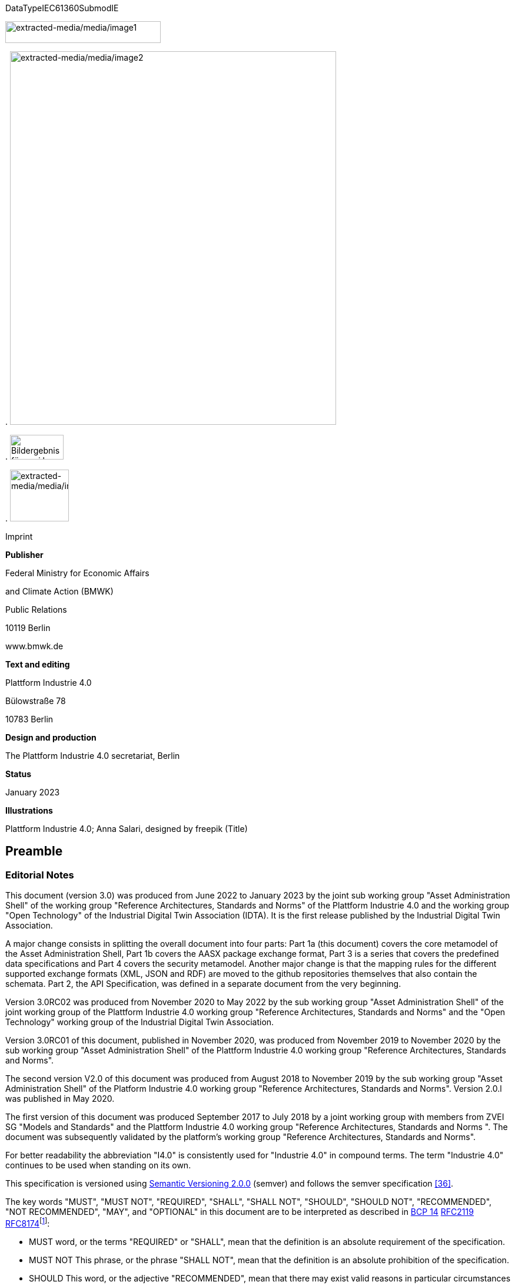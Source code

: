 .DataTypeIEC61360SubmodIE
image:extracted-media/media/image1.png[extracted-media/media/image1,width=264,height=37]

.
image:extracted-media/media/image2.jpeg[extracted-media/media/image2,width=554,height=634]

.
image:extracted-media/media/image3.png[Bildergebnis für zvei logo,width=91,height=42]

.
image:extracted-media/media/image4.png[extracted-media/media/image4,width=100,height=88]

Imprint

*Publisher*

Federal Ministry for Economic Affairs

and Climate Action (BMWK)

Public Relations

10119 Berlin

www.bmwk.de

*Text and editing*

Plattform Industrie 4.0

Bülowstraße 78

10783 Berlin

*Design and production*

The Plattform Industrie 4.0 secretariat, Berlin

*Status*

January 2023

*Illustrations*

Plattform Industrie 4.0; Anna Salari, designed by freepik (Title)

== Preamble

=== Editorial Notes

This document (version 3.0) was produced from June 2022 to January 2023 by the joint sub working group "Asset Administration Shell" of the working group "Reference Architectures, Standards and Norms" of the Plattform Industrie 4.0 and the working group "Open Technology" of the Industrial Digital Twin Association (IDTA). It is the first release published by the Industrial Digital Twin Association.

A major change consists in splitting the overall document into four parts: Part 1a (this document) covers the core metamodel of the Asset Administration Shell, Part 1b covers the AASX package exchange format, Part 3 is a series that covers the predefined data specifications and Part 4 covers the security metamodel. Another major change is that the mapping rules for the different supported exchange formats (XML, JSON and RDF) are moved to the github repositories themselves that also contain the schemata. Part 2, the API Specification, was defined in a separate document from the very beginning.

Version 3.0RC02 was produced from November 2020 to May 2022 by the sub working group "Asset Administration Shell" of the joint working group of the Plattform Industrie 4.0 working group "Reference Architectures, Standards and Norms" and the "Open Technology" working group of the Industrial Digital Twin Association.

Version 3.0RC01 of this document, published in November 2020, was produced from November 2019 to November 2020 by the sub working group "Asset Administration Shell" of the Plattform Industrie 4.0 working group "Reference Architectures, Standards and Norms".

The second version V2.0 of this document was produced from August 2018 to November 2019 by the sub working group "Asset Administration Shell" of the Platform Industrie 4.0 working group "Reference Architectures, Standards and Norms". Version 2.0.l was published in May 2020.

The first version of this document was produced September 2017 to July 2018 by a joint working group with members from ZVEI SG "Models and Standards" and the Plattform Industrie 4.0 working group "Reference Architectures, Standards and Norms ". The document was subsequently validated by the platform’s working group "Reference Architectures, Standards and Norms".

For better readability the abbreviation "I4.0" is consistently used for "Industrie 4.0" in compound terms. The term "Industrie 4.0" continues to be used when standing on its own.

This specification is versioned using https://semver.org/spec/v2.0.0.html[Semantic Versioning 2.0.0] (semver) and follows the semver specification link:#bib_36[[36\]].

The key words "MUST", "MUST NOT", "REQUIRED", "SHALL", "SHALL NOT", "SHOULD", "SHOULD NOT", "RECOMMENDED", "NOT RECOMMENDED", "MAY", and "OPTIONAL" in this document are to be interpreted as described in https://tools.ietf.org/html/bcp14[BCP 14] https://tools.ietf.org/html/rfc2119[RFC2119] https://tools.ietf.org/html/rfc8174[RFC8174]footnote:[https://www.ietf.org/rfc/rfc2119.txt]:

* MUST word, or the terms "REQUIRED" or "SHALL", mean that the definition is an absolute requirement of the specification.
* MUST NOT This phrase, or the phrase "SHALL NOT", mean that the definition is an absolute prohibition of the specification.
* SHOULD This word, or the adjective "RECOMMENDED", mean that there may exist valid reasons in particular circumstances to ignore a particular item, but the full implications must be understood and carefully weighed before choosing a different course.
* SHOULD NOT This phrase, or the phrase "NOT RECOMMENDED" mean that there may exist valid reasons in particular circumstances when the particular behavior is acceptable or even useful, but the full implications should be understood and the case carefully weighed before implementing any behavior described with this label.
* MAY This word, or the adjective "OPTIONAL", mean that an item is truly optional. One vendor may choose to include the item because a particular marketplace requires it or because the vendor feels that it enhances the product while another vendor may omit the same item. An implementation which does not include a particular option MUST be prepared to interoperate with another implementation which does include the option, though perhaps with reduced functionality. In the same vein an implementation which does include a particular option MUST be prepared to interoperate with another implementation which does not include the option (except, of course, for the feature the option provides.)

===  Scope of this Document

The aim of this document is to define selected specifications of the structure of the Administration Shell to enable the meaningful exchange of information about assets and I4.0 components between partners in a value creation network.

This part of the document focuses on how such information needs to be processed and structured. In order to define these specifications, the document formally stipulates some structural principles of the Administration Shell. This part does not describe technical interfaces of the Administration Shell or other systems to exchange information, protocols, or interaction patterns.

This document focuses on:

* a metamodel for specifying information of an Asset Administration Shell and its submodels,
* exchange format for the transport of information from one partner in the value chain to the next,
* identifiers,
* access control,
* an introduction to the need of mappings to suitable technologies used in different life cycle phases of a product: XML, JSON, RDF, AutomationML, and OPC UA.

This document presumes some familiarity with the concept of the Asset Administration Shell. Some of the concepts are described in Annex A for convenience sake. The concepts are being standardized as IEC standard IEC 63278 series link:#bib_44[[44\]]. The main stakeholders addressed in this document are architects and software developers aiming to implement a digital twin using the Asset Administration Shell in an interoperable way. Additionally, the content can also be used as input for discussions with international standardization organizations and further initiatives. Please consult the continuously updated reading guide link:#bib_38[[38\]] for an overview of documents on the Asset Administration Shell. The reading guide gives advice on which documents should be read depending on the role of the reader.

===  Structure of the Document

All clauses that are normative have "(normative)" as a suffix in the heading of the clause.

Clause 2 provides terms and definitions as well as abbreviations, both for abbreviations used in the document and for abbreviations that may be used for elements of the metamodel defined in this document.

Clause 3 gives a short introduction into the content of this document.

Clause 4 summarizes relevant, existing content from the standardization of Industry 4.0; i.e. it provides an overview and explains the motives, but is not absolutely necessary for an understanding of the subsequent definitions.

Clause 5 is the main normative part of the document. It stipulates structural principles of the Administration Shell in a formal manner to ensure an exchange of information using Asset Administration Shells. A UML diagram has been defined for this purpose.

Clause 6 explains how to define predefined data specifications, including those for defining concept descriptions.

Clause 7 provides information on the exchange of information compliant to this specification in existing data formats like XML, AutomationML, OPC UA information models, JSON, or RDF.

Clause 8 summarizes the content and gives an outlook on future work.

Annex A contains additional background information on Asset Administration Shell, while a mapping to the requirements can be found in Annex B.

Annex C defines the grammar language used in the specification. Annex E contains information about UML, while Annex D provides the tables used to specify UML classes etc. as used in this specification.

Annex H describes metamodel changes compared to previous versions. Annex F provides some hints for modelers, and Annex G shows selected metamodel diagrams including all inherited attributes for developers.

The bibliography can be found in Annex I.

===  Working Principles

The work is based on the following principle: keep it simple but do not simplify if it affects interoperability.

To create a detailed specification of the Administration Shell according to the scope of Part 1a result papers published by Plattform Industrie 4.0, the trilateral cooperation between France, Italy, and Germany, as well as international standardization results were analyzed and taken as source of requirements for the specification process. As many ideas as possible from the discussion papers were considered. See Annex A for more information.

The partners represented in the Plattform Industrie 4.0 and the Industrial Digital Twin Association (IDTA) and associations such as ZVEI, VDMA, VDI/ VDE and Bitkom, ensure that there is broad sectoral coverage of process, hybrid, and factory automation and in terms of integrating information technology (IT) and operational technology (OT).

Design alternatives were intensively discussed within the working group. An extensive feedback process of this document series is additionally performed within the working groups of Plattform Industrie 4.0 and IDTA.

Guiding principle for the specification was to provide detailed information, which can be easily implemented also by small and medium-sized enterprises.

== Terms, Definitions and Abbreviations

===  Terms and Definitions

[.underline]#Please note#: the definitions of terms are only valid in a certain context. This glossary applies only within the context of this document.

If available, definitions were taken from IEC 63278-1 DRAFT, July 2022.

access control

protection of system resources against unauthorized access; a process by which use of system resources is regulated according to a security policy and is permitted by only authorized entities (users, programs, processes, or other systems) according to that policy

[SOURCE: IEC TS 62443-1-1]

application

software functional element specific to the solution of a problem in industrial-process measurement and control

[.note-block]
Note 1 to entry: an application can be distributed among resources and may communicate with other applications.

[SOURCE: IEC TR 62390:2005-01, 3.1.2]

asset

physical, digital, or intangible entity that has value to an individual, an organization, or a government

[.note-block]
Note 1 to entry: an asset can be single entity, a collection of entities, an assembly of entities, or a composition of entities.

[.note-block]
EXAMPLE 1: examples for physical entities are equipment, raw material, parts components and pieces, supplies, consumables, physical products, and waste.

[.note-block]
EXAMPLE 2: examples for digital assets are process definitions, business procedures, or actual states.

[.note-block]
EXAMPLE 3: a software license is an example of an intangible asset.

[SOURCE: IEC 63278-1, based on IEV 741-01-04, editorial changes]

attribute

data element of a _property_, a relation, or a class in information technology

[SOURCE: ISO/IEC Guide 77-2, ISO/IEC 27460, IEC 61360]

Asset Administration Shell (AAS)

standardized digital representation of an asset

[.note-block]
Note 1 to entry: Asset Administration Shell and Administration Shell are used synonymously.

[SOURCE: IEC 63278-1, note added]

class

description of a set of objects that share the same _attributes_, _operations_, methods, relationships, and semantics

[SOURCE: IEC TR 62390:2005-01, 3.1.4]

capability

implementation-independent potential of an Industrie 4.0 component to achieve an effect within a domain

[.note-block]
Note 1 to entry: capabilities can be orchestrated and structured hierarchically.

[.note-block]
Note 2 to entry: capabilities can be made executable via services.

[.note-block]
Note 3 to entry: the impact manifests itself in a measurable effect within the physical world.

[SOURCE: Glossary Industrie 4.0, minor changes]

coded value

value that can be looked up in a dictionary and can be translated

[SOURCE: ECLASSfootnote:[https://eclass.eu/support/technical-specification/data-model/conceptual-data-model] footnote:[In IEC61360:2017, this refers to a "term" of a value list]]

component

product used as a constituent in an assembled product, _system_, or plant

[SOURCE: IEC 63278-1; IEC 61666:2010, 3.6, editorial changes]

concept

unit of knowledge created by a unique combination of characteristics

[SOURCE: EC 63278-1; IEC 61360-1:2016, 3.1.8; ISO 22274:2013, 3.7]

digital representation

information and services representing an entity from a given viewpoint

[.note-block]
EXAMPLE 1: examples of information are properties (e.g. maximum temperature), actual parameters (e.g. actual velocity), events (e.g. notification of status change), schematics (electrical), and visualization information (2D and 3D drawings).

[.note-block]
EXAMPLE 2: examples of services are providing the history of the configuration data, providing the actual velocity, and providing a simulation.

[.note-block]
EXAMPLE 3: examples of viewpoints are mechanical, electrical, or commercial characteristics.

[SOURCE: IEC 63278-1, editorial changes]

digital twin

_digital representation_, sufficient to meet the requirements of a set of use cases

[.note-block]
Note 1 to entry: in this context, the entity in the definition of digital representation is typically an asset.

[SOURCE: IIC Vocabulary IIC:IIVOC:V2.3:20201025, adapted (an asset, process, or system was changed to an asset)]

explicit value

commonly used _concept_, like numbers (e.g. 109, 25) which do not need lookup in dictionaries

[SOURCE: ECLASSfootnote:[https://eclass.eu/support/technical-specification/data-model/conceptual-data-model]]

identifier (ID)

identity information that unambiguously distinguishes one entity from another one in a given domain

[.note-block]
Note 1 to entry: there are specific identifiers, e.g. UUID Universal unique identifier, IEC 15418 (GS1).

[SOURCE: Glossary Industrie 4.0]

instance

concrete, clearly identifiable component of a certain _type_

[.note-block]
Note 1 to entry: an individual entity of a type, for example a device, is obtained by defining specific property values.

[.note-block]
Note 2 to entry: in an object-oriented view, an instance denotes an object of a class (of a type).

[SOURCE: IEC 62890:2016, 3.1.16 65/617/CDV, editorial changes]

instance asset

specific _asset_ that is uniquely identifiable

[.note-block]
EXAMPLE 1: examples of instance assets are material, a product, a part, a device, a machine, software, a control system, a production system.

[SOURCE: IEC 63278-1, editorial changes]

operation

executable realization of a function

[.note-block]
Note 1 to entry: the term method is synonymous to operation.

[.note-block]
Note 2 to entry: an operation has a name and a list of parameters [ISO 19119:2005, 4.1.3].

[SOURCE: Glossary Industrie 4.0, editorial changes]

ontology

collection of concepts, where each concept is constituted by an identifier, name, description, and additional entities and where relationships between concepts can be described without restriction

[SOURCE: IEC 63278-1]

property

defined characteristic suitable for the description and differentiation of products or components

[.note-block]
Note 1 to entry: the concept of type and instance applies to properties.

[.note-block]
Note 2 to entry: this definition applies to properties as described in IEC 61360/ ISO 13584-42.

[.note-block]
Note 3 to entry: the property types are defined in dictionaries (like IEC component data dictionary or ECLASS), they do not have a value. The property type is also called data element type in some standards.

[.note-block]
Note 4 to entry: the property instances have a value and are provided by the manufacturers. A property instance is also called property-value pair in certain standards.

[.note-block]
Note 5 to entry: properties include nominal value, actual value, runtime variables, measurement values, etc.

[.note-block]
Note 6 to entry: a property describes one characteristic of a given object.

[.note-block]
Note 7 to entry: a property can have attributes such as code, version, and revision.

[.note-block]
Note 8 to entry: the specification of a property can include predefined choices of values.

[SOURCE: according to ISO/IEC Guide 77-2] as well as [SOURCE: according to Glossary Industrie 4.0]

qualifier

well-defined element associated with a _property_ instance or _submodel element_, restricting the value statement to a certain period of time or use case

[.note-block]
Note 1 to entry: qualifiers can have associated values.

[SOURCE: according to IEC 62569-1]

service

Demarcated scope of functionality which is offered by an https://www.plattform-i40.de/PI40/Redaktion/EN/Glossary/E/entity_glossary.html[entity] or organization via https://www.plattform-i40.de/PI40/Redaktion/EN/Glossary/I/interface_glossary.html[interfaces]

[.note-block]
Note 1 to entry: one or multiple operations can be assigned to one service.

[SOURCE: Glossary Industrie 4.0]

smart manufacturing

manufacturing that improves its performance aspects with integrated and intelligent use of processes and resources in cyber, physical and human spheres to create and deliver products and services, which also collaborates with other domains within enterprises' value chains

[.note-block]
Note 1 to entry: performance aspects include agility, efficiency, safety, security, sustainability, or any other performance indicators identified by the enterprise.

[.note-block]
Note 2 to entry: in addition to manufacturing, other enterprise domains can include engineering, logistics, marketing, procurement, sales, or any other domains identified by the enterprise.

[SOURCE: IEC TR 63283-1:2022 ED1]

Submodel

container of SubmodelElements defining a hierarchical structure consisting of SubmodelElements

[SOURCE: IEC 63278-1]

SubmodelElement

elements in a Submodel

[SOURCE: IEC 63278-1]

Submodel template

container of Submodel template elements defining a hierarchical structure consisting of Submodel template elements

[.note-block]
Note 1 to entry: a Submodel template is a specific kind of concept.

[SOURCE: IEC 63278-1]

Submodel template element

elements in a Submodel template

[.note-block]
Note 1 to entry: a Submodel template element is a specific kind of concept.

[SOURCE: IEC 63278-1]

system

interacting, interrelated, or interdependent elements forming a complex whole

[SOURCE: IEC 63278-1; IEC TS 62443-1-1:2009, 3.2.123]

technical functionality

functionality of the _Administration Shell_ that is exposed by an application programming interface (API) and that is creating added value to the respective _assets(s)_

[.note-block]
Note 1 to entry: can consist of single elements, which are also known as functions, operations, methods, skills.

[SOURCE: according to link:#bib_18[[18\]]]

template

specification of the common features of an object in sufficient detail that such object can be instantiated using it

[.note-block]
Note 1 to entry: object can be anything that has a type.

[SOURCE: according to ISO/IEC 10746-2]

type

hardware or software element which specifies the common _attributes_ shared by all instances of the type

[SOURCE: IEC TR 62390:2005-01, 3.1.25]

type asset

(abstract) representation of a set of instance assets with common characteristics and features

[.note-block]
Note 1 to entry: the set of instance assets may exist or may not exist.

Examples of type assets are type of material, a product type, a type of a part, a device type, a machine type, a type of software, a type of control system, a type of production system.

[SOURCE: IEC 63278-1]

variable

software _entity_ that may take different values, one at a time

[SOURCE: IEC 61499-1]

===  Abbreviations Used in this Document

. Life Cycle Phases and Roles of Type and Instance Assets
[width="100%",cols="21%,79%",options="header",]
|===
|Abbreviation |Description
|AAS |Asset Administration Shell
|AASX |Package file format for the Asset Administration Shell
|AML |AutomationML
|API |Application Programming Interface
|BITKOM |Bundesverband Informationswirtschaft, Telekommunikation und neue Medien e. V.
|BLOB |Binary Large Object
|CDD |Common Data Dictionary
|GUID |Globally unique identifier
|I4.0 |Industrie 4.0
|ID |identifier
|IDTA |Industrial Digital Twin Association
|IEC |International Electrotechnical Commission
|IRDI |International Registration Data Identifier
|IRI |Internationalized Resource Identifier
|ISO |International Organization for Standardization
|JSON |JavaScript Object Notation
|MIME |Multipurpose Internet Mail Extensions
|OPC |Open Packaging Conventions (ECMA-376, ISO/IEC 29500-2)
|OPC UA |OPC Unified Architecture
|PDF |Portable Document Format
|RAMI4.0 |Reference Architecture Model Industrie 4.0
|RDF |Resource Description Framework
|REST |Representational State Transfer
|RFC |Request for Comment
|SOA |Service Oriented Architecture
|UML |Unified Modelling Language
|URI |Uniform Resource Identifier
|URL |Uniform Resource Locator
|URN |Uniform Resource Name
|UTC |Universal Time Coordinated
|VDE |Verband der Elektrotechnik, Elektronik und Informationstechnik e.V.
|VDI |Verein Deutscher Ingenieure e.V.
|VDMA |Verband Deutscher Maschinen- und Anlagenbau e.V.
|W3C |World Wide Web Consortium
|XML |eXtensible Markup Language
|ZIP |archive file format that supports lossless data compression
|ZVEI |Zentralverband Elektrotechnik- und Elektronikindustrie e. V.
|===

=== Abbreviations of Metamodel

The following abbreviations are not used in the document but may be used as abbreviations for the elements in the metamodel defined in this document.

. Elements with Allowed Identifying Values
[width="100%",cols="33%,67%",options="header",]
|===
|Abbreviation |Description
|AAS |Asset Administration Shell
|Cap |Capability
|CD |Concept Description
|DE |DataElement
|DST |DataSpecification Template
|InOut |inoutputVariable
|In |inputVariable
|Prop |Property
|MLP |MultiLanguageProperty
|Range |Range
|Ent |Entity
|Evt |Event
|File |File
|Blob |Blob
|Opr |Operation
|Out |outputVariable
|Qfr |Qualifier
|Ref |ReferenceElement
|Rel |RelationshipElement
|RelA |AnnotatedRelationshipElement
|SM |Submodel
|SMC |SubmodelElementCollection
|SME |SubmodelElement
|SML |SubmodelElementList
|===

== Introduction

This document specifies the information metamodel of the Asset Administration Shell.

.The general concept and the structure of the Asset Administration Shell is described in IEC 63278-1 (see Figure 1).
image:extracted-media/media/image5.png[extracted-media/media/image5,width=600,height=284]

These are the main specifics and roles defined for the Asset Administration Shell:

* an Asset Administration Shell has an association to an asset,
* an Asset Administration Shell provides an interface or several interfaces,
* an Asset Administration Shell lists one or several submodels,
* an Asset Administration Shell responsible creates and governs the Asset Administration Shell,
* an Asset Administration Shell user application accesses the information of the Asset Administration Shell via IT interface(s).
* a Submodel template guides the creation of a submodel following the template,
* a Submodel template may reference concept dictionaries and ontologies,
* concept dictionaries and ontologies define the common vocabulary as basis for interoperability,
* submodels may reference the asset services provided by an asset via an asset integration; further services related to the asset can be referenced.

This document specifies a technology-neutral specification of the information metamodel of the Asset Administration Shell in UML. It serves as the basis for deriving several different formats for exchanging Asset Administration Shells, e.g. for XML, JSON, RDF, AutomationML, and OPC UA information models.

Figure 2 shows the different ways of exchanging information Asset Administration Shells. This part of the "Asset Administration Shell in Detail" series is the basis for all of these types of information exchange.

##Figure 2 Types of Information Exchange via Asset Administration Shells

.
image:extracted-media/media/image6.png[extracted-media/media/image6,width=586,height=424]

File exchange (1) is described in detail in Part 1b of this document series.

The API (2) based on the information metamodel specified in this document is specified in Part 2 of the document series "Details of the Asset Administration Shell" link:#bib_37[[37\]].

The I4.0 language (3) is based on the information metamodel specified in this document link:#bib_47[[47\]].

== General

=== Introduction

Before specifying the information metamodel of the Asset Administration Shell, some general topics relevant for the Asset Administration Shell are explained.

Subclause 4.2 describes some general aspects of handling type and instance assets.

Subclause 4.3 explains the very important aspects of identification in the context of the Asset Administration Shell.

Subclause 4.4 provides matching strategies for semantic identifiers and references.

Subclause 4.5 explains the difference between submodel instances and templates.

Subclause 4.6 discusses aspects of event handling.

=== Types and Instances 

==== Life Cycle with Type Assets and Instance Assets

Industry 4.0 utilizes an extended understanding of assets, comprising elements such as factories, production systems, equipment, machines, components, produced products and raw materials, business processes and orders, immaterial assets (such as processes, software, documents, plans, intellectual property, standards), services, human personnel, etc..

The RAMI4.0 model link:#bib_3[[3\]] defines a generalized life cycle concept derived from IEC 62890. The basic idea is to distinguish between possible types and instances for all assets within Industry 4.0. This makes it possible to apply the type/instance distinction for all elements such as material type/material instance, product type/product instance, machine type/ machine instance, etc. Business-related information is handled on the 'business' layer of the RAMI4.0 model. The business layer also covers order details and workflows, again for both type and instance assets.

[.note-block]
Note: to distinguish asset 'type' and asset 'instance', the term 'asset kind' is used in this document. The three different relationship classes between assets, especially type assets and instance assets, explained below show why the distinction is so important. The attribute "derivedFrom" in the metamodel is used to explicitly state a relationship between assets that are being derived from one another. Other relationships are not explicitly supported by the metamodel of the Asset Administration Shell, but they can be modelled via the "RelationshipElement" submodel element type.

Table 1 gives an overview of the different life cycle phases and the role of type assets and instance assets as well as their relationship in these phases.

This important relationship should be maintained throughout the life of the instance assets. It makes it possible to forward updates from the type assets to the instance assets, either automatically or on demand.

. Directions of Events
[width="100%",cols="20%,22%,58%",]
|===
|*Asset Kind* |*Life Cycle Phase* |*Description*
|Type asset |Development |Valid from the ideation/conceptualization to the first prototypes/test. The 'type' of an asset is defined; distinguishing properties and functionalities are defined and implemented. All (internal) design artefacts associated with the type asset are created, such as CAD data, schematics, embedded software.
| |Usage/ +
Maintenance |Ramping up production capacity. The 'external' information associated to the asset is created, such as technical data sheets, marketing information. The selling process starts.
|Instance asset |Production |Instance assets are created/produced, based on the type asset information. Specific information about production, logistics, qualification, and test are associated with the instance assets.
| |Usage/ +
Maintenance a|
Usage phase by the purchaser of the instance assets. Usage data is associated with the instance asset and might be shared with other value chain partners, such as the manufacturer of the instance asset.

Also included: maintenance, re-design, optimization, and de-commissioning of the instance asset. The full life cycle history is associated with the asset and might be archived/shared for documentation.

|===

The second class of relationships are feedback loops/information within the life cycle of the type asset and instance asset. For product assets, for example, information on usage and maintenance of product instances may be used to improve product manufacturing as well as the design of the (next) product type.

The third class of relationships are feedforward/information exchange with assets of other asset classes. For example, sourcing information from business assets can influence design aspects of products; or the design of the products affects the design of the manufacturing line.

[.note-block]
Note: the NIST model link:#bib_49[[49\]] provides an illustration of the second/third class of relationships.

A fourth class of relationships consists between assets of different hierarchy levels. For example, these could be the (dynamic) relationships between manufacturing stations and currently produced products. They could be also the decomposition of production systems in physical, functional, or safety hierarchies. In this class of relationships, automation equipment is seen as a complex, interrelated graph of automation devices and products, performing intelligent production and self-learning/optimization tasks.

Details and examples for composite I4.0 Components can be found in link:#bib_12[[12\]]. A composite I4.0 Component is the combination of a complex asset and its Asset Administration Shell. The hierarchy, typically a Bill of Material (BOM) but also any other relationship between different assets, can be represented in one of its submodels.

[.note-block]
Note: for submodels representing the Bill of Material of a complex asset, the metamodel not only provides the possibility to define relationships (via the submodel element "RelationshipElement", see above), it also explicitly supports the representation of another asset (via the submodel element "Entity"). The term "Entity" is chosen as superordinate concept in this context and refers to either an asset or another item that is not an asset but may be part of a more complex item or asset.

====  Asset Administration Shells Representing Type Assets and Instance Assets

An Asset Administration Shell either represents a type asset or an instance asset. Typically, there is a relationship between instance assets and a type asset. However, not every instance asset is required to have a corresponding type asset.

Figure 3 gives an example of how to handle type assets and their derived instance assets. The attribute "assetKind" indicates whether the Asset Administration Shell (denoted by the ": AAS" UML notation for a class instance) represents a type asset or an instance asset. Additionally, attributes are added to show that the attributes of type asset and instance assets typically differ from each other.

.*Figure 3 Example: Asset Administration Shells for Type and Instance Assets*
image:extracted-media/media/image7.png[extracted-media/media/image7,width=560,height=204]

[.note-block]
Note 1: the example is simplified for ease of understanding and only roughly complies with the metamodel as specified in Clause 5. The ID handling is simplified as well: the names of the classes correspond to the unique global identifier of the Asset Administration Shells.

[.note-block]
Note 2: in the context of Plattform Industrie 4.0, types and instances typically refer to "type assets" and "instance assets". When referring to types or instances of an Asset Administration Shell, this is explicitly denoted as "Asset Administration Shell types" and "Asset Administration Shell instances" to not mix them up. Asset Administration Shell types are synonymously used with the term "Asset Administration Shell template".

[.note-block]
Note 3: please refer to Clause 2 for the IEC definition of types and instances. Within the scope of this document, there is no full equivalency between these definitions and the type/instance concepts of object-oriented programming (OO).

There shall be a concrete type asset of a temperature sensor and two uniquely identifiable physical temperature sensors of this type. The intention is to provide a separate Asset Administration Shell for the type asset as well as for every single instance asset.

In the example, the first sensor has the unique ID "0215551AAA_T1" and the second sensor has the unique ID "0215551AAA_T2". "0215551AAA_T1" and "0215551AAA_T2" are the global asset IDs of the two assets, i.e. sensors. The Asset Administration Shell for the first sensor has the unique URI "http://T1.com" and the Asset Administration Shell for the second sensor has the unique URI "http://T2.com". The asset kind of both is "Instance". The example shows that the measured temperature at operation time of the two sensors is different: for T1 it is 60 °C, for T2 it is 100 °C. For the time-being we ignore the relationship "derivedFrom" of the two Asset Administration Shells "http://T1.com " and "http://T2.com" with Asset Administration Shell "http://T0215551AA.com".

[.note-block]
Note: even though the HTTP scheme is used for the identifier, please be aware that these identifiers are logical ones. Identifiers do not have to be URLs. At the same time, URLs used as identifiers do not have to refer to accessible content.

[.note-block]
Note: the physical unit can be obtained by the semantic reference of the element "measuredTemperature". This is not shown in the example for simplicity reasons.

These two instance assets share a lot of information on the type asset (in this example a sensor type), for which an own Asset Administration Shell is created. The unique ID for this Asset Administration Shell is "http://T0215551AA.com", the unique ID of the sensor type is "0215551AA". The asset kind is "Type" and not "Instance". The information shared by all instances of this temperature sensor type is the product class (="Component"), the manufacturer (="ExampleManufacturer"), the English Description (=”precise and fast temperature measurement"), and the value range ("-40 °C / 140 °C").

Now the two Asset Administration Shells of the two instance assets may refer to the Asset Administration Shell of the type asset "0215551AA" using the relationship attribute "derivedFrom".

[.note-block]
Note 1: in the UML sense, "attribute" refers to the property or characteristic of a class (instance).

[.note-block]
Note 2: if a specific type asset exists, it typically exists in time before the respective instance assets.

[.note-block]
Note 3: the term Asset Administration Shell is used synonymously with the term Asset Administration Shell instance. An Asset Administration Shell may be realized based on an Asset Administration Shell type. Asset Administration Shell types are out of the scope of this document.

[.note-block]
Note 4: in public standardization, the Asset Administration Shell types might be standardized. However, it is much more important to standardize the property types (called property definitions or concept descriptions) or other submodel element types as well as complete submodel types because these can be reused in different Asset Administration Shells.

[.note-block]
Note 5: in the domain of the Internet of Things (IoT), instance assets are typically denoted as "Things" whereas type assets are denoted as "Product".

====  Asset Administration Shell Types and Instances

In the previous clause, type assets and instance assets were explained. The obvious question now is how to harmonize Asset Administration Shells and Asset Administration Shell types. The example in Figure 4 shows that the attributes "globalAssetId" and "assetKind" as well as the global Asset Administration Shell identifier (_id_, represented as name of the class) are present for all Asset Administration Shells. However, if there is no standard, the semantics of "id", "globalAssetId" or "kind" are not clear, although they are the same for all Asset Administration Shells. It is also not clear, which of the attributes are mandatory and which are specific for the asset (type or instance), as illustrated in Figure 4.

This is the purpose of this document: the definition of a metamodel that defines which attributes are mandatory and which are optional for all Asset Administration Shells. The Plattform Industrie 4.0 metamodel for Asset Administration Shells is defined in Clause 5.

[.note-block]
Note 1: the metamodel of the Asset Administration Shell is suitable for type assets or instance assets. An alternative approach could have been to define two metamodels, one for type assets and one for instance assets. However, the large set of similarities led to the decision of only one metamodel.

[.note-block]
Note 2: the metamodel itself does not require the existence of mandatory submodels. This is another step of standardization similar to the standardization of submodels of the Asset Administration Shell type level.

[.note-block]
Note 3: an Asset Administration Shell type shall be realized based on the metamodel of an Asset Administration Shell as defined in this document. This metamodel is referred to as "Asset Administration Shell Metamodel".

[.note-block]
Note 4: it is not mandatory to define an Asset Administration Shell type before defining an Asset Administration Shell (instance). An Asset Administration Shell instance that does not realize an Asset Administration Shell type shall be realized based on the metamodel of an Asset Administration Shell as defined in this document.

.Figure 4 Example: Asset Administration Shell, Asset Administration Shell Types and Instances
image:extracted-media/media/image8.png[extracted-media/media/image8,width=623,height=386]

=== Identification of Elements

====  Overview

According to link:#bib_4[[4\]], identifiers are needed for the unique identification of many different elements within the domain of smart manufacturing. They are a fundamental element of a formal description of the Administration Shell. Identification is especially required for

* Asset Administration Shells,
* assets,
* submodel instances and submodel templates,
* property definitions/concept descriptions in external repositories, such as ECLASS or IEC CDD.

Identification will take place for two purposes

* to uniquely distinguish all elements of an Administration Shell and the asset it is representing, and
* to relate elements to external definitions, such as submodel templates and property definitions, in order to bind semantics to this data and the functional elements of an Administration Shell.

==== Identifiers for Assets and Administration Shells

In the domain of smart manufacturing, the assets need to be uniquely identified worldwide link:#bib_4[[4\]] link:#bib_20[[20\]] by the means of identifiers (IDs). The Administration Shell also has a unique ID (see Figure 5).

##Figure 5 Unique Identifier for Administration Shell and Asset (Modified Figure from link:#bib_4[[4\]])

.
image:extracted-media/media/image9.png[extracted-media/media/image9,width=576,height=382]

An Administration Shell represents exactly one asset, with a unique asset ID. In a batch-based production, the batches will become the assets and will be described by a respective Administration Shell. If a set of assets shall be described by an Administration Shell, a unique ID for the composite asset needs to be created link:#bib_13[[13\]].

The ID of the asset needs to comply with the restrictions for global identifiers according to link:#bib_4[[4\]]link:#bib_20[[20\]]. If the asset features further identifications like serial numbers and alike, they are not to be confused with the unique global identifiers of the asset itselffootnote:[Such additional asset identifiers are contained in _AssetInformation/specificAssetIds_.].

====  What Type of Identifiers Exist?

In link:#bib_4[[4\]]link:#bib_20[[20\]], two standard-conforming global identification types are defined:

* *IRDI* – ISO29002-5, ISO IEC 6523 and ISO IEC 11179-6 link:#bib_20[[20\]] as an identifier scheme for properties and classifications. They are created in a process of consortium-wise specification or international standardization. To this end, users come together and feed their ideas into the consortia or standardization bodies. Properties in ISO, IEC help to safeguard key commercial interests. Repositories like ECLASS and others make it possible to standardize a relatively large number of identifiers in an appropriately short time.
* *IRI* – IRI (Rfc 3987footnote:[https://tools.ietf.org/html/rfc3987]) or URI and URL according to RFC 3986footnote:[https://tools.ietf.org/html/rfc3986] as identification of assets, Administration Shells and other (probably not standardized, but globally unique) properties and classifications.

The following is also permitted:

* *Custom* – internal custom identifiers such as UUIDs/GUIDs (universally unique identifiersfootnote:[https://en.wikipedia.org/wiki/Universally_unique_identifier]/globally unique identifiers), which a manufacturer can use for all sorts of in-house purposes within the Administration Shell.

This means that the IRIs/URIs/URLs and internal custom identifiers can represent and communicate manufacturer-specific information and functions in the Administration Shell and the 4.0 infrastructure just as well as standardized information and functions. One infrastructure can serve both purposes.

CLSID are URIs for GUIDs. They start with a customer specific schema. Hence, Custom should really only be used if the customer-specific identifier is no IRDI nor IRI.

Besides the global identifiers, there are also identifiers that are unique only within a defined namespace, typically its parent element. These identifiers are also called local identifiers. For example, properties within a submodel have local identifiers.

Besides absolute URIs there are also relative URIs.

See also DIN SPEC 91406 link:#bib_31[[31\]] for further information on identification.

====  Which Identifiers for Which Elements?

Not every identifier is applicable for every element of the UML model representing the Asset Administration Shell. Table 2 therefore gives an overview on the different constraints and recommendations on the various entities, which implement "Identifiable" or "HasSemantics". Attributes relate to the metamodel in Clause 5.1 and Clause 5.3.

See 0 0 and 0 for more information on how to create new identifiers and best practices for creating URI identifiers.

. Types of Events
[width="100%",cols="21%,17%,22%,40%",options="header",]
|===
|Elements with identifying values |Attribute |Allowed identifiers (recommended or typical) |Remarks
|AssetAdministration­Shell |id |IRI (URL) a|
mandatory

Typically, URLs will be used.

| |idShort |string |optionalfootnote:[Note: in version V1.0 of this specification, idShort was optional for identifiables. This changed in V2.0: idShort was set to mandatory for all referables. With V3.0, idShort was again made optional.]
| |displayName |LangStringSet |optional
|AssetInformation |globalAssetId |IRI a|
recommended

As soon as the Asset Administration Shell is "released" for production or operation, a globalAssetId should be assigned.

An Asset ID may be retrieved e.g., by a QR code on the asset, by an RFID for the asset, from the firmware of the asset, or from an asset database. IEC 61406 (formerly DIN SPEC 91406) defines the format of such Asset IDs.

| |specificAssetId |IRI, Custom a|
recommended

An asset typically may be represented by several different identification properties like for example the serial number, its RFID code etc.

They are used for lookup of Asset Administration Shells in cases the globalAssetId is not available. However, they do not need to be globally unique.

|Submodel with kind = Template |id |IRDI, IRI (URI) a|
mandatory

IRDI, if the defined submodel is standardized and has been assigned an IRDI.

| |idShort |string a|
recommended

Typically used as idShort for the submodel of kind Instance as well

| |displayName |LangStringSet a|
recommended

Typically used as displayName for the submodel of kind Instance as well

| |semanticId |IRDI, IRI (URI) a|
recommended

The semantic ID might refer to an external semantic model defining the semantics of the submodel.

| |supplementalSemanticId |IRDI, IRI (URI) |optional
|Submodel with kind = Instance |id |IRI (URI), Custom |mandatory
| |idShort |string a|
recommended

Typically, the idShort or English short name of the submodel template that is referenced via semanticId.

| |displayName |LangStringSet |optional
| |semanticId |IRDI, IRI (URI) a|
recommended

Typically, the semanticId is an external reference to an external standard defining the semantics of the submodel.

| |supplementalSemanticId |IRDI, IRI (URI) |optional
|SubmodelElement |idShort |string a|
mandatory

Typically, the English short name of the concept definition that is referenced via semanticId.

| |displayName |LangStringSet a|
optional

If no display name is defined in the language requested by the application, the display name is selected in the following order, if available:

* the preferred name in the requested language of the concept description defining the semantics of the element,
* if there is a default language list defined in the application, the corresponding preferred name in the language is chosen according to this order,
* the English preferred name of the concept description defining the semantics of the element,
* the short name of the concept description,
* the idShort of the element.

| |semanticId |IRDI, IRI (URI), Custom a|
recommended

link to a _ConceptDescription_ or the concept definition in an external repository via a global ID

| |supplementalSemanticId |IRDI, IRI (URI) |optional
|ConceptDescription |id |IRDI, IRI, Custom a|
mandatory

_ConceptDescription_ needs to have a global ID. If the concept description is a copy from an external dictionary like ECLASS or IEC CDD, it may use the same global ID as it is used in the external dictionary.

| |idShort |string a|
recommended

e.g. same as English short name

| |displayName |LangStringSet |optional
| |isCaseOf |IRDI, IRI (URI) a|
optional

links to the concept definition in an external repository, which the concept description is a copy from, or that it corresponds to

|Qualifier |semanticId |IRDI, IRI (URI), Custom a|
recommended

Links to the qualifier type definition in an external repository

IRDI, if the defined qualifier type is standardized and has been assigned an IRDI.

|===

==== Usage of Short ID for Identifiable Elements

The Administration Shell fosters the use of worldwide unique identifiers to a large degree. However, in some cases, this may lead to inefficiencies. Example: a property, which is part of a submodel, which in turn is part of an Administration Shell, each of which is identified by global identifiers link:#bib_4[[4\]].

In an application featuring a resource-oriented architecture (ROA), a worldwide unique resource locator (URL) might be composed of a series of segments, which do not need to be globally unique, see Figure 6.

.Figure 6 Motivation of Exemplary Identifiers and idShort
image:extracted-media/media/image10.png[extracted-media/media/image10,width=666,height=302]

To allow such efficient addressing by the chaining of elements by an API of an Administration Shell, _idShort_ is provided for a set of classes of the metamodel. It inherits from the abstract class _Referable_, in order to refer to such dependent elements (see 5.1).

Before accessing concrete data provided via a submodel, an application typically checks if the submodel provides the required data, i.e. the semantics of the submodel is checked for suitability. A so-called _semanticId_ should be defined for this submodel as well as the submodel element. This semantic ID helps to easily find the semantic definition of the submodel (see Clause 5.3.2).

=== Matching Strategies

==== Matching Strategies for Semantic Identifiers

When comparing two elements, different use cases should be considered in order to define how these two elements are semantically related. This clause gives first hints on the aspects to consider when dealing with matching semantic identifiers. For example, semantic references including context information as represented in IRDI-Path in ECLASS are not yet considered. Sometimes a concept description is derived from another concept description or is identical to or at least compatible with another concept description. The metamodel foresees an attribute "isCaseOf" for such semantic IDs. However, these are not considered in the matching strategies described in this clause.

Exact Matching (identical semanticIds) – DEFAULT

* With exact matching, two semantic IDs need to be string-identical.
+
Example: Property with idShort "ManufacturerName" + semanticId 0173-1#02-AAO677#002 and Property with idShort "Herstellername" + semanticId 0173-1#02-AAO677#002 have exactly equal semantics.

Intelligent Matching (compatible semanticIds)

* Ignore Versioning
+
With intelligent matching, different versions of a concept definition may be matched. For example, if semantic versioning is used to version the concept description, then upward or backward compatible versions can be matched.
+
Example: property with idShort "ManufacturerName" + semanticId 0173-1#02-AAO677#002 and Property with idShort "Herstellername" + semanticId 0173-1#02-AAO677#003 have equal semantics.

____
[.note-block]
Note: to compare two semantic IDs, knowledge about versioning needs to be available. In the example above, two IRDIs from ECLASS are compared. ECLASS rules ensure that the semantics is always backward compatible for new versions; a new IRDI would be created for breaking changes.
____

* Consider Semantic Mappings
+
Existing semantic mapping information can be considered for intelligent matching. Semantic mappings may exist within one and the same dictionary, but also between different dictionaries and ontologies.
+
Example: 0112/2///61360_4#AAE530 for nominal capacity of a battery in dictionary IEC CDD and 0173-1#02-AAI048#004 in ECLASS have equal semanticsfootnote:[[.note-block]
Note: this example does not represent an existing semantic mapping; it is only a candidate.] footnote:[Semantic mapping files are also used in ECLASS between ECLASS Classic and ECLASS Advanced: https://eclass.eu/support/technical-specification/data-model/basic-advanced-mapping] footnote:[This is the format used for semantic mapping in ECLASS: https://eclass.eu/fileadmin/Redaktion/pdf-Dateien/Wiki/ECLASSXML_3.0/ECLASS_XML/mapping.xsd].

____
[.note-block]
Note: this example does not represent an existing semantic mapping; it is only a candidate.
____

* Consider Domain Knowledge
+
With intelligent matching, domain knowledge available in machine-readable form may be taken into account, such as an "is-a"-relationship between two concept definitions.
+
Example: a Hammer drill (0173-1#01-ADS698#010) and a percussion drill (0173-1#01-ADS700#010) are drills for mineral material (0173-1#01-ADN177#005) and are compatible with a request or constraints asking for drills for mineral material.

==== Matching Algorithm for References

Clause 4.4.1 has discussed matching strategies for semantic identifiers. This clause explains matching strategies based on the reference concept (see Clause 5.3.10) in more detail and covers other kinds of identifying elements.

For example, the string serialization of references as defined in Clause 7.2.3 is used for easier understanding.

Exact matching of two references

An external reference A matches an external reference B if all values of all keys are identical.

[.note-block]
Note: it is unlikely that a fragment value is identical to a global reference value; it will reference something different.

A model reference A matches a model reference B if all values of all keys are identical. +
[.note-block]
Note: the key type can be ignored since the fragment keys are always unique (e.g. all idShorts of submodel elements in a submodel or all submodel elements in a submodel element list or collection).

An external reference A matches a model reference B and vice versa if all values of all keys are identical.

[.note-block]
Note: since identifiables of the Asset Administration Shell are globally unique, model references are special cases of global references. The only difference is the handling of key types that are predefined for Asset Administration Shell elements. Other key types could be predefined, e.g. for IRDI paths etc. However, so far only generic key types are supported.

[.note-block]
Note: if the key types are not identical although all key values follow the correct order of the key chain, then at least one of the references is buggy and a warning should be issued.

The definition of XML Schemafootnote:[https://www.w3.org/TR/xmlschema-2/#terminology] is used for matching

* "(Of string or names:) Two strings or names being compared must be identical.

* Characters with multiple possible representations in ISO/IEC 10646 (e.g. characters with both precomposed and base+diacritic forms) match only if they have the same representation in both strings.
* No case folding is performed.
* (Of strings and rules in the grammar:) A string matches a grammatical production if it belongs to the language generated by that production."

[.underline]#Examples for matching external references#footnote:[The example only contains arbitrary IRDIs and does not represent a real-world example.][.underline]#:#

*_(GlobalReference)0173-1#01-ADS698#010, (GlobalReference)0173-1#01-ADS700#010_*

matches

*_(GlobalReference 0173-1#01-ADS698#010, (FragmentReference)0173-1#01-ADS700#010_*

[.underline]#Examples for non-matching external references:#

*_(GlobalReference)https://example.com/aas/1/1/1234859590, (FragmentReference)Specification, +
(FragmentReference)Bibliography_*

does not match

*_(GlobalReference)https://example.com/aas/1/1/1234859590, (FragmentReference)Specification, +
(FragmentReference)Bibliographie_*

[.underline]#Examples for matching model references:#

Although these two model references would match according to the matching rules, other rules are violated, i.e. that the ID of the submodel is unique. If the ID of a submodel is unique, it is not possible that there are two direct submodel element children with the same name (here: Specification). It is also not possible two different versions of the same submodel are compared here, because we would then assume that the ID also contains the version information (see Clause 5.3.2.2). The matching algorithm would still identify these two model references as matching although one of them is buggy.

*_(Submodel)https://example.com/aas/1/1/1234859590, (File)Specification_*

*_(Submodel)https://example.com/aas/1/1/1234859590, (Blob)Specification_*

[.underline]#Examples for matching model and external references:#

*_(Submodel)https://example.com/aas/1/1/1234859590_*

is identical to

*_(GlobalReference)https://example.com/aas/1/1/1234859590_*

*_(Submodel)https://example.com/aas/1/1/1234859590, (File)Specification (FragmentReference)Bibliography_*

is identical to

*_(GlobalReference)https://example.com/aas/1/1/1234859590, (FragmentReference)Specification, +
(FragmentReference)Bibliography_*

=== Submodel Instances and Templates

==== Can New or Proprietary Submodels be Formed?

It is in the interest of Industry 4.0 for as many submodels as possible, including free and proprietary submodels, to be formed (see link:#bib_4[[4\]], "Free property sets"). A submodel can be formed at any time for a specific Administration Shell of an asset. The provider of the Administration Shell can form in-house identifiers for the type and instance of the submodel in line with Clause 4.3. All I4.0 systems are called on to ignore submodels and properties that are not individually known. Hence, it is always possible to deposit proprietary – e.g. manufacturer-specific or user-specific – information, submodels, or properties in an Administration Shell.

[.note-block]
Note: it is the intention of the Administration Shell to include proprietary information, e.g. to link to company-wide identification schemes or information required for company-wide data processing. This way, a single infrastructure can be used to transport standardized and proprietary information at the same time. New information elements can also be conveyed and introduced (and standardized at a later stage).

==== Creating a Submodel Instance Based on an Existing Submodel Template

A public specification of a submodel template (e.g. via publication by Plattform Industrie 4.0) should be available to instantiate an existing submodel template. In special cases, a submodel can also be instantiated from a non-public submodel template, such as a manufacturer specification.

In November 2020, the first two submodel templates for the Asset Administration Shell were published, one for a nameplate link:#bib_40[[40\]] and one for generic technical data link:#bib_39[[39\]]. Others followed and will follow. Please see link:#bib_45[[45\]] for an overview of registered submodel templates.

The identifiers of concept definitions to be used as semantic references are already predefined in each submodel template. An instantiation of such a submodel merely requires the creation of properties with a semantic reference to the property definition and an attached value. The same applies to other subtypes of submodel elements.

The only thing that cannot be defined in the template itself is the unique ID of the submodel instance itself (it is not identical to the ID of the submodel template), as well as the property values, etc. Templates also define cardinalities, for example whether an element is optional or not. Submodel element lists typically contain more than one element: the template contains an exemplary element template; the other elements can be created by copy/paste from this template.

=== Events

====  Overview

Events are a very versatile mechanism of the Asset Administration Shell. The following subclauses describe some use cases for events. They summarize different types of events to depict requirements, introduce a _SubmodelElement_ “_Event_" to enable declaration of events of an Asset Administration Shell. Further, the general format of event messages is specified.

[.note-block]
Note: the concept of event is still in the experimental phase. Please be aware that backward compatibility cannot be ensured for future versions of the metamodel.

====  Brief Use Cases for Events Used in Asset Administration Shells

Event use cases are briefly outlined in the following (see also Figure 7):

* An integrator has purchased a device. Later in time, the supplier of the device provides a new firmware. The integrator wants to detect the offer of a new firmware and wants to update the firmware after evaluating its suitability ("forward events"). A dependent Asset Administration Shell ("D4") detects events from a parent or type Asset Administration Shell ("D1"), which is described by the _derivedFrom_ relation. An illustration of the use case is given in Figure 7.
* An integrator/operator operates a motor purchased from a supplier. During operation, condition monitoring incidents occur. Both parties agree on a business model providing availability. The supplier wants to monitor device statuses which are located further in the value chain ("reverse events"). An illustration of the use case is given in Figure 7.

.Figure 7 Forward and Reverse Events
image:extracted-media/media/image11.png[extracted-media/media/image11,width=583,height=433]

* An operator is operating a certain I4.0 component over time. Changes that occasionally occur to these I4.0 components from different systems shall be tracked for documentation and auditing purposes. This can be achieved by recording events over time. An illustration of the use case is given in Figure 8.

.Figure 8 Tracking of Changes via Events
image:extracted-media/media/image12.png[extracted-media/media/image12,width=524,height=288]

* An operator is operating different I4.0 components, which are deployed to manufacturer clouds. The operator wants to integrate data from these components, according to DIN SPEC 92222. For this purpose, information needs to be forwarded to the operator cloud ("value push"). An illustration of the use case is given in Figure 9.

.Figure 9 Value Push Events Across Clouds
image:extracted-media/media/image13.png[extracted-media/media/image13,width=475,height=265]

====  Input and Output Directions of Events

We can distinguish between incoming and outgoing events. See Table 3 for more information on the event directions.

. Event Scopes
[width="100%",cols="32%,68%",options="header",]
|===
|Direction |Description
|Out |The event is monitoring the _Referable_ it is attached to. An outer message infrastructure, e.g. by OPC UA, MQTT or AMQP, will transport these events to other Asset Administration Shells, further outer systems and users.
|In |The software entity, which implements the respective _Referable_, can handle incoming events. These incoming events will be delivered by an outer message infrastructure, e.g. OPC UA, MQTT or AMQP, to the software entity of the _Referable_.
|===

==== Types of Events

The uses cases described in Clause 4.6.2 need different types of events. Each event type is identified by a _semanticId_ and features a specialized payload. Table 4 gives an overview of types of events. The possible directions of an event are described in Clause 4.6.3.

. Categoriesfootnote:[Note: categories of referables are deprecated.] for Elements with Value
[width="100%",cols="26%,12%,62%",options="header",]
|===
|Group |Direction |Motivation / Conditions
|Structural changes of the Asset Administration Shell |Out a|
* CRUDfootnote:[Create, Retrieve, Update, Delete] of Submodels, Assets, SubmodelElements, etc.

| |In a|
* Detect updates on parent/type/_derivedFrom_ Asset Administration Shell

|Updates of properties and dependent attribute |Out a|
* update of values of SubmodelElements
* time-stamped updates and time series updates
* explicit triggering of an update event

|Operation element of Asset Administration Shell |Out a|
* monitoring of (long-lasting) execution of _OperationElement_ and updating events during execution

|Monitoring, conditional, calculated events |Out a|
* e.g. when voiding some limits (e.g. stated by Qualifiers with expression semantics)

|Infrastructure events |Out a|
* Booting, shutdown, out of memory, etc. of software entity of respective Referable (Asset Administration Shell, Submodel)

|Repository events |In/ Out a|
* Change of semantics of IRDIs (associated concept definition)

|Security events |Out a|
* logging events
* access violations, unfitting roles and rights, denial of service, etc.

|Alarms and events |Out a|
* alarms and events management analog to distributed control systems (DCS)

|===

*Custom Event Types*

Custom event types can be defined by using a proprietary, but worldwide unique, semanticId for this event type. Such customized events can be sent or received by the software entity of the respective referable, based on arbitrary conditions, triggers, or behavior. While the general format of the event messages needs to comply with this specification, the payload might be completely customized.

*Event Scopes*

Events can be stated with an _observableReference_ to the _Referables_ of Asset Administration Shell, __Submodel__s, and _SubmodelElements._ These _Referables_ define the scope of the events, which are to be received or sent. Table 5 describes the different scopes of an event.

. Simple Data Types Used in Metamodel
[width="100%",cols="32%,68%",options="header",]
|===
|Event attached to ... |Scope
|AssetAdministrationShell |This event monitors/represents all logical elements of an Administration Shell, such as _AssetAdministrationShell, AssetInformation, Submodels_.
|Submodel |This event monitors/represents all logical elements of the respective _Submodel_ and all logical dependents.
|SubmodelElementList and SubmodelElementCollection and Entity |This event monitors/represents all logical elements of the respective _SubmodelElementCollection, SubmodelElementList or Entity_ and all logical dependents (value or statement resp.).
|SubmodelElement (others) |This event monitors/represents a single atomic _SubmodelElement_, e.g. a data element which might include the contents of a _Blob_ or _File_.
|===

== The Information Metamodel of the Asset Administration Shell (normative)

=== Introduction

This clause specifies the information metamodel of the Asset Administration Shell.

An overview of the metamodel of the Asset Administration Shell is given in Subclause 5.1; Subclause 5.3 describes the classes and all their attributes in detail.

The legend of the UML diagrams and the table specification of the classes is explained in Annex D and Annex E. Readers familiar with UML may skip the first clause in Annex E. It is however recommended to have a look at the specifics used in this modelling, especially those on dealing with model references.

[.note-block]
Note: an xmi representation of the UML model can be found in the repository "aas-specs" in the github project admin-shell-io *link:#bib_51[[51\]]*: https://github.com/admin-shell-io/aas-specs/tree/master/schemas/xmi

=== Overview Metamodel of the Asset Administration Shell

This clause gives an overview of the main classes of the Asset Administration Shell (AAS) metamodel.

Figure 10 shows the main classes to describe a single Asset Administration Shell.

An Asset Administration Shell represents exactly one asset (_AssetAdministrationShell/assetInformation_). Type assets and instance assets are distinguished by the attribute "_AssetInformation/assetKind_". See Clause 5.3.4 for details.

[.note-block]
Note: the UML modelling uses so-called abstract classes for denoting reused concepts like "HasSemantics", "Qualifiable" etc.

In case of an Asset Administration Shell of an instance asset, a reference to the Asset Administration Shell representing the corresponding type asset or another instance asset it was derived from may be added (_AssetAdministrationShell/derivedFrom_). The same holds true for the Asset Administration Shell of an type asset. Types can also be derived from other types.

.Figure 10 Overview Metamodel of the Asset Administration Shell
image:extracted-media/media/image14.png[extracted-media/media/image14,width=623,height=673]

An asset may typically be represented by several different identification properties like the serial number, the manufacturer part ID or the different customer part IDs, its RFID code, etc. Such external identifiers are defined as specific asset IDs, each characterized by a user-defined name, a value, and the user domain (tenant, subject in Attribute Based Access Control; _AssetInformation/specificAssetId_). See Clause 5.3.4 for details. Additionally, a global asset identifier should be assigned to the asset (_AssetInformation/globalAssetId_) in the production and operation phase.

Asset Administration Shells, submodels and concept descriptions need to be globally uniquely identifiable (_Identifiable_). Other elements like properties only need to be referable within the model and thus only require a local identifier (_idShort_ from _Referable_). For details on identification, see Clause 4.3; details on _Identifiable_ and _Referable_ are provided in Clause 5.3.2.5 and Clause 5.3.2.7.

__Submodel__s consist of a set of submodel elements. Submodel elements may be qualified by a so-called _Qualifier_. There might be more than one qualifier per _Qualifiable_. See Clause 5.3.2.8 and Clause 5.3.2.9 for details.

There are different subtypes of submodel elements like properties, operations, lists, etc. See Clause 5.3.7 for details. A typical submodel element is shown in the overview figure: a property is a data element that has a value of simple type like string, date, etc. Every data element is a submodel element (not visible in the figure but implicitly the case, since _DataElement_ is inheriting from _SubmodelElement_). For details on properties, see Clause 5.3.7.12.

Every submodel element needs a semantic definition _(semanticId_ in _HasSemantics_) to have a well-defined meaning. The submodel element might either refer directly to a corresponding semantic definition provided by an external reference (e.g. to an ECLASS or IEC CDD property definition) or it may indirectly reference a concept description (_ConceptDescription_). See Clause 4.4.1 for matching strategies, and Clause 5.3.2.6 for details.

A concept description may be derived from another property definition of an external standard or another concept description (_ConceptDescription/isCaseOf_). _isCaseOf_ is a more formal definition of _sourceOfDefinition_, which is just text.

[.note-block]
Note: in this case, most of the attributes are redundant because they are defined in the external standard. Attributes for information like _preferredName_, _unit_ etc. are added to increase usability. Consistency w.r.t. the referenced submodel element definitions should be ensured by corresponding tooling.

If a concept description is not just a copy or refinement of an external standard, the provider of the Asset Administration Shell using this concept description shall be aware that an interoperability with other Asset Administration Shells cannot be ensured.

Data specification templates (_DataSpecification_) can be used to define a named set of additional attributes (besides those predefined by the metamodel) for an element. The data specification template following IEC 61360 is typically used for the concept description of properties, providing e.g. an attribute "preferredName". The _&lt;&lt; template &gt;&gt;_ dependency is used to denote recommended data specification templates. See Clause 5.3.2.2 for details.

Data specification templates like the template for IEC 61360 property definitions (_DataSpecificationIEC61360 and DataSpecificationPhysicalUnit_) are explicitly predefined and recommended to be used by Plattform Industrie 4.0. See Clause 6 for details. If proprietary templates are used, interoperability with other Asset Administration Shells cannot be ensured.

Besides submodel elements including properties and concept descriptions, other identifiable elements may also use additional templates (_HasDataSpecification_). Data specification templates are selected at design time. Further details are provided in Clause 6.

Figure 12 gives a complete overview of all elements defined in the metamodel and specified in Clause 5.3. The UML packages reflect the structure of Clause 5.3. The elements of package "Core" are specified as first class citizens in Clause 5.3, except for their imported packages: the elements of package "SubmodelElements" are specified in Clause 5.3.6. Elements of package "Common" are specified in Clause 5.3.2. The elements of package "Reference" are specified in Clause 5.3.10. Elements from package "Types" are specified in Clause 5.3.11. The only package that is not listed is "Data Specifications (Templates)" because data specifications are handled differently. Data specification templates are explained in Clause 6.

[.note-block]
Note: the abstract classes are numbered h0_, h1_, etc. (e.g. h1_Referable); their aliases however are defined without this prefix. The reason for this naming is that no order for inherited classes can be defined in the tooling used for UML modelling (Enterprise Architect), since they are ordered alphabetically. The order is important for some serializations (e.g. for XML).

Figure 11 shows the so-called environment. The environment’s purpose is to list all Asset Administration Shells, all submodels, and all concept descriptions – in other word, all identifiables within an ecosystem.

.
image:extracted-media/media/image15.png[extracted-media/media/image15,width=436,height=196]

. Figure 12 Metamodel Package Overview
image:extracted-media/media/image16.png[extracted-media/media/image16,width=623,height=455]

=== Metamodel Specification Details: Designators

====  General

This clause specifies the classes of the metamodel in detail. An overview is provided in Clause 5.2. Annex E explains UML modelling together with the specifics used in this specification. Annex D depicts the templates used to describe the classes and relationships. Annex G shows some of the diagrams together with all their inherited attributes to give a complete overview.

To understand the specifications, it is crucial to understand the common attributes first (Clause 5.3.2). They are reused throughout the specifications of the other classes ("inherits from") and define important concepts like identifiable, qualifiable, etc. They are abstract, i.e. there is no object instance of such classes.

The concept of referencing and how a reference is represented in the UML diagrams and the tables is explained in Clause 5.3.9 and Annex E.

Constraints that are no invariants of classes are specified in Clause 5.3.11.3.

====  Common Attributes 

===== General

This clause specifies the abstract classes that represent commonly used attributes and terminology, together with the classes and data types exclusively used in these classes. They are represented in alphabetical order.

===== Administrative Information Attributes

.Figure 13 Metamodel of Administrative Information
image:extracted-media/media/image17.png[extracted-media/media/image17,width=144,height=120]

Every identifiable may contain administrative information. Administrative information includes, for example,

* information about the version of the element,
* information about who created or who made the last change to the element,
* information about the languages available in case the element contains text; the master or default language may also be defined for translating purposes,
* information about the submodel template that guides the creation of the submodel

In principle, the version corresponds to the _version_identifier_ according to IEC 62832. However, it is not used for concept identifiers only (IEC TS 62832-1), but for all identifiable elements. Together, version and revision correspond to the version number according to IEC 62832.

Other attributes of the administrative information like creator refer to ISO 15836-1:2017, the Dublin Core metadata element set.

For more information on the concept of subject, see Attribute Based Access Control (ABAC) link:#bib_49[[49\]]. The assumption is that every subject has a unique identifier.

_AdministrativeInformation_ allows the usage of templates (_HasDataSpecification_). Data specifications are defined in separate documents.

[.note-block]
Note 1: two submodels with the same semanticId but different administrative information shall have different IDs (_Submodel/id_), since they denote that the submodel is not backward compatible or has some other major administrative changes. The _idShort_ typically does not change. The same applies to other identifiables (_Identifiable/id_). Otherwise, the ID of a submodel would not be sufficient to identify the data or service provided by the submodel.

[.note-block]
Note 2: since submodels with different versions shall have different identifiers, it is possible that an Asset Administration Shell has two submodels with the same _semanticId_ but different versions, i.e. different administrative metainformation.

[.note-block]
Note 3: some of the administrative information like the version number might need to be part of the identification. This is similar to the handling of identifiers for concept descriptions using IRDIs. In ECLASS, the IRDI 0173-1#02-AO677#002 contains the version information #002.

[.note-block]
Note 4: the process of versioning or adding other administrative information to elements is done by external version or configuration management software and not by the Asset Administration Shell itself.

. Primitive Data Types Used in Metamodel
[width="100%",cols="19%,51%,15%,15%",options="header",]
|===
|Class: |AdministrativeInformation | |
|Explanation: a|
Administrative metainformation for an element like version information

[.underline]#Constraint AASd-005:# If _AdministrativeInformation_/version is not specified, _AdministrativeInformation/revision_ shall also be unspecified. This means that a revision requires a version. If there is no version, there is no revision. Revision is optional.

[.underline]#Constraint AASd-135:# _AdministrativeInformation/version_ shall have a length of maximum 4 characters.

[.underline]#Constraint AASd-136:# _AdministrativeInformation/revision_ shall have a length of maximum 4 characters.

| |
|Inherits from: |HasDataSpecification | |
|Attribute |Explanation |Type |Card.
|version |Version of the element |string |0..1
|revision |Revision of the element |string |0..1
|creator |The subject ID of the subject responsible for making the element |Reference |0..1
|templateId a|
Identifier of the template that guided the creation of the element

[.note-block]
Note 1: in case of a submodel, the template ID is the identifier of the submodel template that guided the creation of the submodel.

[.note-block]
Note 2: the submodel template ID is not relevant for validation. Here, the _Submodel/semanticId_ shall be used.

[.note-block]
Note 3: usage of the template ID is not restricted to submodel instances. The creation of submodel templates can also be guided by another submodel template.

|Identifier |0..1
|===

===== Has Data Specification Attributes

. Figure 14 Metamodel of HasDataSpecification
image:extracted-media/media/image18.png[extracted-media/media/image18,width=176,height=80]

. Data Types with Examplesfootnote:[See list of RDF-compatible XSD types with short description https://www.w3.org/TR/rdf11-concepts/#xsd-datatypes. Examples from https://openmanufacturingplatform.github.io/sds-bamm-aspect-meta-model/bamm-specification/v1.0.0/datatypes.html]
[width="100%",cols="27%,40%,18%,15%,",options="header",]
|===
|Class: |HasDataSpecification &lt;&lt; abstract &gt;&gt; | | |
|Explanation: |Element that can be extended by using data specification templates. A data specification template defines a named set of additional attributes an element may or shall have. The data specifications used are explicitly specified with their global ID. | | |
|Inherits from: |-- | | |
|Attribute |Explanation |Type |Card. |
|dataSpecification a|
External reference to the data specification template used by the element

[.note-block]
Note: this is an external reference.

|Reference |0..* |
|===

For more details on data specifications, please see Clause 6.

===== . Has Extensions Attributes
image:extracted-media/media/image19.png[extracted-media/media/image19,width=502,height=260]

. Distinction of Different Data Formats for the Asset Administration Shell
[width="100%",cols="28%,33%,24%,15%",options="header",]
|===
|Class: |HasExtensions &lt;&lt; abstract &gt;&gt; | |
|Explanation: a|
Element that can be extended by proprietary extensions

[.note-block]
Note 1: see Clause 5.3.12.4 for constraints related to extensions.

[.note-block]
Note 2: extensions are proprietary, i.e. they do not support global interoperability.

| |
|Inherits from: |- | |
|Attribute |Explanation |Type |Card.
|extension |An extension of the element. |Extension |0..*
|===

. Proposed Structure for URIs
[width="100%",cols="24%,32%,32%,12%",options="header",]
|===
|Class: |Extension | |
|Explanation: |Single extension of an element | |
|Inherits from: |HasSemantics | |
|Attribute |Explanation |Type |Card.
|name |Name of the extension |NameType |1
|valueType a|
Data type of the value attribute of the extension

Default: xs:string

|DataTypeDefXsd |0..1
|value |Value of the extension |ValueDataType |0..1
|refersTo |Reference to an element the extension refers to |ModelReference<Referable> |0..*
|===

===== Has Kind Attributes

.Figure 16 Metamodel of HasKind
image:extracted-media/media/image20.png[extracted-media/media/image20,width=338,height=94]

. Example URN and URL-based Identifiers of the Asset Administration Shell
[width="100%",cols="18%,49%,19%,14%",options="header",]
|===
|Class: |HasKind | |
|Explanation: a|
An element with a kind is an element that can either represent a template or an instance.

Default for an element is that it is representing an instance.

| |
|Inherits from: |-- | |
|Attribute |Explanation |Type |Card.
|kind a|
Kind of the element: either type or instance

Default Value = _Instance_

|ModellingKind |0..1
|===

The kind enumeration is used to denote whether an element is of kind _Template_ or _Instance_. It is used to distinguish between submodels and submodel templates.

. Changes
[width="100%",cols="31%,69%",options="header",]
|===
|Enumeration: |ModellingKind
|Explanation: |Enumeration for denoting whether an element is a template or an instance
|Set of: |--
|Literal |Explanation
|Template |specification of the common features of a structured element in sufficient detail that such a instance can be instantiated using it
|Instance |concrete, clearly identifiable element instance. Its creation and validation may be guided by a corresponding element template.
|===

===== Has Semantics Attributes

.Figure 17 Metamodel of Semantic References (HasSemantics)
image:extracted-media/media/image21.png[extracted-media/media/image21,width=232,height=93]

For matching algorithm, see Clause 4.4.1.

. New Elements in Metamodel
[width="100%",cols="27%,42%,20%,11%",options="header",]
|===
|Class: |HasSemantics &lt;&lt; abstract &gt;&gt; | |
|Explanation: a|
Element that can have a semantic definition plus some supplemental semantic definitions

[.underline]#Constraint AASd-118#: If a supplemental semantic ID (_HasSemantics/supplementalSemanticId_) is defined, there shall also be a main semantic ID (_HasSemantics/semanticId_).

| |
|Inherits from: |-- | |
|Attribute |Explanation |Type |Card.
|semanticId a|
Identifier of the semantic definition of the element called semantic ID or also main semantic ID of the element

[.note-block]
Note: it is recommended to use an external reference.

|Reference |0..1
|supplementalSemanticId a|
Identifier of a supplemental semantic definition of the element called supplemental semantic ID of the element

[.note-block]
Note: it is recommended to use an external reference.

|Reference |0..*
|===

===== Identifiable Attributes

.Figure 18 Metamodel of Identifiables
image:extracted-media/media/image22.png[extracted-media/media/image22,width=408,height=258]

An identifiable element is a referable with a globally unique identifier (_Identifier_). Only the global ID (_Identifiable/id_) shall be used to reference an identifiable, because the _idShort_ is not unique for an identifiable. Identifiables may have administrative information like version, etc.

Non-identifiable referable elements can be referenced. However, this requires the context of the element. A referable that is not identifiable has a short identifier (_idShort_) that is unique just in its context, its name space.

Information about identification can be found in Clause 4.3. See Clause 4.3.4 for constraints and recommendations on when to use which type of identifier.

See Clause 4.3.4 for information about which identifier types are supported.

. New, Changed or Removed Constraints
[width="100%",cols="18%,45%,26%,11%",options="header",]
|===
|Class: |Identifiable &lt;&lt; abstract &gt;&gt; | |
|Explanation: a|
An element that has a globally unique identifier

[.note-block]
Note: see Clause 5.3.12.2 for constraints related to identifiables.

| |
|Inherits from: |Referable | |
|Attribute |Explanation |Type |Card.
|administration a|
Administrative information of an identifiable element

[.note-block]
Note: some of the administrative information like the version number might need to be part of the identification.

|AdministrativeInformation |0..1
|id |The globally unique identification of the element |Identifier |1
|===

===== Qualifiable Attributes

.Figure 19 Metamodel of Qualifiables
image:extracted-media/media/image23.png[extracted-media/media/image23,width=418,height=148]

. Changes
[width="100%",cols="17%,50%,19%,14%",options="header",]
|===
|Class: |Qualifiable &lt;&lt; abstract &gt;&gt; | |
|Explanation: a|
A qualifiable element may be further qualified by one or more qualifiers.

[.note-block]
Note: see Clause 5.3.12.3 for constraints related to qualifiables.

| |
|Inherits from: |-- | |
|Attribute |Explanation |Type |Card.
|qualifier |Additional qualification of a qualifiable element |Qualifier |0..*
|===

===== Qualifier Attributes

.Figure 20 Metamodel of Qualifiers
image:extracted-media/media/image24.png[extracted-media/media/image24,width=385,height=148]

Qualifiers may be defined for qualifiable elements.

There are standardized qualifiers defined in IEC CDD, IEC61360-4 – IEC/SC 3D. A level qualifier defining the level type minimal, maximal, typical, and nominal value is specified in IEC 62569-1. In DIN SPEC 92000, qualifier types like e.g. expression semantics and expression logic are defined.

. New Elements in Metamodel
[width="100%",cols="20%,51%,18%,11%",options="header",]
|===
|Class: |Qualifier | |
|Explanation: a|
A qualifier is essentially a type-value-pair. Depending on the kind of qualifier, it makes additional statements

* w.r.t. the value of the qualified element,
* w.r.t the concept, i.e. semantic definition of the qualified element,
* w.r.t. existence and other meta information of the qualified element type.

[.underline]#Constraint AASd-006#: If both, the _value_ and the _valueId_ of a _Qualifier_ are present, the value needs to be identical to the value of the referenced coded value in _Qualifier/valueId_.

[.underline]#Constraint AASd-020#: The value of _Qualifier/value_ shall be consistent with the data type as defined in _Qualifier/valueType_.

| |
|Inherits from: |HasSemantics | |
|Attribute |Explanation |Type |Card.
|Kind &lt;&lt; Experimental &gt;&gt; a|
The qualifier kind describes the kind of qualifier that is applied to the element.

Default: ConceptQualifier

|QualifierKind |0..1
|type |The qualifier type describes the type of qualifier that is applied to the element. |QualifierType |1
|valueType |Data type of the qualifier _value_ |DataTypeDefXsd |1
|value |The qualifier value is the value of the qualifier. |ValueDataType |0..1
|valueId a|
Reference to the global unique ID of a coded value

[.note-block]
Note: it is recommended to use an external reference.

|Reference |0..1
|===

It is recommended to add a _semanticId_ for the concept of the _Qualifier_. _Qualifier/type_ is the preferred name of the concept of the qualifier or its short name.

. New, Changed or Removed Constraints
[width="100%",cols="30%,70%",options="header",]
|===
|Enumeration: |QualifierKind
|Explanation: |Enumeration for kinds of qualifiers
|Set of: |--
|Literal |Explanation
|ValueQualifier a|
Qualifies the value of the element; the corresponding qualifier value can change over time.

Value qualifiers are only applicable to elements with __kind__="_Instance"._

|ConceptQualifier |Qualifies the semantic definition (_HasSemantics/semanticId_) the element is referring to; the corresponding qualifier value is static.
|TemplateQualifier a|
Qualifies the elements within a specific submodel on concept level; the corresponding qualifier value is static.

[.note-block]
Note: template qualifiers are only applicable to elements with kind="Template". See constraint AASd-129.

|===

Example of a _ValueQualifier_: property "temperature" and qualifier "value quality" with different qualifier values like "measured", "substitute value".

Example of a _ConceptQualifier:_ an Asset Administration Shell with two submodels with different IDs but the same semanticId = "Bill of Material". The qualifier could denote the life cycle with qualifier values like "as planned", "as maintained". etc. (see Figure 21).

.Example of a _TemplateQualifier:_ a submodel element with qualifier value "mandatory" or "optional". This qualification is needed to build a correct submodel instance. For more information see link:#bib_48[[48\]].
image:extracted-media/media/image25.png[extracted-media/media/image25,width=259,height=111]

===== Referable Attributes

. Figure 22 Metamodel of Referables
image:extracted-media/media/image26.png[extracted-media/media/image26,width=222,height=151]

The metamodel differentiates between elements that are identifiable, referable, or none of both. The latter means they are neither inheriting from _Referable_ nor from _Identifiable_, which applies e.g. to __Qualifier__s.

Referable elements can be referenced via the _idShort_. For details on referencing, see Clause 5.3.9.

Not every element of the metamodel is referable. There are elements that are just attributes of a referable.

The __idShor__t shall be unique in its name space for non-identifiable referables (see [.underline]#Constraint AASd-022)#. A name space is defined as follows in this context: the parent element(s), which an element is part of and that is either referable or identifiable, is the name space of the element. Examples: a submodel is the name space for the properties directly contained in it; the name space of a submodel element contained in a submodel element collection is the submodel element collection.

. Changes w/o Security
[width="100%",cols="19%,46%,26%,9%",options="header",]
|===
|Class: |Referable &lt;&lt; abstract &gt;&gt; | |
|Explanation: a|
Note1 : an element that is referable by its idShort. This ID is not globally unique. This ID is unique within the name space of the element.

[.note-block]
Note 2: see Clause 5.3.12.2 for constraints related to referables.

[.underline]#Constraint AASd-002:# _idShort_ of __Referable__s shall only feature letters, digits, underscore ("_"); starting mandatory with a letter, i.e. [a-zA-Z][a-zA-Z0-9_]*.

| |
|Inherits from: |HasExtensions | |
|Attribute |Explanation |Type |Card.
|category &lt;&lt; Deprecated &gt;&gt; a|
The category is a value that gives further meta information w.r.t. the class of the element. It affects the expected existence of attributes and the applicability of constraints.

[.note-block]
Note: The category is not identical to the semantic definition (_HasSemantics_) of an element. The category could e.g. denote that the element is a measurement value, whereas the semantic definition of the element would denote that it is the measured temperature.

|NameType |0..1
|idShort a|
In case of identifiables, this attribute is a short name of the element. In case of a referable, this ID is an identifying string of the element within its name space.

[.note-block]
Note: if the element is a property and the property has a semantic definition (_HasSemantics/semanticId_) conformant to IEC61360, the _idShort_ is typically identical to the short name in English, if available.

|NameType |0..1
|displayName |Display name; can be provided in several languages |MultiLanguageNameType |0..1
|description a|
Description or comments on the element

The description can be provided in several languages.

If no description is defined, the definition of the concept description that defines the semantics of the element is used.

Additional information can be provided, e.g. if the element is qualified and which qualifier types can be expected in which context or which additional data specification templates.

|MultiLanguageTextType |0..1
|===

Predefined categories are described in Table 6.

[.note-block]
Note: categories are deprecated and should no longer be used.

. New Elements in Metamodel w/o Security
[width="100%",cols="18%,28%,54%",options="header",]
|===
|Category: |Applicable to, Examples: |Explanation:
|CONSTANT a|
Property

ReferenceElement

a|
An element with the category CONSTANT is an element with a value that does not change over time.

In ECLASS, this kind of category has the category "Coded Value".

|PARAMETER a|
Property

MultiLanguageProperty

Range

SubmodelElementCollection

a|
An element with the category PARAMETER is an element that is once set and then typically does not change over time.

This applies e.g. to configuration parameters.

|VARIABLE a|
Property

SubmodelElementList

|An element with the category VARIABLE is an element that is calculated during runtime, i.e. its value is a runtime value.
|===

==== Asset Administration Shell Attributes

. Figure 23 Metamodel of an AssetAdministrationShell
image:extracted-media/media/image27.png[extracted-media/media/image27,width=375,height=406]

An Administration Shell is uniquely identifiable since it inherits from _Identifiable_.

The _derivedFrom_ attribute is used to establish a relationship between two Asset Administration Shells that are derived from each other. For more detailed information on the _derivedFrom_ concept, see Clause 4.2.

. New, Changed or Removed Constraints w/o Security
[width="100%",cols="20%,28%,43%,9%",options="header",]
|===
|Class: |AssetAdministrationShell | |
|Explanation: |An Asset Administration Shell | |
|Inherits from: |Identifiable; HasDataSpecification | |
|Attribute |Explanation |Type |Card.
|derivedFrom |The reference to the Asset Administration Shell, which the Asset Administration Shell was derived from |ModelReference<AssetAdministrationShell> |0..1
|assetInformation |Meta information about the asset the Asset Administration Shell is representing |AssetInformation |1
|submodel a|
Reference to a submodel of the Asset Administration Shell

A submodel is a description of an aspect of the asset the Asset Administration Shell is representing.

The asset of an Asset Administration Shell is typically described by one or more submodels.

Temporarily, no submodel might be assigned to the Asset Administration Shell.

|ModelReference<Submodel> |0..*
|===

====  Asset Information Attributes

. Figure 24 Metamodel of Asset Information
image:extracted-media/media/image28.png[extracted-media/media/image28,width=442,height=242]

. Changes w.r.t. Data Specification IEC61360
[width="100%",cols="21%,50%,21%,8%",options="header",]
|===
|Class: |AssetInformation | |
|Explanation: a|
In _AssetInformation,_ identifying meta data of the asset that is represented by an Asset Administration Shell is defined.

The asset may either represent a type asset or an instance asset.

The asset has a globally unique identifier, plus – if needed – additional domain-specific (proprietary) identifiers. However, to support the corner case of very first phase of life cycle where a stabilized/constant global asset identifier does not already exist, the corresponding attribute "globalAssetId" is optional.

[.underline]#Constraint AASd-131:# The _globalAssetId_ or at least one _specificAssetId_ shall be defined for _AssetInformation_.

[.note-block]
Note: see Clause 5.3.12.5 for constraints related to asset information.

| |
|Inherits from: |-- | |
|Attribute |Explanation |Type |Card.
|assetKind |Denotes whether the _Asset_ is of kind "Type" or "Instance" |AssetKind |1
|globalAssetId a|
Identifier of the asset the Asset Administration Shell is representing

This attribute is required as soon as the Asset Administration Shell is exchanged via partners in the life cycle of the asset. In a first phase of the life cycle, the asset might not yet have a global asset ID but already an internal identifier. The internal identifier would be modelled via "_specificAssetId_".

|Identifier |0..1
|specificAssetId |Additional domain-specific, typically proprietary identifier for the asset like serial number, manufacturer part ID, customer part IDs, etc |SpecificAssetId |0..*
|defaultThumbnail |Thumbnail of the asset represented by the Asset Administration Shell; used as default. |Resource |0..1
|===

[.note-block]
Note: besides this asset information, there still might be an identification submodel with further information. Specific asset IDs mainly serve the purpose of supporting discovery of Asset Administration Shells for an asset.

. New Elements in Metamodel DataSpecification IEC61360
[width="100%",cols="21%,46%,23%,10%",options="header",]
|===
|Class: |Resource | |
|Explanation: |Resource represents an address to a file (a locator). The value is a URI that can represent an absolute or relative path. | |
|Inherits from: |-- | |
|Attribute |Explanation |Type |Card.
|path a|
Path and name of the resource (with file extension)

The path can be absolute or relative.

|PathType |1
|contentType a|
Content type of the content of the file

The content type states which file extensions the file can have.

|ContentType |0..1
|===

. New, Changed or Removed Constraints Data Specification IEC61360
[width="100%",cols="30%,70%",options="header",]
|===
|Enumeration: |AssetKind
|Explanation: |Enumeration for denoting whether an asset is a type asset or an instance asset or whether this kind of classification is not applicable
|Set of: |--
|Literal |Explanation
|Type |Type asset
|Instance |Instance asset
|NotApplicable |Neither a type asset nor an instance asset
|===

For more information on types and instances, see Clause 4.2.

. Changes w.r.t. Security
[width="100%",cols="24%,46%,18%,12%",options="header",]
|===
|Class: |SpecificAssetId | |
|Explanation: a|
A specific asset ID describes a generic supplementary identifying attribute of the asset. The specific asset ID is not necessarily globally unique.

[.underline]#Constraint AASd-133#: _SpecificAssetId/externalSubjectId_ shall be a global reference, i.e. _Reference/type_ _= ExternalReference_.

| |
|Inherits from: |HasSemantics | |
|Attribute |Explanation |Type |Card.
|name |Name of the asset identifier |LabelType |1
|value |The value of the specific asset identifier with the corresponding name |Identifier |1
|externalSubjectId a|
The unique ID of the (external) subject the specific asset ID _value_ belongs to or has meaning to

[.note-block]
Note: this is an external reference.

|Reference |0..1
|===

[.note-block]
Note 1: names for specificAssetIds do not need to be unique.

[.note-block]
Note 2: semanticIds for the single specificAssetIds do not need to be unique.

For more information on the concept of subject, see Attribute Based Access Control (ABAC) link:#bib_49[[49\]]. The assumption is that every subject has a unique identifier.

==== Submodel Attributes

. Figure 25 Metamodel of Submodel
image:extracted-media/media/image29.png[extracted-media/media/image29,width=470,height=139]

Adding a _semanticId_ for a submodel is recommended (see Table 2).

If the submodel is of _kind=Template_ (modelling kind as inherited by _HasKind_), the submodel elements within the submodel are presenting submodel element templates. If the submodel is of _kind=Instance_, its submodel elements represent submodel element instances.

[.note-block]
Note: validators shall handle a submodel like _SubmodelElementCollection/submodelElements_ and not like a _SubmodelElementList/value_. The difference is that a submodel is identifiable and a predefined unit of information within the Asset Administration Shell.

. New Elements in Metamodel Security
[width="100%",cols="25%,46%,19%,10%",options="header",]
|===
|Class: |Submodel | |
|Explanation: a|
A submodel defines a specific aspect of the asset represented by the Asset Administration Shell.

A submodel is used to structure the digital representation and technical functionality of an Administration Shell into distinguishable parts. Each submodel refers to a well-defined domain or subject matter. Submodels can become standardized and, in turn, submodel templates.

| |
|Inherits from: |Identifiable; HasKind; HasSemantics; Qualifiable; HasDataSpecification | |
|Attribute |Explanation |Type |Card.
|submodelElement |A submodel consists of zero or more submodel elements. |SubmodelElement |0..*
|===

==== Submodel Element Attributes

. Figure 26 Metamodel of Submodel Element
image:extracted-media/media/image30.png[extracted-media/media/image30,width=207,height=139]

Submodel elements are qualifiable elements, i.e. one or more qualifiers may be defined for each of them.

It is recommended to add a _semanticId_ to a _SubmodelElement._

Submodel elements may also have defined data specification templates. A template might be defined to mirror some of the attributes like _preferredName_ and _unit_ of a property concept definition if there is no corresponding concept description available. Otherwise, there is only the property definition referenced by _semanticId_ available for the property; the attributes must be looked up online in a different way and are not available offline.

. New, Changed or Removed Constraints Security
[width="100%",cols="18%,52%,12%,18%",options="header",]
|===
|Class: |SubmodelElement &lt;&lt; abstract &gt;&gt; | |
|Explanation: |A submodel element is an element suitable for the description and differentiation of assets. | |
|Inherits from: |Referable; HasSemantics; Qualifiable; HasDataSpecification | |
|Attribute |Explanation |Type |Card.
|===

==== Overview of Submodel Element Types

.Figure 27 Metamodel Overview for Submodel Element Subtypes
image:extracted-media/media/image31.png[extracted-media/media/image31,width=623,height=236]

Submodel elements include data properties as well as operations, events and other elements needed to describe a model for an asset (seeFigure 27).

===== General

All submodel elements including abstract classes like data elements are specified in alphabetical order.

=====  Annotated Relationship Element Attributes

.Figure 28 Metamodel of Annotated Relationship Elements
image:extracted-media/media/image32.png[extracted-media/media/image32,width=200,height=177]

An annotated relationship is a relationship similar to a ternary association in UML. The semantics of the relationship is defined via the _semanticId_ of the _RelationshipElement_. If this semantic definition requires additional information not contained in the _first_ or _second_ object referenced via the relationship, this information needs to be stored as annotation.

. Changes w/o Security
[width="100%",cols="18%,49%,18%,15%",options="header",]
|===
|Class: |AnnotatedRelationshipElement | |
|Explanation: |An annotated relationship element is a relationship element that can be annotated with additional data elements. | |
|Inherits from: |RelationshipElement | |
|Attribute |Explanation |Type |Card.
|annotation |A data element that represents an annotation that holds for the relationship between the two elements |DataElement |0..*
|===

===== .Basic Event Element Attributes
image:extracted-media/media/image33.png[extracted-media/media/image33,width=378,height=225]

. New Elements in Metamodel w/o Security
[width="100%",cols="19%,43%,28%,10%",options="header",]
|===
|Class: |BasicEventElement &lt;&lt; Experimental &gt;&gt; | |
|Explanation: |A basic event element | |
|Inherits from: |EventElement | |
|Attribute |Explanation |Type |Card.
|observed |Reference to a referable, e.g. a data element or a submodel that is being observed |ModelReference<Referable> |1
|Direction a|
Direction of event

Can be \{ Input, Output }

|Direction |1
|State a|
State of event

Can be \{ On, Off }

|StateOfEvent |1
|messageTopic |Information for the outer message infrastructure to schedule the event for the respective communication channel. |MessageTopicType |0..1
|messageBroker a|
Information about which outer message infrastructure shall handle messages for the _EventElement_; refers to a _Submodel,_ _SubmodelElementList_, _SubmodelElementCollection_ or _Entity_, which contains __DataElement__s describing the proprietary specification for the message broker

[.note-block]
Note: this proprietary specification could be standardized by using respective submodels for different message infrastructure, e.g. OPC UA, MQTT or AMQP.

|ModelReference<Referable> |0..1
|lastUpdate |Timestamp in UTC, when the last event was received (input direction) or sent (output direction) |dateTime |0..1
|minInterval a|
For input direction reports on the maximum frequency, the software entity behind the respective referable can handle input events.

For output events, the maximum frequency of outputting this event to an outer infrastructure is specified.

Might be not specified, i.e. if there is no minimum interval.

|duration |0..1
|maxInterval a|
Not applicable for input direction

For output direction: maximum interval in time, the respective referable shall send an update of the status of the event, even if no other trigger condition for the event was not met.

Might not be specified, i.e. if there is no maximum interval.

|duration |0..1
|===

. New, Changed or Removed Constraints w/o Security
[width="100%",cols="30%,70%",options="header",]
|===
|Enumeration: |Direction &lt;&lt; Experimental &gt;&gt;
|Explanation: |Direction
|Set of: |--
|Literal |Explanation
|input |Input direction
|output |Output direction
|===

. Changes w.r.t. Data Specification IEC61360
[width="100%",cols="30%,70%",options="header",]
|===
|Enumeration: |StateOfEvent &lt;&lt; Experimental &gt;&gt;
|Explanation: |State of an event
|Set of: |--
|Literal |Explanation
|on |Event is on
|off |Event is off
|===

Events sent or received by an Asset Administration Shell always comply with a general format. Exception: events exchanged in the course of an Industry 4.0 interaction pattern.

The payload of such an event is specified below.

[.note-block]
Note: the payload is not part of the information model as exchanged via the AASX package format but used in re-active Asset Administration Shells.

.
image:extracted-media/media/image34.png[extracted-media/media/image34,width=226,height=173]

. New Elements in Metamodel DataSpecification IEC61360
[width="100%",cols="24%,35%,32%,9%",options="header",]
|===
|Class: |EventPayload &lt;&lt; Experimental &gt;&gt; | |
|Explanation: |Defines the necessary information of an event instance sent out or received | |
|Inherits from: |- | |
|Attribute |Explanation |Type |Card.
|source |Reference to the source event element |ModelReference<EventElement> |1
|sourceSemanticId a|
semanticId of the source event element, if available

[.note-block]
Note: it is recommended to use a global reference.

|Reference |0..1
|observableReference |Reference to the referable, which defines the scope of the event. |ModelReference<Referable> |1
|observableSemanticId a|
semanticId of the referable, which defines the scope of the event, if available.

[.note-block]
Note: it is recommended to use an external reference.

|Reference |0..1
|topic |Information for the outer message infrastructure to schedule the event for the respective communication channel |MessageTopicType |0..1
|subjectId a|
Subject, who/which initiated the creation

[.note-block]
Note: this is an external reference.

|Reference |0..1
|timestamp |Timestamp in UTC, when this event was triggered |dateTime |1
|payload |Event-specific payload |BlobType |0..1
|===

For more information on the concept of subject, see Attribute Based Access Control (ABAC) link:#bib_49[[49\]]. The assumption is that every subject has a unique identifier.

=====  Blob Attributes

. Figure 31 Metamodel of Blobs
image:extracted-media/media/image36.png[extracted-media/media/image36,width=146,height=93]

For information on content type, see Clause 5.3.7.9 on submodel element "File".

. New, Changed or Removed Constraints Data Specification IEC61360
[width="100%",cols="18%,55%,15%,12%",options="header",]
|===
|Class: |Blob | |
|Explanation: |A Blob is a data element representing a file that is contained in the value attribute with its source code. | |
|Inherits from: |DataElement | |
|Attribute |Explanation |Type |Card.
|value a|
The value of the blob instance of a blob data element

[.note-block]
Note: in contrast to the file property, the file content is stored directly as value in the Blob data element.

|BlobType |0..1
|contentType a|
Content type of the content of the blob.

The content type (MIME type) states which file extensions the file can have.

Valid values are content types like "application/json", "application/xls", "image/jpg".

The allowed values are defined as in RFC2046.

|ContentType |1
|===

===== Capability Attributes

. Figure 32 Metamodel of Capabilities
image:extracted-media/media/image37.png[extracted-media/media/image37,width=113,height=80]

[.note-block]
Note: the _semanticId_ of a capability is typically an ontology, which enables reasoning on capabilities. For information and examples on how to apply the concept of capability and how to map it to one or more skills implementing the capability, please refer to link:#bib_27[[27\]]. The mapping is done via a relationship element with the corresponding semantics. A skill is typically a property or an operation. In more complex cases, the mapping can also be a collection or a complete submodel.

. Changes w.r.t. Security
[width="100%",cols="18%,53%,15%,14%",options="header",]
|===
|Class: |Capability | |
|Explanation: |A capability is the implementation-independent description of the potential of an asset to achieve a certain effect in the physical or virtual world. | |
|Inherits from: |SubmodelElement | |
|Attribute |Explanation |Type |Card.
|===

===== Data Element and Overview of Data Element Types

. Figure 33 Metamodel of Data Elements
image:extracted-media/media/image38.png[extracted-media/media/image38,width=623,height=235]

A data element is a submodel element that is not further composed of other submodel elements.

A data element is a submodel element that has a value or a predefined number of values like range data elements.

The type of value differs for different subtypes of data elements. Data elements include properties, file handling, and reference elements, see Figure 33.

. New Elements in Metamodel Security
[width="99%",cols="17%,55%,14%,14%",options="header",]
|===
|Class: |DataElement &lt;&lt; abstract &gt;&gt; | |
|Explanation: a|
A data element is a submodel element that is not further composed of other submodel elements.

A data element is a submodel element that has a value. The type of value differs for different subtypes of data elements.

[.underline]#Constraint AASd-090#: for data elements, _category_ (inherited by _Referable_) shall be one of the following values: CONSTANT, PARAMETER or VARIABLE. Default: VARIABLE

[.note-block]
Note: categories are deprecated and should no longer be used.

| |
|Inherits from: |SubmodelElement | |
|Attribute |Explanation |Type |Card.
|===

=====  Entity Attributes

.Figure 34 Metamodel of Entities
image:extracted-media/media/image39.png[extracted-media/media/image39,width=376,height=120]

The entity submodel element is designed to be used in submodels defining the relationship between the parts of the composite asset it is composed of (e.g. bill of material). These parts are called entities. Not all entities have a global asset ID.

. New, Changed or Removed Constraints Security
[width="100%",cols="22%,49%,21%,8%",options="header",]
|===
|Class: |Entity | |
|Explanation: a|
An entity is a submodel element that is used to model entities.

[.underline]#Constraint AASd-014:# Either the attribute _globalAssetId_ or _specificAssetId_ of an _Entity_ must be set if _Entity/entityType_ is set to "_SelfManagedEntity_". Otherwise, they do not exist.

| |
|Inherits from: |SubmodelElement | |
|Attribute |Explanation |Type |Card.
|statement |Describes statements applicable to the entity by a set of submodel elements, typically with a qualified value |SubmodelElement |0..*
|entityType |Describes whether the entity is a co-managed entity or a self-managed entity |EntityType |1
|globalAssetId |Global identifier of the asset the entity is representing |Identifier |0..1
|specificAssetId |Reference to a specific asset ID representing a supplementary identifier of the asset represented by the Asset Administration Shell |SpecificAssetId |0..*
|===

. Changes w.r.t. V2.0 w/o Security
[width="100%",cols="30%,70%",options="header",]
|===
|Enumeration: |EntityType
|Explanation: |Enumeration for denoting whether an entity is a self-managed entity or a co-managed entity
|Set of: |--
|Literal |Explanation
|CoManagedEntity |There is no separate Asset Administration Shell for co-managed entities. Co-managed entities need to be part of a self-managed entity.
|SelfManagedEntity a|
Self-managed entities have their own Asset Administration Shell but can be part of another composite self-managed entity.

The asset of an I4.0 Component is a self-managed entity per definition.

|===

=====  Event Attributes

.Figure 35 Metamodel of Events
image:extracted-media/media/image40.png[extracted-media/media/image40,width=168,height=82]

. New Elements in Metamodel V3.0RC01 w/o Security
[width="99%",cols="19%,50%,17%,14%",options="header",]
|===
|Class: |EventElement &lt;&lt; abstract &gt;&gt; &lt;&lt; Experimental &gt;&gt; | |
|Explanation: |An event element | |
|Inherits from: |SubmodelElement | |
|Attribute |Explanation |Type |Card.
|===

=====  File Attributes

.Figure 36 Metamodel of File Submodel Element
image:extracted-media/media/image41.png[extracted-media/media/image41,width=146,height=93]

A media type (also MIME type and content type) is a two-part identifier for file formats and format contents transmitted via the Internet. The Internet Assigned Numbers Authority (IANA) is the official authority for the standardization and publication of these classifications.

[.note-block]
Note: for information on handling supplementary external files in exchanging Asset Administration Shell specification in AASX package format see also Part 1b of the series "Details of the Asset Administration Shell". An absolute path is used in case the file exists independently of the Asset Administration Shell. A relative path, relative to the package root, should be used if the file is part of a serialized package of the Asset Administration Shell.

. New, Changed or Removed Constraints w/o Security
[width="100%",cols="18%,49%,18%,15%",options="header",]
|===
|Class: |File | |
|Explanation: |A file is a data element that represents an address to a file (a locator). The value is a URI that can represent an absolute or relative path. | |
|Inherits from: |DataElement | |
|Attribute |Explanation |Type |Card.
|value a|
Path and name of the file (with file extension)

The path can be absolute or relative.

|PathType |0..1
|contentType |Content type of the content of the file |ContentType |1
|===

===== Multi Language Property Attributes

. Figure 37 Metamodel of Multi Language Properties
image:extracted-media/media/image42.png[extracted-media/media/image42,width=207,height=93]

. New, Changed or Removed Constraints Security
[width="99%",cols="19%,50%,21%,10%",options="header",]
|===
|Class: |MultiLanguageProperty | |
|Explanation: a|
A property is a data element that has a multi-language value.

[.underline]#Constraint AASd-012#: if both the _MultiLanguageProperty/value_ and the _MultiLanguageProperty/valueId_ are present, the meaning must be the same for each string in a specific language, as specified in _MultiLanguageProperty/valueId_.

| |
|Inherits from: |DataElement | |
|Attribute |Explanation |Type |Card.
|value |The value of the property instance |MultiLanguageTextType |0..1
|valueId a|
Reference to the global unique ID of a coded value.

[.note-block]
Note: it is recommended to use an external reference.

|Reference |0..1
|===

===== Operation Attributes

.Figure 38 Metamodel of Operations
image:extracted-media/media/image43.png[extracted-media/media/image43,width=375,height=106]

. Changes w.r.t. V2.0.1 w/o Security
[width="100%",cols="19%,44%,25%,12%",options="header",]
|===
|Class: |Operation | |
|Explanation: a|
An operation is a submodel element with input and output variables.

[.underline]#Constraint AASd-134:# For an _Operation,_ the _idShort_ of all _inputVariable/value_, _outputVariable/value,_ and _inoutputVariable/value_ shall be unique.

| |
|Inherits from: |SubmodelElement | |
|Attribute |Explanation |Type |Card.
|inputVariable |Input parameter of the operation |OperationVariable |0..*
|outputVariable |Output parameter of the operation |OperationVariable |0..*
|inoutputVariable |Parameter that is input and output of the operation |OperationVariable |0..*
|===

.Table 42 New, Changed or Removed Constraints w/o Security
[width="99%",cols="23%,39%,28%,10%",options="header",]
|===
|Class: |OperationVariable | |
|Explanation: |The value of an operation variable is a submodel element that is used as input and/or output variable of an operation. | |
|Inherits from: | | |
|Attribute |Explanation |Type |Card.
|value |Describes an argument or result of an operation via a submodel element |SubmodelElement |1
|===

[.note-block]
Note 1: operations typically specify the behavior of a component in terms of procedures. Hence, operations enable the specification of services with procedure-based interactions [23].

[.note-block]
Note 2: OperationVariable is introduced as separate class to enable future extensions, e.g. for adding a default value or cardinality (option/mandatory).

[.note-block]
Note 3: even if the submodel element as the value of an input and an output variable have the same idShort, this does not mean that they are identical or mapped to the same variable since OperationVariables are no referables. The same applies to two input variables or an input variable and an inoutputVariable a.s.o.

===== Property Attributes

.Figure 39 Metamodel of Properties
image:extracted-media/media/image44.png[extracted-media/media/image44,width=186,height=106]

. New, Changed or Removed Constraints w/o Security
[width="100%",cols="17%,51%,23%,9%",options="header",]
|===
|Class: |Property | |
|Explanation: a|
A property is a data element that has a single value.

[.underline]#Constraint AASd-007:# If both the _Property/value_ and the _Property/valueId_ are present, the value of _Property/value_ needs to be identical to the value of the referenced coded value in _Property/valueId_.

| |
|Inherits from: |DataElement | |
|Attribute |Explanation |Type |Card.
|valueType |Data type of the value attribute |DataTypeDefXsd |1
|value |The value of the property instance |ValueDataType |0..1
|valueId a|
Reference to the global unique ID of a coded value

[.note-block]
Note: it is recommended to use an external reference.

|Reference |0..1
|===

===== Range Attributes

.Figure 40 Metamodel of Ranges
image:extracted-media/media/image45.png[extracted-media/media/image45,width=167,height=122]

. Changes w.r.t. V1.0 w/o Security
[width="100%",cols="18%,44%,21%,17%",options="header",]
|===
|Class: |Range &lt;&lt; Experimental &gt;&gt; | |
|Explanation: |A range data element is a data element that defines a range with min and max. | |
|Inherits from: |DataElement | |
|Attribute |Explanation |Type |Card.
|valueType |Data type of the min und max attributes |DataTypeDefXsd |1
|min a|
The minimum value of the range

If the min value is missing, the value is assumed to be negative infinite.

|ValueDataType |0..1
|max a|
The maximum value of the range

If the max value is missing, the value is assumed to be positive infinite.

|ValueDataType |0..1
|===

===== Reference Element Attributes

.Figure 41 Metamodel of Reference Elements
image:extracted-media/media/image46.png[extracted-media/media/image46,width=146,height=95]

. New Elements in Metamodel V1.0 w/o Security
[width="100%",cols="18%,53%,14%,15%",options="header",]
|===
|Class: |ReferenceElement | |
|Explanation: |A reference element is a data element that defines a logical reference to another element within the same or another Asset Administration Shell or a reference to an external object or entity. | |
|Inherits from: |DataElement | |
|Attribute |Explanation |Type |Card.
|value |External reference to an external object or entity or a logical reference to another element within the same or another Asset Administration Shell (i.e. a model reference to a _Referable_) |Reference |0..1
|===

For more information on references, see Clause 5.3.9.

===== Relationship Element Attributes

.Figure 42 Metamodel of Relationship Elements
image:extracted-media/media/image47.png[extracted-media/media/image47,width=132,height=93]

.

. New, Changed or Removed Constraints w/o Security
[width="100%",cols="15%,59%,19%,7%",options="header",]
|===
|Class: |RelationshipElement | |
|Explanation: |A relationship element is used to define a relationship between two elements being either referable (model reference) or external (external reference). | |
|Inherits from: |SubmodelElement | |
|Attribute |Explanation |Type |Card.
|first |Reference to the first element in the relationship taking the role of the subject |Reference |1
|second |Reference to the second element in the relationship taking the role of the object |Reference |1
|===

===== Submodel Element Collection Attributes

.Figure 43 Metamodel of Submodel Element Collections
image:extracted-media/media/image48.png[extracted-media/media/image48,width=182,height=228]

Submodel Element Collections are used for complex elements with a typically fixed set of properties with unique names. This set of properties is typically predefined by the semantic definition (referenced via _semanticId_) of the submodel element collection. Each property within the collection itself should have clearly defined semantics.

[.note-block]
Note: the different elements of a submodel element collection do not have to have different __semanticId__s. However, in these cases the usage of a _SubmodelElementList_ should be considered.

Example: a single document has a predefined set of properties like title, version, author, etc. They logically belong to a document. So a single document is represented by a _SubmodelElementCollection_. An asset usually has many different documents available like operating instructions, safety instructions, etc. The set of all documents is represented by a _SubmodelElementList_ (see Clause _5.3.7.17)_. In this case, we have a _SubmodelElementList_ of __SubmodelElementCollection__s.

[.note-block]
Note: the elements within a submodel element collection are not ordered. Every element has a unique ID (its "idShort"). However, it is recommended to adhere to the order defined in the submodel template.

. Changes Metamodel w.r.t. V1.0 Security
[width="99%",cols="17%,44%,25%,14%",options="header",]
|===
|Class: |SubmodelElementCollection | |
|Explanation: |A submodel element collection is a kind of struct, i.e. a logical encapsulation of multiple named values. | |
|Inherits from: |SubmodelElement | |
|Attribute |Explanation |Type |Card.
|value |Submodel element contained in the collection |SubmodelElement |0..*
|===

===== Submodel Element List Attributes

.Figure 44 Metamodel of Submodel Element Lists
image:extracted-media/media/image49.png[extracted-media/media/image49,width=259,height=314]

Submodel element lists are used for sets (i.e. unordered collections without duplicates), ordered lists (i.e. ordered collections that may contain duplicates), bags (i.e. unordered collections that may contain duplicates), and ordered sets (i.e. ordered collections without duplicates).

[.note-block]
Note: there is no _idShort_ for submodel elements in lists (see Constraint AASd-120).

Submodel element lists are also used to create multi-dimensional arrays. A two-dimensional array listlink:#bib_3[[3\]]link:#bib_5[[5\]] with _Property_ values would be realized like follows: the first submodel element list would contain three _SubmodelElementList_ elements. Each of these three _SubmodelElementLists_ would contain 5 single _Property_ elements. The _semanticId_ of the contained properties would be the same for all lists in the first list, i.e. _semanticIdListElement_ would be identical for all three lists contained in the first list. The _semanticId_ of the three contained lists would differ depending on the dimension it represents. In case of complex values in the array, a _SubmodelElementCollection_ would be used as values in the leaf lists.

Similarly, a table with three columns can be represented. In this case a _SubmodelElementCollection_ with three _SubmodelElementLists_ would be contained and the _semanticId_ as well as the _semanticIdListElement_ for the three columns would differ.

Matching strategies for semantic IDs are explained in Clause 4.4.1.

. New Elements in Metamodel w.r.t. Security
[width="100%",cols="31%,39%,20%,10%",options="header",]
|===
|Class: |SubmodelElementList | |
|Explanation: a|
A submodel element list is an ordered list of submodel elements.

[.note-block]
Note: the list is ordered although the ordering might not be relevant (see attribute "orderRelevant".)

The numbering starts with Zero (0).

[.underline]#Constraint AASd-107:# If a first level child element in a _SubmodelElementList_ has a semanticId, it shall be identical to _SubmodelElementList/semanticIdListElement_.

[.underline]#Constraint AASd-114:# If two first level child elements in a _SubmodelElementList_ have a _semanticId_, they shall be identical.

[.underline]#Constraint AASd-115:# If a first level child element in a _SubmodelElementList_ does not specify a _semanticId_, the value is assumed to be identical to _SubmodelElementList/semanticIdListElement_.

[.underline]#Constraint AASd-108:# All first level child elements in a _SubmodelElementList_ shall have the same submodel element type as specified in _SubmodelElementList/typeValueListElement_.

[.underline]#Constraint AASd-109:# If _SubmodelElementList/typeValueListElement_ is equal to _Property_ or _Range,_ _SubmodelElementList/valueTypeListElement_ shall be set and all first level child elements in the _SubmodelElementList_ shall have the value type as specified in _SubmodelElementList/valueTypeListElement_.

| |
|Inherits from: |SubmodelElement | |
|Attribute |Explanation |Type |Card.
|orderRelevant a|
Defines whether order in list is relevant. If _orderRelevant_ = false, the list represents a set or a bag.

Default: True

|boolean |0..1
|value |Submodel element contained in the list |SubmodelElement |0..*
|semanticIdListElement a|
Semantic ID which the submodel elements contained in the list match

[.note-block]
Note: it is recommended to use an external reference.

|Reference |0..1
|typeValueListElement |The submodel element type of the submodel elements contained in the list |AasSubmodelElements |1
|valueTypeListElement |The value type of the submodel element contained in the list |DataTypeDefXsd |0..1
|===

==== Concept Description Attributes

.Figure 45 Metamodel of Concept Descriptions
image:extracted-media/media/image50.png[extracted-media/media/image50,width=186,height=92]

[width="100%",cols="18%,57%,17%,8%",options="header",]
|===
|Class: |ConceptDescription | |
|Explanation: a|
The semantics of a property or other elements that may have a semantic description is defined by a concept description.

The description of the concept should follow a standardized schema (realized as data specification template).

| |
|Inherits from: |Identifiable; HasDataSpecification | |
|Attribute |Explanation |Type |Card.
|isCaseOf a|
Reference to an external definition the concept is compatible to or was derived from

[.note-block]
Note: it is recommended to use an external reference, i.e. _Reference/type = ExternalReference_.

[.note-block]
Note: compare with is-case-of relationship in ISO 13584-32 & IEC EN 61360

|Reference |0..*
|===

Different types of submodel elements require different attributes to describe their semantics. This is why a concept description has at least one data specification template associated with it. This template defines the attributes needed to describe the semantics.

See Clause 5.3.11.3 for predefined data specification templates.

==== .Environment
image:extracted-media/media/image51.png[extracted-media/media/image51,width=420,height=189]

[.note-block]
Note: _Environment_ is not an identifiable or referable element. It is introduced to enable file transfer as well as serialization.

[width="100%",cols="26%,40%,25%,9%",options="header",]
|===
|Class: |Environment | |
|Explanation: |Container for the sets of different identifiables | |
|Inherits from: |Reference | |
|Attribute |Explanation |Type |Card.
|assetAdministrationShell |Asset Administration Shell |AssetAdministrationShell |0..*
|submodel |Submodel |Submodel |0..*
|conceptDescription |Concept description |ConceptDescription |0..*
|===

==== Referencing in Asset Administration Shells

===== Overview

To date, two kinds of references are distinguished: references to external objects or entities (external reference) and references to model elements of the same or another Asset Administration Shell (model reference). Model references are also used for metamodel inherent relationships like submodels of an Asset Administration Shell (notation see 0).

An external reference is a unique identifier. The identifier can be a concatenation of different identifiers, representing e.g. an IRDI path.

[.note-block]
Note: references should not be mixed up with locators. Even URLs can be used as identifiers and do not necessarily describe a resource that can be accessed.

===== Reference Attributes

.Figure 47 Metamodel of Reference
image:extracted-media/media/image52.png[extracted-media/media/image52,width=358,height=207]

See Clause 4.4.2 for reference matching.

[width="100%",cols="22%,45%,21%,12%",options="header",]
|===
|Class: |Reference | |
|Explanation: a|
Reference to either a model element of the same or another Asset Administration Shell or to an external entity

A model reference is an ordered list of keys, each key referencing an element. The complete list of keys may, for example, be concatenated to a path that gives unique access to an element.

An external reference is a reference to an external entity.

| |
|Inherits from: |-- | |
|Attribute |Explanation |Type |Card.
|type a|
Type of the reference

Denotes whether reference is an external reference or a model reference

|ReferenceTypes |1
|referredSemanticId a|
Expected semantic ID of the referenced model element (_Reference/type=ModelReference_); there typically is no semantic ID for for the referenced object of external references _(Reference/Type=ExternalReference)_.

[.note-block]
Note 1: if Reference/referredSemanticId is defined, the semanticId of the model element referenced should have a matching semantic ID. If this is not the case, a validator should raise a warning.

[.note-block]
Note 2: it is recommended to use an external reference for the semantic ID expected from the referenced model element.

|Reference |0..1
|key &lt;&lt; ordered &gt;&gt; |Unique reference in its name space |Key |1..*
|===

[width="100%",cols="31%,69%",options="header",]
|===
|Enumeration: |ReferenceTypes
|Explanation: |Enumeration for denoting whether an element is an external or model reference
|Set of: |--
|Literal |Explanation
|ExternalReference |External reference
|ModelReference |Model reference
|===

===== .Key Attributes
image:extracted-media/media/image53.png[extracted-media/media/image53,width=333,height=386]

Keys are used to define references (_Reference_).

Figure 49 presents a logical model of key types. These logical enumerations are used to formulate constraints.

.Figure 49 Logical Model for Keys of References (non-normative)
image:extracted-media/media/image54.png[extracted-media/media/image54,width=623,height=521]

.Figure 50 Metamodel of KeyTypes Enumeration
image:extracted-media/media/image55.png[extracted-media/media/image55,width=164,height=386]

.
image:extracted-media/media/image56.png[extracted-media/media/image56,width=162,height=293]

[width="100%",cols="18%,49%,21%,12%",options="header",]
|===
|Class: |Key | |
|Explanation: |A key is a reference to an element by its ID | |
|Inherits from: |-- | |
|Attribute |Explanation |Type |Card.
|type a|
Denotes which kind of entity is referenced

If _Key/type = GlobalReference,_ the key represents a reference to a source that can be globally identified.

If _Key/type = FragmentReference,_ the key represents a bookmark or a similar local identifier within its parent element as specified by the key that precedes this key.

In all other cases, the key references a model element of the same or another Asset Administration Shell. The name of the model element is explicitly listed.

|KeyElements |1
|value |The key value, for example an IRDI or an URI |Identifier |1
|===

An example for using a _FragmentId_ as type of a key is a reference to an element within a file that is part of an Asset Administration Shell aasx package.

[width="100%",cols="31%,69%",options="header",]
|===
|Enumeration: |KeyTypes
|Explanation: |Enumeration of different key value types within a key
|Set of: |FragementKeys; AasReferables, GloballyIdentifiables
|Literal |Explanation
|AnnotatedRelationshipElement |Annotated relationship element
|AssetAdministrationShell |Asset Administration Shell
|BasicEventElement |Basic event element
|Blob |Blob
|Capability |Capability
|ConceptDescription |Concept Description
|DataElement a|
Data Element

[.note-block]
Note: data elements are abstract, i.e. if a key uses "DataElement", the reference may be a property, file, etc.

|Entity |Entity
|EventElement a|
Event

[.note-block]
Note: event element is abstract.

|File |File
|FragmentReference |Bookmark or a similar local identifier of a subordinate part of a primary resource
|GlobalReference |Global reference
|Identifiable a|
Identifiable

[.note-block]
Note: identifiable is abstract, i.e. if a key uses "Identifiable" the reference may be an Asset Administration Shell, a submodel or a concept description.

|MultiLanguageProperty |Property with a value that can be provided in multiple languages
|Operation |Operation
|Property |Property
|Range |Range with min and max
|Referable a|
Referable

[.note-block]
Note: referables are abstract, i.e. if a key uses "Referable", the reference may be an Asset Administration Shell, a property, etc.

|ReferenceElement |Reference
|RelationshipElement |Relationship
|Submodel |Submodel
|SubmodelElement a|
Submodel element

[.note-block]
Note: submodel elements are abstract, i.e. if a key uses "SubmodelElement", the reference may be a property, a submodel element list, an operation, etc.

|SubmodelElementCollection |Struct of submodel elements
|SubmodelElementList |List of submodel elements
|===

[width="100%",cols="32%,68%",options="header",]
|===
|Enumeration: |FragmentKeys
|Explanation: a|
Enumeration of different fragment key value types within a key

[.note-block]
Note: not used as type but in constraints.

|Set of: |AASReferableNonIdentifiables, GenericFragmentKeys
|Literal |Explanation
|AnnotatedRelationshipElement |Annotated relationship element
|BasicEventElement |Basic event element
|Blob |Blob
|Capability |Capability
|DataElement a|
Data element

[.note-block]
Note: data elements are abstract, i.e. if a key uses "DataElement", the reference may be a property, a file, etc.

|Entity |Entity
|EventElement a|
Event

[.note-block]
Note: event elements are abstract.

|File |File
|FragmentReference |Bookmark or a similar local identifier of a subordinate part of a primary resource
|MultiLanguageProperty |Property with a value that can be provided in multiple languages
|Operation |Operation
|Property |Property
|Range |Range with min and max
|ReferenceElement |Reference
|RelationshipElement |Relationship
|SubmodelElement a|
Submodel element

[.note-block]
Note: submodel elements are abstract, i.e. if a key uses "SubmodelElement", the reference may be a property, a submodel element list, an operation, etc.

|SubmodelElementCollection |Struct of submodel elements
|SubmodelElementList |List of submodel elements
|===

[width="100%",cols="31%,69%",options="header",]
|===
|Enumeration: |GloballyIdentifiables
|Explanation: a|
Enumeration of different key value types within a key

[.note-block]
Note: not used as type but in constraints.

|Set of: |AasIdentifiables, GenericGloballyIdentifiables
|Literal |Explanation
|AssetAdministrationShell |Asset Administration Shell
|ConceptDescription |Concept description
|GlobalReference |Global reference
|Identifiable a|
Identifiable

[.note-block]
Note: identifiables are abstract, i.e. if a key uses "Identifiable", the reference may be an Asset Administration Shell, a submodel, or a concept description.

|Submodel |Submodel
|===

[width="100%",cols="32%,68%",options="header",]
|===
|Enumeration: |AasReferableNonIdentifiables
|Explanation: a|
Enumeration of different fragment key value types within a key

[.note-block]
Note: not used as type but in constraints.

|Set of: |AasSubmodelElements
|Literal |Explanation
|AnnotatedRelationshipElement |Annotated relationship element
|BasicEventElement |Basic event element
|Blob |Blob
|Capability |Capability
|DataElement a|
Data element

[.note-block]
Note: data elements are abstract, i.e. if a key uses "DataElement", the reference may be a property, a file, etc.

|Entity |Entity
|EventElement a|
Event

[.note-block]
Note: event elements are abstract.

|File |File
|MultiLanguageProperty |Property with a value that can be provided in multiple languages
|Operation |Operation
|Property |Property
|Range |Range with min and max
|ReferenceElement |Reference
|RelationshipElement |Relationship
|SubmodelElement a|
Submodel element

[.note-block]
Note: submodel elements are abstract, i.e. if a key uses "SubmodelElement", the reference may be a property, a SubmodelElementList, an operation, etc.

|SubmodelElementCollection |Struct of submodel elements
|SubmodelElementList |List of submodel elements
|===

[width="100%",cols="32%,67%,1%",options="header",]
|===
|Enumeration: |AasSubmodelElements |
|Explanation: |Enumeration of different fragment key value types within a key |
|Set of: |-- |
|Literal |Explanation |
|AnnotatedRelationshipElement |Annotated relationship element |
|BasicEventElement |Basic event element |
|Blob |Blob |
|Capability |Capability |
|DataElement a|
Data element

[.note-block]
Note: data elements are abstract, i.e. if a key uses "DataElement", the reference may be a property, a file, etc.

|
|Entity |Entity |
|EventElement a|
Event

[.note-block]
Note: event elements are abstract.

|
|File |File |
|MultiLanguageProperty |Property with a value that can be provided in multiple languages |
|Operation |Operation |
|Property |Property |
|Range |Range with min and max |
|ReferenceElement |Reference |
|RelationshipElement |Relationship |
|SubmodelElement a|
Submodel element

[.note-block]
Note: Submodel elements are abstract, i.e. if a key uses "SubmodelElement", the reference may be a property, a SubmodelElementList, an operation, etc.

|
|SubmodelElementCollection |Struct of submodel elements |
|SubmodelElementList |List of submodel elements |
|===

[width="100%",cols="32%,68%",options="header",]
|===
|Enumeration: |AasReferables
|Explanation: a|
Enumeration of referables

[.note-block]
Note: not used as type but in constraints.

|Set of: |AasReferableNonIdentifiables, AasIdentifiables
|Literal |Explanation
|AssetAdministrationShell |Asset Administration Shell
|ConceptDescription |Concept description
|Identifiable a|
Identifiable

[.note-block]
Note: Identifiables are abstract, i.e. if a key uses "Identifiable", the reference may be an Asset Administration Shell, a submodel, or a concept description.

|Submodel |Submodel
|AnnotatedRelationshipElement |Annotated relationship element
|BasicEventElement |Basic event element
|Blob |Blob
|Capability |Capability
|DataElement a|
Data element

[.note-block]
Note: data elements are abstract, i.e. if a key uses "DataElement", the reference may be a property, a file, etc.

|Entity |Entity
|EventElement a|
Event

[.note-block]
Note: event elements are abstract.

|File |File
|MultiLanguageProperty |Property with a value that can be provided in multiple languages
|Operation |Operation
|Property |Property
|Referable a|
Referable

[.note-block]
Note: referables are abstract, i.e. if a key uses "Referable", the reference may be an Asset Administration Shell, a property, etc.

|Range |Range with min and max
|ReferenceElement |Reference
|RelationshipElement |Relationship
|SubmodelElement a|
Submodel element

[.note-block]
Note: submodel elements are abstract, i.e. if a key uses "SubmodelElement", the reference may be a property, a submodel element list, an operation, etc.

|SubmodelElementCollection |Struct of submodel elements
|SubmodelElementList |List of submodel elements
|===

[width="100%",cols="31%,69%",options="header",]
|===
|Enumeration: |GenericFragmentKeys
|Explanation: a|
Enumeration of different fragment key value types within a key

[.note-block]
Note: not used as type but in constraints.

|Set of: |--
|Literal |Explanation
|FragmentReference |Bookmark or a similar local identifier of a subordinate part of a primary resource
|===

[width="100%",cols="31%,69%",options="header",]
|===
|Enumeration: |AasIdentifiables
|Explanation: a|
Enumeration of different key value types within a key

[.note-block]
Note: not used as type but in constraints.

|Set of: |--
|Literal |Explanation
|AssetAdministrationShell |Asset Administration Shell
|ConceptDescription |Concept description
|Identifiable a|
Identifiable

[.note-block]
Note: Identifiables are abstract, i.e. if a key uses "Identifiable", the reference may be an Asset Administration Shell, a submodel, or a concept description.

|Submodel |Submodel
|===

[width="100%",cols="31%,69%",options="header",]
|===
|Enumeration: |GenericGloballyIdentifiables
|Explanation: |Enumeration of different key value types within a key
|Set of: |--
|Literal |Explanation
|GlobalReference |Global reference
|===

===== Constraints

[.underline]#Constraint AASd-121:# For __Reference__s, the value of _Key/type_ of the first _key_ of _Reference/keys_ shall be one of _GloballyIdentifiables_.

[.underline]#Constraint AASd-122:# For external references, i.e. __Reference__s with _Reference/type = ExternalReference_, the value of _Key/type_ of the first key of _Reference/keys_ shall be one of _GenericGloballyIdentifiables_.

[.underline]#Constraint AASd-123:# For model references, i.e. __Reference__s with _Reference/type = ModellReference_, the value of _Key/type_ of the first _key_ of _Reference/keys_ shall be one of _AasIdentifiables._

[.underline]#Constraint AASd-124:# For external references, i.e. __Reference__s with _Reference/type = ExternalReference_, the last _key_ of _Reference/keys_ shall be either one of _GenericGloballyIdentifiables_ or one of _GenericFragmentKeys._

[.underline]#Constraint AASd-125:# For model references, i.e. __Reference__s with _Reference/type_ = _ModelReference_ with more than one key in _Reference/keys,_ the value of _Key/type_ of each of the keys following the first key of _Reference/keys_ shall be one of _FragmentKeys_.

[.note-block]
Note: constraint AASd-125 ensures that the shortest path is used.

[.underline]#Constraint AASd-126:# For model references, i.e. __Reference__s with _Reference/type = ModelReference_ with more than one key in _Reference/keys,_ the value of _Key/type_ of the last _Key_ in the reference key chain may be one of _GenericFragmentKeys_ or no key at all shall have a value out of _GenericFragmentKeys._

[.underline]#Constraint AASd-127:# For model references, i.e. __Reference__s with _Reference/type = ModelReference_ with more than one key in _Reference/keys,_ a key with _Key/type_ _FragmentReference_ shall be preceded by a key with _Key/type_ _File_ or _Blob_. All other Asset Administration Shell fragments, i.e. _Key/type_ values out of _AasSubmodelElements,_ do not support fragments__.__

[.note-block]
Note: which kind of fragments are supported depends on the content type and the specification of allowed fragment

identifiers for the corresponding resource referenced.

[.underline]#Constraint AASd-128:# For model references, i.e. __Reference__s with _Reference/type = ModelReference_, the _Key/value_ of a _Key_ preceded by a _Key_ with _Key/type=SubmodelElementList_ is an integer number denoting the position in the array of the submodel element list.

[.underline]#Examples for valid references:#

*_(Submodel)https://example.com/aas/1/1/1234859590_*

*_(GlobalReference)https://example.com/specification.html_*

[.underline]#Examples for valid external references:#

*_(GlobalReference)https://example.com/ressource_*

*_(GlobalReference)0173-1#02-EXA123#001_*

*_(GlobalReference)https://example.com/specification.html (FragmentReference)Hints_*

[.note-block]
Note: (GlobalReference)https://example.com/specification.html (FragmentReference)Hints represents the path with fragment identifier https://example.com/specification.html#Hints

[.underline]#Examples for valid model references:#

*_(AssetAdministrationShell)https://example.com/aas/1/0/12348_*

*_(Submodel)https://example.com/aas/1/1/1234859590_*

*_(Submodel)https://example.com/aas/1/1/1234859590, (File)Specification_*

*_(ConceptDescription)0173-1#02-BAA120#008_*

*_(Submodel)https://example.com/aas/1/1/1234859590, (SubmodelElementList)Documents, (SubmodelElementCollection)0, (MultiLanguageProperty)Title_*

*_(Submodel)https://example.com/aas/1/1/1234859590, (SubmodelElementCollection)Manual, (MultiLanguageProperty)Title_*

[.note-block]
Note: "(SubmodelElementCollection)0, (MultiLanguageProperty)Title" may be identical to "(SubmodelElementCollection)Manual, (MultiLanguageProperty)Title" semantically and content-wise. The difference is that more than one document is allowed in the first submodels and thus a submodel element list is defined: elements in a list are numbered. However, it is also possible to define a display name in this case. The display name of the SubmodelElementCollection should be the same in both bases, e.g. "Users Manual".

*_(Submodel)https://example.com/aas/1/1/1234859590, (File)Specification, (FragmentReference)Hints_*

[.note-block]
Note: assuming the file has the value using the absolute path https://example.com/specification.html (and not a relative path), the first reference points to the same information as the global reference (GlobalReference)https://example.com/specification.html, (FragmentReference)Hints__.__

*_(Submodel)https://example.com/aas/1/1/1234859590, (Blob)Specification, (FragmentReference)Hints_*

[.underline]#Examples for invalid model references:#

*_(GlobalReference)https://example.com/aas/1/1/1234859590_*

*_(Property)0173-1#02-BAA120#008_*

*_(Submodel)https://example.com/aas/1/1/1234859590, (EventElement)Event, (FragmentReference)Comment_*

**_(AssetAdministrationShell)_**https://example.com/aas/1/0/12348**_, +
(Submodel)https://example.com/aas/1/1/1234859590, (Property)Temperature_**

is not a valid model reference because _AssetAdministrationShell_ and _Submodel_ are both global identifiables.

==== Primitive and Simple Data Types

===== Predefined Simple Data Types

The metamodel of the Asset Administration Shell uses basic data types as defined in the XML Schema Definition (XSD)footnote:[https://www.w3.org/XML/Core/, former https://www.w3.org/XML/Schema]. See Table 7 for an overview of the used types. Their definition is outside the scope of this document.

The meaning and format of xsd types is specified in https://www.w3.org/XML/Schema. The simple type "langString" is specified in the Resource Description Framework (RDF)footnote:[see: https://www.w3.org/TR/rdf11-concepts/].

See Clause 5.3.12.6 for constraints on types.

[width="100%",cols="12%,18%,40%,30%",options="header",]
|===
|Source |Basic Data Type |Value Range |Sample Values
|xsd |string |Character string (but not all Unicode character strings) |"Hello world", "Καλημέρα κόσμε", "ハローワールド""
|xsd |base64Binary |Base64-encoded binary data |"a3Vtb3dhc2hlcmU="
|xsd |boolean |true, false |true, false
|xsd |dateType |Date and time with or without time zone |"2000-01-01T14:23:00", "2000-01-01T14:23:00.66372+14:00"footnote:[Corresponds to xs:dateTimeStamp in XML Schema 1.1]
|xsd |duration |Duration of time |"-P1Y2M3DT1H", "PT1H5M0S"
|rdf |langString |Strings with language tags |"Hello"@en, "Hallo"@de. Note that this is written in RDF/Turtle syntax, and that only "Hello" and "Hallo" are the actual values.
|===

In addition to these types, there is a special handling of data elements with varying types (i.e. with primitive data type "ValueDataType"). They are discussed in Clause 5.3.11.2 and Clause 5.3.11.3.

===== Primitive Data Types

Table 8 lists the Primitives used in the metamodel. Primitive data types start with a capital letter.

[.note-block]
Note: see Clause 5.3.12.6 for constraints on types.

[width="100%",cols="22%,30%,48%",options="header",]
|===
|Primitive |Definition |Value Examples
|BlobType a|
_base64binary_

to represent file content (binaries and non-binaries)

a|
<?xml version="1.0" encoding="UTF-8"?>

<schema elementFormDefault="qualified" targetNamespace="http://www.admin-shell.io/aas/2/0" xmlns="http://www.w3.org/2001/XMLSchema" xmlns:aas="http://www.admin-shell.io/aas/2/0" xmlns:abac="http://www.admin-shell.io/aas/abac/2/0" xmlns:IEC61360="http://www.admin-shell.io/IEC61360/2/0">

<import namespace="http://www.admin-shell.io/aas/abac/2/0" schemaLocation="AAS_ABAC.xsd"/>

MZ_________ÿÿ__¸_______@___________________________________€_____º__´ Í!¸_LÍ!This program cannot be run in DOS mode.$_______PE__L___Rö\^________à_

|ContentType a|
_String_ with max 100 and min 1 characters

[.note-block]
Note: any content type as in RFC2046.

A media type (also MIME type and content type) […] is a two-part identifier for file formats and format contents transmitted on the Internet. The Internet Assigned Numbers Authority (IANA) is the official authority for the standardization and publication of these classifications. Media types were originally defined in Request for Comments 2045 in November 1996 as a part of MIME specification, for denoting type of email message content and attachments.footnote:[Wikipedia.org, date: 2018-04-09]

a|
application/pdf

image/jpeg

|Identifier |_string_ with max 2,000 and min 1 characters a|
https://cust/123456

0173-1#02-BAA120#008

|LabelType |_string_ with max 64 and min 1 characters |"ABC1234"
|LangStringSet a|
_Array of elements of type langString_

[.note-block]
Note 1: langString is a RDF data type.

[.note-block]
Note 2: a langString is a string value tagged with a language code.

Realization depends on the serialization rules for a technology.

a|
In xml:

<aas:langString lang="EN">This is a multi-language value in English</aas:langString>

<aas:langString lang="DE"> Das ist ein Multi-Language-Wert in Deutsch </aas:langString>

In rdf:

"This is a multi-language value in English"@en ;

"Das ist ein Multi-Language-Wert in Deutsch"@de

In JSON:

"description": [

  \{

      "language":"en", 

         "text": "This is a multi-language value in English."

  },

  \{

"language":"de",

"text": "Das ist ein Multi-Language-Wert in Deutsch." 

   }

]

|MessageTopicType |_string_ with max 255 and min 1 characters |
|MultiLanguageNameType a|
_LangStringSet_

Each langString within the array of strings has a max of 1023 and a min of 1 characters (as for NameType).

|_See LangStringSet_
|MultiLanguageTextType a|
_LangStringSet_

Each string within langString has a max of 1,023 and min of 1 characters.

|_See LangStringSet_
|NameType |_string_ with max 128 and min 1 characters |"ManufacturerPartId"
|PathType a|
_Identifier_

[.note-block]
Note: for any string conformant to RFC8089footnote:[https://datatracker.ietf.org/doc/html/rfc8089], the "file" URI scheme (for relative and absolute file paths) applies.

a|
./Specification.pdf

file:c:/local/Specification.pdf

file://host.example.com/path/to/file

|QualifierType |_NameType_ a|
"ExpressionSemantic" (as specified in DIN SPEC 92000:2019-09, see link:#bib_16[[16\]])

"life cycle qual" (as specified in IEC 61360-7 - IEC/SC 3D - Common Data Dictionary (CDD - V2.0015.0004footnote:[https://cdd.iec.ch/cdd/common/iec61360-7.nsf/SearchFrameset?OpenFrameSet])

|ValueDataType |_any xsd atomic type as specified via_ DataTypeDefXsd a|
"This is a string value"

10

1.5

2020-04-01

True

|===

===== Enumeration for Submodel Element Value Types

Enumerations are primitive data types. Most of the enumerations are defined in the context of their class. This clause defines enumerations for submodel element value typesfootnote:[E.g. _Property/valueType_].

The predefined types used to define the type of values of properties and other values use the names and the semantics of XML Schema Definition (XSD)footnote:[see https://www.w3.org/XML/Schema, https://www.w3.org/TR/xmlschema-2/#built-in-primitive-datatypes]. Additionally, the type "langString" with the semantics as defined in the Resource Description Framework (RDF)footnote:[see: https://www.w3.org/TR/rdf11-concepts/] is used. "langString" is a string value tagged with a language code.

[.note-block]
Note 1: RDFfootnote:[See https://www.w3.org/TR/rdf11-concepts/#xsd-datatypes] recommends to not use the following xsd data types. That is why they are excluded from the allowed data types.

* XSD BuildIn List types are not supported (ENTITIES, IDREFS and NMTOKENS).
* XSD string BuildIn types are not supported (normalizedString, token, language, NCName, ENTITY, ID, IDREF).
* The following XSD primitive types are not supported: NOTATION, QName.

[.note-block]
Note 2: the following RDF types are not supported: HTML and XMLLiteral.

.
image:extracted-media/media/image57.png[extracted-media/media/image57,width=137,height=466]image:extracted-media/media/image58.png[extracted-media/media/image58,width=110,height=80]

The enumeration is derived from Figure 54.

Table 9 depicts example values and the value range of the different data types. The left column "Data Type" shows the data types which can be used for submodel element values. The data types are defined according to the W3C XML Schema (https://www.w3.org/TR/xmlschema-2/#built-in-datatypes and https://www.w3.org/TR/xmlschema-2/#built-in-derived). "Value Range" further explains the possible range of data values for this data type. The right column shows related examples for values of the corresponding data type.

[width="100%",cols="13%,24%,24%,39%",options="header",]
|===
| |Data Type |Value Range |Sample Values
|Core types |xs:string |Character string (but not all Unicode character strings) a|
"Hello world"

"Καλημέρα κόσμε"

"こんにちは世界"

| |xs:boolean |true, false |true, false
| |xs:decimal |Arbitrary-precision decimal numbers a|
-1.23

126789672374892739424.543233

+100000.00, 210

| |xs:integer |Arbitrary-size integer numbers a|
-1

0

126789675432332938792837429837429837429

+100000

|IEEE floating-point numbers |xs:double |64-bit floating point numbers incl. ±Inf, ±0, NaN a|
-1.0

+0.0

-0.0

234.567e8

-INF

NaN

| |xs:float |32-bit floating point numbers incl. ±Inf, ±0, NaN a|
-1.0

+0.0

-0.0

234.567e8

-INF

NaN

|Time and dates |xs:date |Dates (yyyy-mm-dd) with or without time zone a|
"2000-01-01"

"2000-01-01Z"

"2000-01-01+12:05"

| |xs:time |Times (hh:mm:ss.sss…​) with or without time zone a|
"14:23:00"

"14:23:00.527634Z"

"14:23:00+03:00"

| |xs:dateTime |Date and time with or without time zone a|
"2000-01-01T14:23:00"

"2000-01-01T14:23:00.66372+14:00"footnote:[Corresponds to xs:dateTimeStamp in XML Schema 1.1]

|Recurring and partial dates |xs:gYear |Gregorian calendar year a|
"2000"

"2000+03:00"

| |xs:gMonth |Gregorian calendar month a|
"--04"

"--04+03:00"

| |xs:gDay |Gregorian calendar day of the month a|
"---04"

"---04+03:00"

| |xs:gYearMonth |Gregorian calendar year and month a|
"2000-01"

"2000-01+03:00"

| |xs:gMonthDay |Gregorian calendar month and day a|
"--01-01"

"--01-01+03:00"

| |xs:duration |Duration of time a|
"P30D"

"-P1Y2M3DT1H", "PT1H5M0S"

|Limited-range integer numbers |xs:byte |-128…+127 (8 bit) a|
-1, 0

127

| |xs:short |-32768…+32767 (16 bit) a|
-1, 0

32767

| |xs:int |2147483648…+2147483647 (32 bit) a|
-1, 0

2147483647

| |xs:long |-9223372036854775808…+9223372036854775807 (64 bit) a|
-1

0, 9223372036854775807

| |xs:unsignedByte |0…255 (8 bit) a|
0

1

255

| |xs:unsignedShort |0…65535 (16 bit) a|
0

1

65535

| |xs:unsignedInt |0…4294967295 (32 bit) a|
0

1

4294967295

| |xs:unsignedLong |0…18446744073709551615 (64 bit) a|
0

1

18446744073709551615

| |xs:positiveInteger |Integer numbers >0 a|
1

7345683746578364857368475638745

| |xs:nonNegativeInteger |Integer numbers ≥0 a|
0

1

734568374657836485736847563

| |xs:negativeInteger |Integer numbers <0 a|
-1

- 23487263847628376482736487263

| |xs:nonPositiveInteger |Integer numbers ≤0 a|
-1

0

-938458374985739874987989873

|Encoded binary data |xs:hexBinary |Hex-encoded binary data |"6b756d6f77617368657265"
| |xs:base64Binary |Base64-encoded binary data |"a3Vtb3dhc2hlcmU="
|Miscellaneous types |xs:anyURI |Absolute or relative URIs and IRIs a|
https://customer.com/demo/aas/1/1/1234859590

"urn:example:company:1.0.0"

| |rdf:langString |Strings with language tags a|
"Hello"@en

"Hallo"@de

[.note-block]
Note: this is written in RDF/Turtle syntax, @end and ²de are the language tags.

|===

[width="100%",cols="43%,57%",options="header",]
|===
|Enumeration: |DataTypeDefXsd
|Explanation: a|
Enumeration listing all xsd anySimpleTypes

For more details see https://www.w3.org/TR/rdf11-concepts/#xsd-datatypes

|Set of: |--
|Literal |Explanation
|xs:anyURI |see: https://www.w3.org/TR/xmlschema11-2/#anyURI
|xs:base64Binary |see: https://www.w3.org/TR/xmlschema11-2/#base64Binary
|xs:boolean |see https://www.w3.org/TR/xmlschema11-2/#boolean
|xs:byte |see https://www.w3.org/TR/xmlschema11-2/#byte
|xs:date |see https://www.w3.org/TR/xmlschema11-2/#date
|xs:dateTime |see https://www.w3.org/TR/xmlschema11-2/#dateTime
|xs:decimal |see https://www.w3.org/TR/xmlschema11-2/#decimal
|xs:double |see https://www.w3.org/TR/xmlschema11-2/#double
|xs:duration |see https://www.w3.org/TR/xmlschema11-2/#duration
|xs:gDay |see https://www.w3.org/TR/xmlschema11-2/#gDay
|xs:gMonth |see https://www.w3.org/TR/xmlschema11-2/#gMonth
|xs:gMonthDay |see https://www.w3.org/TR/xmlschema11-2/#gMonthDay
|xs:gYear |see https://www.w3.org/TR/xmlschema11-2/#gYear
|xs:gYearMonth |see https://www.w3.org/TR/xmlschema11-2/#gYearMonth
|xs:float |see https://www.w3.org/TR/xmlschema11-2/#float
|xs:hexBinary |see https://www.w3.org/TR/xmlschema11-2/#hexBinary
|xs:int |see https://www.w3.org/TR/xmlschema11-2/#int
|xs:integer |see https://www.w3.org/TR/xmlschema11-2/#integer
|xs:long |see https://www.w3.org/TR/xmlschema11-2/#long
|xs:negativeInteger |see https://www.w3.org/TR/xmlschema11-2/#negativeInteger
|xs:nonNegativeInteger |see: https://www.w3.org/TR/xmlschema11-2/#nonNegativeInteger
|xs:nonPositiveInteger |see: https://www.w3.org/TR/xmlschema11-2/#nonPositiveInteger
|xs:positiveInteger |see: https://www.w3.org/TR/xmlschema11-2/#positiveInteger
|xs:short |see: https://www.w3.org/TR/xmlschema11-2/#short
|xs:string |see: https://www.w3.org/TR/xmlschema-2/#string
|xs:time |see: https://www.w3.org/TR/xmlschema-2/#time
|xs:unsignedByte |see: https://www.w3.org/TR/xmlschema11-2/#unsignedShort
|xs:unsignedInt |see: https://www.w3.org/TR/xmlschema11-2/#unsignedInt
|xs:unsignedLong |see: https://www.w3.org/TR/xmlschema11-2/#unsignedLong
|xs:unsignedShort |see: https://www.w3.org/TR/xmlschema11-2/#unsignedShort
| |
| |
| |
| |
| |
| |
| |
| |
| |
| |
| |
| |
| |
| |
| |
| |
| |
| |
| |
| |
| |
| |
|===

[width="100%",cols="30%,70%",options="header",]
|===
|Enumeration: |DataTypeDefRdf
|Explanation: |Enumeration listing all RDF types
|Set of: |--
|Literal |Explanation
|rdf:langString |String with a language tag
|===

RDF requires IETF BCP 47footnote:[see https://tools.ietf.org/rfc/bcp/bcp47.txt] language tags. Simple two-letter language tags for locales like "de" conformant to ISO 639-1 are allowed, as well as language tags plus extension like "de-DE" for country code, dialect, etc. like in "en-US" for English (United States) or "en-GB" for English (United Kingdom). IETF language tags are referencing ISO 639, ISO 3166 and ISO 15924.

##Figure 54 Built-In Types of XML Schema Definition 1.0 (XSD)footnote:[Source: https://www.w3.org/TR/xmlschema-2/#built-in-primitive-datatypes]

.
image:extracted-media/media/image59.png[extracted-media/media/image59,width=642,height=714]

====  Constraints: Global Invariants

===== Introduction

This clause documents constraints that represent global invariants, i.e. constraints that cannot be assigned to a single class.

In contrast, a class invariant is a constraint that must be true for all instances of a class at any time. They are documented as part of the class specification.

===== Constraints for Referables and Identifiables

[.underline]#Constraint AASd-117:# _idShort_ of non-identifiable __Referable__s not being a direct child of a _SubmodelElementList_ shall be specified.

[.note-block]
Note: in other words (AASd-117), __idShor__t is mandatory for all __Referable__s except for referables being direct childs of __SubmodelElementList__s and for all __Identifiable__s.

[.underline]#Constraint AASd-120:# _idShort_ of submodel elements being a direct child of a _SubmodelElementList_ shall not be specified.

[.underline]#Constraint AASd-022:# _idShort_ of non-identifiable referables within the same name space shall be unique (case-sensitive).

[.note-block]
Note: AASd-022 also means that __idShort__s of referables shall be matched sensitive to the case.

===== Constraints for Qualifiers

[.underline]#Constraint AASd-021#: Every qualifiable can only have one qualifier with the same _Qualifier/type._

[.underline]#Constraint AASd-119:# If any _Qualifier/kind_ value of a _Qualifiable/qualifier_ is equal to _TemplateQualifier_ and the qualified element inherits from "_hasKind"_, the qualified element shall be of kind _Template_ (_HasKind/kind = "Template"_).

[.underline]#Constraint AASd-129:# If any _Qualifier/kind_ value of a __SubmodelElement/qualifie__r (attribute _qualifier_ inherited via _Qualifiable_) is equal to _TemplateQualifier_, the submodel element shall be part of a submodel template, i.e. a _Submodel_ with _Submodel/kind_ (attribute _kind_ inherited via _HasKind_) value equal to _Template._

===== Constraints for Extensions

[.underline]#Constraint AASd-077:# The name of an extension (_Extension/name_) within _HasExtensions_ needs to be unique.

===== Constraints for Asset-Related Information

[.underline]#Constraint AASd-116:# "_globalAssetId_" (case-insensitive) is a reserved key. If used as value for _SpecificAssetId/name,_ _SpecificAssetId/value_ shall be identical to _AssetInformation/globalAssetId_.

[.note-block]
Note: AASd-116 is important to enable a generic search across global and specific asset IDs.

===== Constraints for Types

[.underline]#Constraint AASd-130:# an attribute with data type "string" shall consist of these characters only: ^[\x09\x0A\x0D\x20-\uD7FF\uE000-\uFFFD\u00010000-\u0010FFFF]*$.

Constraint AASd-130 ensures that encoding and interoperability between different serializations is possible. It corresponds to the restrictions as defined for the XML Schema 1.0footnote:[https://www.w3.org/TR/xml/#charsets].

== Data Specification Templates (normative)

=== Introduction

A data specification template specifies which additional attributes, which are not part of the metamodel, shall be added to an element instance. Typically, data specification templates have a specific scope. For example, templates for concept descriptions differ from templates for operations, etc. More than one data specification template can be defined and used for an element instance. _HasDataSpecification_ defines, which templates are used for an element instance.

.Figure 55 shows the concept of data specification for a predefined data specification conformant to IEC61360footnote:[Since the data specification templates are specified and maintained in separate documents, these templates are considered as examples only, although there is a similarity to existing data specifications.] that, for example, can be used for concept descriptions for single properties.
image:extracted-media/media/image60.png[extracted-media/media/image60,width=550,height=398]

The template introduced to describe the concept of a property, a value list, or a value is based on IEC 61360. Figure 55 also shows how concept descriptions and the predefined data specification templates are related to each other.

==== Data Specification Template Attributes

.Figure 56 Data Specification Templates
image:extracted-media/media/image61.png[extracted-media/media/image61,width=259,height=208]

[.note-block]
Note: the data specification templates do not belong to the metamodel of the Asset Administration Shell. In serializations that choose specific templates, the corresponding data specification content may be directly incorporated.

It is required that a data specification template has a global unique ID so that it can be referenced via _HasDataSpecification/dataSpecification_.

A template consists of the _DataSpecificationContent_ containing the additional attributes to be added to the element instance that references the data specification template, as well as meta information about the template itself. These are two separate classes in UML.

[width="100%",cols="25%,38%,25%,12%",options="header",]
|===
|Class: |DataSpecification &lt;&lt; Template &gt;&gt; | |
|Explanation: |Data specification template | |
|Inherits from: |-- | |
|Attribute |Explanation |Type |Card.
|administration a|
Administrative information of an identifiable element

[.note-block]
Note: some of the administrative information like the version number might need to be part of the identification.

|AdministrativeInformation |0..1
|id |The globally unique identification of the element |Identifier |1
|dataSpecificationContent |The content of the template without meta data |DataSpecificationContent |1
|description |Description of how and in which context the data specification template is applicable; can be provided in several languages. |MultiLanguageTextType |0..1
|===

[width="100%",cols="25%,38%,25%,12%",options="header",]
|===
|Class: |DataSpecificationContent &lt;&lt; Template &gt;&gt;&lt;&lt; abstract &gt;&gt; | |
|Explanation: |Data specification content is part of a data specification template and defines, which additional attributes shall be added to the element instance that references the data specification template and meta information about the template itself. | |
|Inherits from: |-- | |
|Attribute |Explanation |Type |Card.
|===

== Mappings to Data Formats to Share I4.0-Compliant Information (normative)

=== General

It is crucial for Industry 4.0 applications to share information between different systems throughout the areas covered by the entire RAMI4.0 model link:#bib_1[[1\]] link:#bib_2[[2\]]. OPC UA is a frequently used format for information models in the domain of production operations, but there is a need for other formats for further areas and the relationships between them.

This document specifies the Asset Administration Shell in a technology-neutral format, UML. Different data formats are used or recommended to be used in the different life cycle phases of a productfootnote:[The word “data formats” is used as shortcut and includes the use of conceptual advantages such as information models, schemes, transmission protocols, etc.]. Serializations and mappings of the Asset Administration Shell are provided to cover the complete life cycle of each of these formats. Table 10 explains the main purpose of each of the formats: OPC UA information modelsfootnote:[OPC UA Information Models should not be mixed up with the Client/Server or Pub/Sub Protocol of OPC UA. This would belong to the communication but not to the Asset Administration Shell representation layer.], AutomationML, XML, JSON, and RDF. The different purposes are visualized in Figure 57.

[width="100%",cols="21%,79%",options="header",]
|===
|Data format |Purpose / motivation
|XML, JSON |Serialization of information for the technical communication between phases
|RDF |Mapping of information to enable full use of the advantages of semantic technologies
|AutomationML |Sharing of type and instance information about assets, particularly during engineering; transfer of this information into the operational phase (cf. OPC UA and the corresponding mapping)
|OPC UA Information models |Access to all information of the administration data and sharing of live data within production operations; access for higher-level factory systems to this information
|===

.Figure 57 Graphic View on Exchange Data Formats for the Asset Administration Shellfootnote:[Only data formats considered in this document so far are mentioned in the figure.]
image:extracted-media/media/image62.png[extracted-media/media/image62,width=642,height=364]

[.note-block]
Note: the mapping specifications and schemata themselves are not part of the specification any longer but maintained open source. This eases usage of the specification and the different formats in open-source code projects.

===  General Rules

====  Introduction

There are some general rules that apply to all serializations or can be used in different serializations.

====  Encoding

Blobs require the following encoding: base64 string.

====  Serialization of Values of Type "Reference"

Some mappings or serializations convert the type "Reference" into a single string. In this case, the following serialization is required:

[.underline]#Grammar:#

*_<Reference> ::= ["[" <ReferenceType> [ "- " <referredSemanticId> " -" ] "]" ] <Key> \{(", " <Key> }*_*

____
*_<ReferenceType> ::= "ExternalRef" | "ModelRef"_ value of AAS:Reference/type*

*_<SemanticId> ::= ["[" <ReferenceType> "]"] <Key> \{(", " <Key> }* +
_ value of AAS:Reference/referredSemanticId*

*_<Key> ::= "(" <KeyType> ")" <KeyValue>_*

*_<KeyType> ::=_ value of AAS:Key/type*

*_<KeyValue> ::=_ value of AAS:Key/value*
____

[.note-block]
Note 1: an IRI may also contain special symbols like "(", "," and "[". A blank is added before the new key or value to distinguish beginning and end of a new key.

[.note-block]
Note 2: _ReferenceType_ is optional. It is clear from the first key in the key chain whether the reference is a global or a model reference. The examples in this document therefore do not use this prefix.

[.underline]#Valid Examples:#

[.underline]#References#:

*_(GlobalReference)0173-1#02-BAA120#008_*

*_[ExternalRef](GlobalReference)0173-1#02-BAA120#008_*

*_(Submodel)https://example.com/aas/1/1/1234859590, (SubmodelElementList)Documents, (SubmodelElementCollection)0, (MultiLanguageProperty)Title_*

[.underline]#Model References:#

*_(ConceptDescription)0173-1#02-BAA120#008_*

*_[ModelRef](ConceptDescription)0173-1#02-BAA120#008_*

*_(Submodel)https://example.com/aas/1/1/1234859590, (Property)Temperature_*

*_[ModelRef- (ConceptDescription)0173-1#02-BAA120#008_*

*_-(Submodel)https://example.com/aas/1/1/1234859590_*

====  Semantic Identifiers for Metamodel and Data Specifications

Rules for creating identifiers are defined to enable the unique identification of concepts as used and defined in the metamodel of the Asset Administration Shell.

The following grammar is used to create valid identifiers:

*_<Namespace> ::= <AAS Namespace> | <Data Specification Namespace>_*

*_<Namespace Qualifier> ::= <AAS Namespace Qualifier> | <Data Specification Qualifier>_*

*_<AAS Namespace> ::= <Shell-Namespace> "/aas/" <Version>_*

*_<Data Specification Namespace> ::=_*

____
*_<Shell-Namespace> "/DataSpecifications/" <idShort of Data Specification> <Version>_*
____

*_<Shell-Namespace> ::= "https://admin-shell.io/"_*

*_<Version> ::= \{<Digit>}+ "/" \{<Digit>}+ [ "/" \{<Character>}+ ]_*

*_<Digit> ::= "0"| "1" | "2" | "3" | "4" | "5" | "6" | "7" | "8" | "9"_*

*_<Character> ::= characters conformant to regular expression [a..zA..Z-]_*

Up to this point, two data specification templates are defined. Now we need to define which data specification namespace is to be used for every data specification.

____
*_<AAS Namespace Qualifier> ::= "AAS:"_*

*_<Data Specification Qualifier> ::= defined per Data Specification_*
____

A concrete unique identifier is defined as follows:

____
*_<AAS Unique Concept Identifier> ::= (<Namespace> | <Namespace Qualifier>) "/" <AAS Concept Identifier>_*

*_<AAS Concept Identifier> ::= <AAS Class Name> [( <AAS Attribute> | <AAS Enumeration >)]_*

*_<AAS Attribute> ::= "/" <AAS Attribute Name> [\{ "/" <AAS Attribute Name>}* ]_*

*_<AAS Enumeration> ::= [\{ "/" <AAS Attribute Name>}*] "/" <AAS Enumeration Value>_*
____

[.underline]#Examples for valid unique Asset Administration Shell concept identifiers:#

____
*_https://admin-shell.io/aas/2/0/AssetAdministrationShell/administration/version_*

*_AAS:AssetAdministrationShell/administration/version_*

*_AAS:AssetInformation/assetKind/Instance_*
____

The application of the pattern is explained as follows:

The concept identifier of a Class follows the pattern

_<**AAS Class name>**_

This also applies to abstract classes and types including enumerations.

[.underline]#Valid examples:#

*_AAS:Submodel_*

*_AAS:Qualifier_*

*_AAS:Reference_*

*_ContentType_*

*_AAS:KeyTypes_*

Attributes of classes are separated by "/". Inherited attributes can also be referenced in this way, if the concrete referable is important in the context.

Basic Pattern:

____
*_<AAS Class name>"/"<AAS Attribute Name>_*
____

* {blank}

[.underline]#Examples#footnote:[For simplicity reasons, most examples use the namespace qualifier and not the full path of the namespace.][.underline]#:#

*_AAS:Referable/idShort_*

*_AAS:Property/idShort_*

*_AAS:Qualifier/semanticId_*

This also applies to attributes of attributes, if the cardinality of the attributes involved is not greater than 1:

*_<AAS Class Name> "/" <AAS Attribute Name> [\{ "/" <AAS Attribute Name>}* ]_*

[.underline]#Valid examples:#

*_AAS:Identifiable/administration/version_*

This also applies to values of enumerations:

*_<AAS Class Name>[\{ "/" <AAS Attribute Name>}*][ "/" <AAS Enumeration Value>]_*

[.underline]#Valid examples:#

*_AAS:Key/type/Submodel_*

*_AAS:AasSubmodelElements/Submodel_*

In case of an attribute with a cardinality greater than 1, no further attributes or enumeration values can be added.

[.note-block]
Note: although the attribute name in UML is always singular, the attribute name is annotated by the plural "s" if the cardinality is > 1.

[.underline]#Valid examples#:

*_AAS:Operation/InputVariables_*

*_AAS:AssetAdministrationShell/submodels_*

*_AAS:Submodel/submodelElements_*

_[.underline]#Invalid examples:#_

____
*_AAS:AssetAdministrationShell/submodels/administration/version_*
____

*_AAS:Submodel/Property/idShort_*

These semantic identifiers are used as values for the _RefSemantic_ attribute in AutomationML Mapping of the Asset Administration Shell. They are also used in OPC UA to describe the semantics of the metamodel via the OPC UA _HasDictionaryEntry_ reference type.

Additional identifiers might be needed for specific serializations and mappings, e.g. for a set of Asset Administration Shells or a set of available concept descriptions. Here, the Asset Administration Shell metamodel and specification does not give any recommendations.

Data specification handling is special. Data specification templates do not belong to the metamodel of the Asset Administration Shell. However, serializations only support the predefined data specification templates as stipulated in this specification. Their corresponding name space qualifiers are defined individually.

[.underline]#Examples:#

*_IEC:DataSpecificationIEC61360/preferredName_* or

*_IEC:DataSpecificationIEC61360/unit_*.

For the data specification itself, the Asset Administration Shell namespace is used: *_AAS:DataSpecifciationIEC61360_*

In xml and JSON, data specifications are embedded into the schema itself using the attribute "embeddedDataSpecification". Here, no concept identifier shall be used. For example,

*_AAS:ConceptDescription/embeddedDataSpecifications_*

is not a valid concept identifier. _AAS:DataSpecificationContent_ is a valid concept identifier.

====  Embedded Data Specifications

This specification predefines data specifications that can be used within an Asset Administration Shell to ensure interoperability.

Consequently, some serializations or mappings support exactly the data descriptions defined in this specification, although the metamodel as such is more flexible and would also support proprietary data specifications.

In the case of restricted use of data specifications, we speak of "embedded data specifications". Figure 58 explains the realization: instead of a set of external global references to externally defined data specifications, a set of pairs consisting of an external global reference to a data specification and the data specification content itself are directly "embedded". Here, the data specification content belongs to the schema, while the data specification including its content are not part of the schema in the general concept. This is similar to the concept of _semanticIds_: either it is an external global reference to an external concept dictionary, or it is a reference to a concept description within the schema. However, there is only one reference allowed for _semanticId_, whereas a set of data specification references is permitted for data specifications.

. Figure 58 Realization of Embedded Data Specifications
image:extracted-media/media/image63.png[extracted-media/media/image63,width=623,height=589]

===  XML

The metamodel of an Asset Administration Shell needs to be serialized for import and export scenarios. XML is a possible serialization format.

eXtensible Markup Language (XMLfootnote:[see: https://www.w3.org/TR/2008/REC-xml-20081126/]) is very well suited to derive information from an IT system, e.g. to process it manually and then feed it into another IT system. It meets the needs of the information sharing scenario defined in the leading picture in Clause 4.1. XML provides the possibilities of scheme definitions, which can be used to syntactically validate the represented information in each step.

[.note-block]
Note 1: the xml schema (.xsd files) is maintained in the repository "aas-specs" of the github project admin-shell-io link:#bib_51[[51\]]: aas-specs-3.0\schemas\xml

[.note-block]
Note 2: the mapping rules of how to derive the xml schema from the technology-neutral metamodel as defined in this specification can be found here: aas-specs-3.0\schemas\xml\Readme.md#xml-mappingrules

[.note-block]
Note 3: example files can be found here: aas-specs-3.0\schemas\xml\examples

===  JSON

JSONfootnote:[see: https://tools.ietf.org/html/rfc8259 or https://www.ecma-international.org/publications/standards/Ecma-404.htm] (JavaScript Object Notation) is a further serialization format that serializes the metamodel of an Asset Administration Shell for import and export scenarios.

Additionally, JSON format is used to describe the payload in the http/REST API for active Asset Administration Shells link:#bib_37[[37\]].

[.note-block]
Note 1: the JSON schema (.json files) is maintained in the repository "aas-specs" of the github project admin-shell-io link:#bib_51[[51\]]: aas-specs-3.0\schemas\json

[.note-block]
Note 2: the mapping rules of how to derive the JSON schema from the technology-neutral metamodel as defined in this specification can be found here: aas-specs-3.0\schemas\json\Readme.md#json-mappingrules

[.note-block]
Note 3: example files can be found here: aas-specs-3.0\schemas\json\examples

===  RDF

The Resource Description Framework (RDF) link:#bib_32[[32\]] is the recommended standard of the W3C to unambiguously model and present semantic data. RDF documents are structured in the form of triples, consisting of subjects, relations, and objects. The resulting model is often interpreted as a graph, with the subject and object elements as the nodes and the relations as the graph edges.

RDF is closely related to web standards, illustrated by the fact that all elements are encoded using (HTTP-)IRIs. As a common practice, the provision of additional information at the referenced location of an RDF entity directly allows the interlinking of entitiesfootnote:[Note: entity as a generic term and entity as a specific submodel element subtype need tobe distinugished.] based on the web. This process – following links in order to discover related information – is called dereferencing a resource and is supported by any browser or web client. Connecting distributed data sources through the web in the described manner is referred to by the term “Linked Data”. Connecting the available resources and capabilities of linked data with the expressiveness of the Asset Administration Shell is one motivation for the RDF serialization.

In addition, RDF is the basis of a wide range of logical inference and reasoning techniques. Vocabularies like RDF Schema (RDFS) and the Web Ontology Language (OWL) combine the graph-based syntax of RDF with formal definitions and axioms. This allows automated reasoners to understand the relation between entities to some extent and draw conclusions.

Combining both features, the RDF mapping of the Asset Administration Shell can provide the basis for complex queries and requests. SPARQL, the standard query language for the Semantic Web, can combine reasoning features with the integration of external data sources. In order to benefit of these abilities, the Asset Administration Shell requires a clear scheme of its RDF representation.

[.note-block]
Note 1: the RDF scheme/OWL files (.ttl files) are maintained in the repository "aas-specs" of the github project admin-shell-io *link:#bib_51[[51\]]*: aas-specs-3.0\schemas\rdf

[.note-block]
Note 2: the mapping rules of how to derive the RDF schema from the technology-neutral metamodel as defined in this specification can be found here: aas-specs-3.0\schemas\rdf\Readme.md#rdf-mappingrules

[.note-block]
Note 3: example files can be found here: aas-specs-3.0\schemas\rdf\examples

===  AutomationML

AutomationML (IEC 62714) is especially suited for serializing the import and export scenarios of the metamodel of an Asset Administration Shell in the engineering phase.

In general, the serialization approach is to map each object of the Asset Administration Shell metamodel to an AutomationML Role Class or to an AutomationML Role Class accompanied by an AutomationML Interface Class. This role class and (if applied) interface class also define the required attributes in AutomationML.

Asset Administration Shells themselves shall be modelled as AutomationML System Unit Classes or as Internal Elements within an Instance Hierarchy depending of the kind information of type and instance.

For the role classes and interface classes that are required for serialization, an AutomationML Role Class Library resp. an Interface Class Library are defined and provided to the public.

One of the goals is to ensure that the AutomationML model of the Asset Administration Shell can be used as a stand-alone AutomationML model, as well as in combination with existing AutomationML models such as the upcoming AutomationML Component Description. Therefore, the definition of the serialization approach defined in this clause is incorporated with the AutomationML definitions and applies the AutomationML technology definitions available on https://www.automationml.org/o.red.c/dateien.html.

link:#bib_28[[28\]] is the AutomationML application recommendation for the Asset Administration Shell (AR AAS).

[.note-block]
Note 1: the mapping of the Asset Administration Shell to AutomationML is carried out in a joint working group between AutomationML e.V. and Plattform Industrie 4.0.

[.note-block]
Note 2: the resulting application recommendation (AR 004E) "Asset Administration Shell (AAS) Representation" link:#bib_28[[28\]] can be found here: https://www.automationml.org/download-archive/, together with .aml files

===  OPC UA

OPC UA is suited for the operating phase of Asset Administration Shellsfootnote:[OPC UA is used for several purposes in the context of Industry 4.0. In this document, however, the focus is on Asset Administration Shell representation only.] and especially applicable in case of machine-to-machine communication. The information model link:#bib_42[[42\]] is the basis for the definition of so-called OPC UA Information Models, or OPC UA Companion Specifications link:#bib_43[[43\]].

Note1 : the mapping to the OPC UA are carried out in a joint working groupfootnote:[see: https://opcfoundation.org/collaboration/i4aas/] "I4AAS" between OPC Foundation, ZVEI and VDMA (https://opcfoundation.org/markets-collaboration/I4AAS/ link:#bib_30[[30\]].

[.note-block]
Note 2: the different versions of the OPC UA Companion Specification for I4AAS can be found here: https://reference.opcfoundation.org/%3cversion%3e/I4AAS/%3cversion%3e/docs/[https://reference.opcfoundation.org/<version>/I4AAS/<version>/docs/], e.g. https://reference.opcfoundation.org/v104/I4AAS/v100/docs/ for release 1.00 link:#bib_41[[41\]].

== Summary and Outlook

This document has defined the metamodel for the structural viewpoint of the Asset Administration Shell using the technology-neutral modelling language UML.

Several serializations and mappings are offered for the Asset Administration Shell based on this specification:

* XML and JSON for Exchange between partners via the exchange format _.aasx,_
* RDF for reasoning,
* AutomationML for the engineering phase,
* OPC UA for the operation phase.

Additional parts of the document series cover (see link:#bib_37[[37\]]):

* interfaces and APIs for accessing the information of Asset Administration Shells (access, modify, query, and execute information and active functionality), Part 2; the payload of these APIs is based on the definitions of the information model in this document, Part 1a,
* predefined data specification templates (Part 3 series), for example for concept descriptions of properties conformant to IEC61360 (Part 3a),
* the infrastructure, which hosts and interconnects multiple Asset Administration Shells, implementing registry, discovery services, endpoint handling, and more,
* security aspects including access control, Part 4.

*Annex*

* 

=== Annex A. Concepts of the Administration Shell

==== General

Annex A provides general information about sources of information and relevant concepts for the Asset Administration Shell. Some of these concepts are explained in a general manner. Some concepts are update in order to reflect actual design decisions. No new concepts are introduced. Thus, this clause can be seen as a fully informative annex to the specifications of the Administration Shell.

==== Relevant Sources and Documents

The following documents were used to identify requirements and concepts for the Administration Shell:

* implementation strategy of Plattform Industrie 4.0 link:#bib_1[[1\]]link:#bib_2[[2\]],
* aspects of the research roadmap in application scenarios link:#bib_7[[7\]],
* continuation of the application scenarios link:#bib_8[[8\]],
* structure of the Administration Shell link:#bib_4[[4\]] link:#bib_19[[19\]],
* examples for the Administration Shell of the Industrie 4.0 Components link:#bib_6[[6\]],
* technical overview "Secure identities" link:#bib_9[[9\]],
* security of the Administration Shell link:#bib_15[[15\]],
* relationships between I4.0 components – composite components and smart production link:#bib_13[[13\]].

[.note-block]
Note 1: the global Plattform Industrie 4.0 glossary can be found at: https://www.plattform-i40.de/PI40/Navigation/EN/Industrie40/Glossary/glossary.html

[.note-block]
Note 2: the online library of the Plattform Industrie 4.0 can be found at: https://www.plattform-i40.de/PI40/Navigation/EN/Downloads-News/downloads-news.html

[.note-block]
Note 3: the online library of the Industrial Digital Twin Association can be found at: https://industrialdigitaltwin.org/en/content-hub/downloads

==== Basic Concepts for Industry 4.0

Industry 4.0 describes concepts and definitions for the domain of smart manufacturing. For Industry 4.0, the term asset, being any "object which has a value for an organization", is of central importance link:#bib_2[[2\]] link:#bib_21[[21\]]. Industry 4.0 assets can take almost any form, e.g. a production system, a product, a software installation, intellectual properties, or even human resources.

According to link:#bib_21[[21\]], the "reference architecture model Industry 4.0 (RAMI4.0) provides a structured view of the main elements of an asset using a level model consisting of three axes [...]. Complex interrelationships can thus be broken down into smaller, more manageable sections by combining all three axes at each point in the asset’s life to represent each relevant aspect."

Assets shall have a logical representation in the "information world", e.g. managed by IT systems. Consequently, an asset needs a precise identification as an entity, shall have a "specific state within its life (at least a type or instance)", shall have communication capabilities, shall be represented by means of information and shall be able to provide technical functionality link:#bib_21[[21\]]. This logical representation of an asset is called Administration Shell link:#bib_4[[4\]]. The combination of asset and Administration Shell forms the so-called I4.0 component. In international papers link:#bib_19[[19\]], the term smart manufacturing replaces the term Industry 4.0.

As far as the large variety of assets in Industry 4.0 are concerned, the Asset Administration Shell allows these assets to be handled in the same manner within the information world. This reduces complexity and allows for scalability. Additional motivation can be found in link:#bib_2[[2\]] link:#bib_4[[4\]] link:#bib_7[[7\]] link:#bib_8[[8\]].

.Figure 59 Important Concepts of Industry 4.0 attached to the Asset link:#bib_2[[2\]] link:#bib_21[[21\]]
image:extracted-media/media/image64.png[extracted-media/media/image64,width=620,height=403]

==== The Concept of Properties

According to link:#bib_20[[20\]], the "IEC 61360 series provides a framework and an information model for product dictionaries. The concept of product type is represented by 'classes' and the product characteristics are represented by 'properties'".

Standardized data elements are an example for such properties. The definitions can be found in a range of repositories, such as IEC CDD (common data dictionary) or ECLASS. The definition of a property (aka standardized data element type, property type) associates a worldwide unique identifier with a definition, which is a set of well-defined attributes. Relevant attributes for the Administration Shell are, amongst others, the preferred name, the symbol, the unit of measure, and a human-readable textual definition of the property.

##Figure 60 Exemplary Definition of a Property in the IEC CDD

.
image:extracted-media/media/image65.png[extracted-media/media/image65,width=618,height=370]

The instantiation of such a definition (just 'property', property instance) typically associates a value to the property. This mechanism makes it possible to convey semantically well-defined information to the Administration Shell.

[.note-block]
Note: Industry 4.0 and smart manufacturing in general will require many properties, which are beyond the current scope of IEC CDD, ECLASS, or other repositories. It is expected that these sets of properties will be introduced, as more and more domains are modelled and standardized (see next clause).

==== The Concept of Submodels

"The Administration Shell is the standardized digital representation of the asset, corner stone of the interoperability between the applications managing the manufacturing systems" link:#bib_19[[19\]]. Hence, it should provide a minimal but sufficient description according to the different application scenarios in Industry 4.0 link:#bib_7[[7\]] link:#bib_8[[8\]]. Many different (international) standards, consortia and manufacturer specifications can already contribute to this description link:#bib_19[[19\]].

As the figure shows, information from many different domains can be associated with a respective asset, and many different properties are required to be represented in Administration Shells of future I4.0 components. The architectural principle "separation of concerns" is supported by submodels.

##Figure 61 Examples of Different Domains Providing Properties for Submodels of the Administration Shell

.
image:extracted-media/media/image66.png[extracted-media/media/image66,width=544,height=386]

The Administration Shell is made up of a series of submodels link:#bib_4[[4\]]. These represent different aspects of the asset concerned. For example, they may contain a description relating to safety or security link:#bib_15[[15\]] but they could also outline various process capabilities such as drilling or installation link:#bib_6[[6\]].

From an interoperability perspective, the goal is to standardize only a single submodel for each aspect/ technical domain. For example, it will be possible to find a drilling machine by searching for an Administration Shell containing a submodel "Drilling" with appropriate properties. Certain properties can then be assumed to exist for communication between different I4.0 components. In our example, a second submodel "energy efficiency" could make sure the drilling machine is able to cut its electricity consumption when out of operation.

[.note-block]
Note: a side benefit of the Administration Shell will be to simplify the update of properties from product design (and in particular system design) tools, update properties from real data collected in the instances of assets, improve traceability of assets along the life cycle, and help certify assets from data.

==== Basic Structure of the Asset Administration Shell

The document on the structure of the Asset Administration Shell link:#bib_4[[4\]] link:#bib_19[[19\]] presents a rough, logical view of the Asset Administration Shell’s structure. The Asset Administration Shell – shown in blue in the following figure – comprises different sets of information. Both the asset and the Administration Shell are identified by a globally unique identifier. It comprises a number of submodels, which characterize the Asset Administration Shell.

##Figure 62 Basic Structure of the Asset Administration Shell

.
image:extracted-media/media/image67.png[extracted-media/media/image67,width=642,height=444]

Properties, data, and functions will contain information that not every partner within a value-added network or even within an organizational unit should be able to access; its integrity and availability should be guaranteed. Therefore, the structure of the Administration Shell shall be able to handle aspects such as access protection, visibility, identity, and rights management, confidentiality, and integrity. Information security needs to be respected and has to be aligned with an overall security concept. Security implementation must go together with the implementation of other components of an overall system.

Each submodel contains a structured quantity of properties that can refer to data and functions. A standardized format based on IEC 61360-1/ ISO 13584-42 is envisaged for the properties. Property value definition shall follow the same principles as ISO 29002-10 and IEC 62832-2. Data and functions may be available in various complementary formats.

The properties of all the submodels therefore result in a constantly readable key information directory of the Administration Shell and hence of the I4.0 component. To enable binding semantics, Administration Shells, assets, submodels, and properties must all be clearly identified. For identification of these element the following types of global identifiers are allowed: IRDIs (used for example in ISO TS 29002-5, ECLASS and IEC CDD) and IRIs (Internationalized Resource Identifier, used for example in ontologies).

It should be possible to filter elements of the Administration Shell or submodels according to different given views (see example C.4 in link:#bib_19[[19\]]). This facilitates different perspectives or use cases to access the Administration Shell's information.

==== How Are New Identifiers Created?

Following the different identification types from Clause 4.3.4, it can be stated that:

[loweralpha]
. IRDIs are assumed to already exist due to an external specification and standardization process in the creation of a certain Administration Shell. To bring such IRDI identifiers to life, please refer to Clause 5 of this document link:#bib_4[[4\]].
. URIs and URLs can easily be created by developers when forming a certain Administration Shell. All they need is a valid authenticated URL, for example of the company. They also need to make sure that the domain (e.g. admin-shell.io) appended to the host’s name is reserved in a semantically unique way for these identifiers. This way, each developer can create an arbitrary URI or URL by combining the host name and some chosen path, which only needs to be unique in the developer's organization.
. Custom identifiers can also be easily formed by developers. They only need to make sure that internal custom identifiers can be clearly distinguished from (a) or (b).
. Local identifiers can also be created on the fly. They have to be unique within their namespace.

==== Best Practice for Creating URI Identifiers

The approach for semantics and interaction for I4.0 components link:#bib_18[[18\]] suggests the use of the following structure (see Table 11) for URIsfootnote:[URLs are also URIs], which is slightly modified here. The idea is to always structure URIs following a scheme of different elements. However, this is just a recommendation and by no means mandatory.

[width="100%",cols="23%,64%,13%",options="header",]
|===
|Element |Description |Syntax component
|Organization |Legal body, administrative unit, or company issuing the ID |A
|Organizational subunit/document ID/document subunit |Sub entity in organization above, released specification, or publication of organization above |P
|Submodel/domain ID |Submodel of functional or knowledge-wise domain of asset or Administration Shell, which the identifier belongs to |P
|Version |Version number in line with release of specification or publication of identifier |P
|Revision |Revision number in line with release of specification or publication of identifier |P
|Property/element ID |Property or further structural element ID of the Administration Shell |P
|Instance number |Individual numbering of the instances within release of specification or publication |P
|===

In the table, syntax component "A" refers to authority of RFC 3986 (URI) and namespace identifier of RFC 2141 (URN); "P" refers to path of RFC 3986 (URI) and namespace specific string of RFC 2141 (URN).

[.underline]#Grammar:#

*_<AAS URI> ::= <scheme> ":" <authority> [ <path> ]_*

*_<scheme> ::=_ a valid URI scheme*

*_<authority> ::=_ Organization*

*_<path> ::= <subunit> <domain> <release> <element>_*

*_<subunit> ::= \{ ("/" | ":") <Organizational Subunit/Document ID/Document subunit> }*_*

*_<domain> ::= [ ("/" | ":") <Submodel / Domain-ID>_*

*_<release> ::= [ ("/" | ":") <Version> [ ("/" | ":") <Revision> ]* ]_*

*_<element> ::= [ ("/" | ":" | "#") \{( <Property/Element-ID> | <Instance number> )}* ]_*

Using this scheme, valid URNs and URLs can be both created as URIs. The latter are preferred for Administration Shells, as functionality (such as REST services) can be bound to the identifiers. Examples of such identifiers are given in Table 12.

[width="100%",cols="27%,73%",options="header",]
|===
|Identifier |Examples
|Administration Shell ID a|
urn:zvei:SG2:aas:1:1:demo11232322

https://www.zvei.de/SG2/aas/1/1/demo11232322

|Submodel ID (Template) a|
urn:GMA:7.20:contractnegotiation:1:1

http://www.vdi.de/gma720/contractnegotiation/1/1

|Submodel ID (Instance) a|
urn:GMA:7.20:contractnegotiation:1:1#001

http://www.vdi.de/gma720/ contractnegotiation/1/1#001

|ID of type or Concept Description of a Property etc. a|
urn:PROFIBUS:PROFIBUS-PA:V3-02:Parameter:1:1:MaxTemp

https://www.zvei.de/SG2/aas/1/1/demo11232322/maxtemp

|Property, etc. +
* +
(not used by metamodel)* a|
urn:PROFIBUS:PROFIBUS-PA:V3-02:Parameter:1:1:MaxTemp#0002

https://www.zvei.de/SG2/aas/1/1/demo11232322/maxtemp#0002

|===

[.note-block]
Note: the last row of Table 12 is only used for completion; the metamodel does not foresee own unique identifiers for property/parameter/status instances.

=== Annex B. Requirements

This annex collects the requirements from various documents that have impact on the specific structure of the Administration Shell. They serve as input for the specific description of the structures of the Administration Shell.

The following requirements are taken from the document "Implementation strategy of Plattform Industrie 4.0" link:#bib_2[[2\]]footnote:[Only editorial changes]. They are marked "STRAT". The "Tracking" column validates the requirements by linking to features of the UML metamodel or this document in general.

[width="100%",cols="13%,55%,32%",options="header",]
|===
|ID |Requirement |Tracking
|STRAT#1 |A network of Industry 4.0 components must be structured to ensure that connections between any end points (Industry 4.0 components) are possible. The Industry 4.0 components and their contents are to follow a common semantic model. a|
Network possible but not scope of this part of the document series

Common semantic model realized by domain-specific submodels (_HasSemantics_/ _ConceptDescription_ and by _RelationshipElements_)

|STRAT#2 |It must be possible to define the concept of an Industry 4.0 component so that it can meet requirements with different focal areas, i.e. "office floor" or "shop floor". |Content-wise, many different submodels possible
|STRAT#3 |Industry 4.0-compliant communication must be performed in a way that enables the data of a virtual representation of an Industry 4.0 component to be kept either in the object itself or in a (higher level) IT system. |Metamodel and information representation independent of any deployment scenario
|STRAT#4 |In the case of a virtual representation of an I4.0 component in a higher-level system, the integrity must be ensured between the asset and its representation. |Integrity part of security approach
|STRAT#5 |A suitable reference model must be established to describe how a higher-level IT system can make the Administration Shell available in an Industry 4.0-compliant manner (SOA approach, delegation principle). |Scope of upcoming part of the document series; not scope of this part
|STRAT#6 |A description is required of how the Administration Shell can be "transported" from the originator (e.g. component manufacturer or electrical designer) to the higher-level IT system (e.g. as an attachment to an email). |Hierarchical representation by XML/JSON and package file format allows for different transport scenarios
|STRAT#7 |Depending on the nature of the higher-level systems, it may be necessary for the administration objects to allow for deployment in more than one higher-level IT system. |Metamodel and information representation independent of any deployment scenario
|STRAT#8 |The Industry 4.0 component, the Administration Shell, its inherent functionality, and the protocols concerned are to be "encapsulation-capable" or "separable" from any field busses in use. |Metamodel and information representation independent of any communication scenario
|STRAT#9 |The aim of the Industry 4.0 component is to detect non-Industry 4.0-compliant communication relationships leading to or from the object’s Administration Shell and to make them accessible to end-to-end engineering. |Non-Industry 4.0-compliant communication relationships could be modelled and made available by submodels
|STRAT#10 |It should be possible to logically assign other Industry 4.0 components to one Industry 4.0 component (e.g. an entire machine) to ensure (temporary) nesting. |_References, Entity, RelationshipElements_ (see _Composite components_ link:#bib_12[[12\]])
|STRAT#11 |Higher-level systems should be able to access all Industry 4.0 components in a purpose-driven and restricted manner, even when these are (temporarily) logically assigned. |Scope of upcoming part of the document series; not scope of this part
|STRAT#12 |Characteristics (1) identifiability |Given by _Identifiable_
|STRAT#13 |Characteristics (2) I4.0-compliant communication |Not scope of part 1
|STRAT#14 |Characteristics (3) I4.0-compliant services and multiple status |Standardization of submodels
|STRAT#15 |Characteristics (4) virtual description |Available by digital representation (_Submodel_ and _SubmodelElement_)
|STRAT#16 |Characteristics (5) I4.0-compliant semantics |_HasSemantics_
|STRAT#17 |Characteristics (6) security and safety a|
Security through attribute-based and role-based access control

Not scope of this part, security upcoming as Part 4

|STRAT#18 |Characteristics (7) quality of services |Metamodel and information representation independent of any communication scenario
|STRAT#19 |Characteristics (8) status |Standardization of _submodels_
|STRAT#20 |Characteristics (9) nestability |Supported by _Submodels_ representing a _Bill of Material_ of an asset, _Entities_ and __RelationshipElement__s
|STRAT#21 |The minimum infrastructure must satisfy the principles of Security by Design (SbD). a|
Security through attribute-based and role-based access control

Not scope of this part, security upcoming as Part 4

|===

The following requirements are taken from the document "The Structure of the Administration Shell:

Trilateral perspectives from France, Italy and Germany" link:#bib_19[[19\]]. They are marked "tAAS".

[.note-block]
Note: the term "property" was used in a very broad sense in previous publications of Plattform Industrie 4.0. The metamodel in this document distinguishes between properties in a more classical sense such as data elements like "maximum temperature" and other submodel elements like operations, events, etc.

[width="100%",cols="16%,30%,54%",options="header",]
|===
|Source |Requirement |Tracking
|tAAS-#1 |The Administration Shell shall accept properties from different technical domains in mutually distinct submodels that can be version-controlled and maintained independently of each other. a|
_Identifiable_

_AdministrativeInformation_

_Submodel_

Requirement tAAS-#1 implicitly contains the requirements of versioning, which is supported for all elements inheriting from _Identifiable_.

Requirement tAAS-#1 is fulfilled because several submodels per Asset Administration Shell are possible. Every submodel is identifiable and an _Identifiable_ may contain administrative information (_AdministrativeInformation_) for versioning.

Submodels should be identifiable because they may be maintained independently of other submodels (requirement tAAS-#1) and can be reused within different Asset Administration Shells. However, since submodel elements may refer to elements from other Asset Administration Shells, dependencies have to be considered in parallel development and before reuse.

|tAAS-#2 |The Administration Shell should be capable of including properties from a wide range of technical domains and identify of which domain they were derived from. a|
_HasSemantics_

Definitions from different dictionaries and different domains can be used within submodels via semantic reference properties.

The only requirement is that the domain a property is derived from has a unique ID (_semanticId_).

|tAAS-#3 |Different procedural models should be allowed to find definitions within each relevant technical domain. The models should meet the requirements of standards, consortium specifications, and manufacturer specifications sets. a|
_HasSemantics/semanticId_ (see tAAS-#2)

_ConceptDescription_

Proprietary, manufacturer-specific property, or (more general) concept descriptions or copies from external dictionaries are supported by defining _ConceptDescriptions._ They are referenced in _semanticId_ via their global _ID_.

Predefined data specifications, e.g. for defining concept descriptions conformant to IEC 61360 are available in separate documents.

Usage of proprietary concept descriptions is not recommended because interoperability cannot be ensured.

|tAAS-#4 a|
Different Administration Shells in respect of an asset must be capable of referencing each other.

In particular, elements of an Administration Shell should be able to play the role of a "copy" of the corresponding components from another Administration Shell.

a|
_AssetAdministrationShell/derivedFrom_

The _derivedFrom_ relationship is especially designed to support the relationship between an Asset Administration Shell representing a type asset and the Asset Administration Shells representing the instance assets of this type asset.

See also tAAS-#16

|tAAS-#5 |Individual Administration Shells should, while retaining their structure, be combined into an overall Administration Shell. a|
_AssetAdministrationShell/assetInformation_

_RelationshipElement_

Relations between entities can be defined via the submodel element "_RelationshipElement_".

|tAAS-#6 |Identification of assets, Administration Shells, properties, and relationships shall be achieved using a limited set of identifiers (IRDI, URI, GUID), providing they offer global uniqueness. a|
_Identifiable_

Requirement tAAS-#6 is fulfilled for all elements inheriting from _Identifiable_. For example, this is the case for _Asset_, _AssetAdministrationShell,_ and concept descriptions. Properties (like any other submodel element) are only referable. However, unique referencing is possible via the unique submodel ID and the _Reference_ via __Key__s concept.

The supported ID types include IRDI, URI (since URI are a subset of _IRI_), IRI and GUID (via _Custom_) as requested.

|tAAS-#7 |The Administration Shell should allow retrieval of alternative identifiers such as a GS1 and GTIN identifier in return to asset ID (dereferencing). a|
_AssetInformation/specificAssetIds_

_AssetInformation/globalAssetId_

Every asset has a globally unique identifier (_globalAssetId_). Besides this global identifier, additional external identifiers can be specified (_specificAssetIds_).

|tAAS-#8 |The Administration Shell consists of header and body. a|
_AssetAdministrationShell_

_AssetAdministrationShell/id_

_AssetAdministrationShell/administration_

_AssetAdministrationShell/assetInformation_

The Asset Administration Shell does not explicitly distinguish between header and body. However, the Asset Administration Shell has defined attributes like the global unique ID (_identification_), version information (_administration_), a mandatory reference to the asset identifier information (_assetInformation_), etc.

|tAAS-#9 |The header contains information about the identification. a|
_AssetAdministrationShell/assetInformation_

The Asset Administrative Shell represents an asset with a unique ID.

See also tAAS-#7

See also tAAS-#13

|tAAS-#10 |The body contains information about the respective asset(s). a|
_AssetAdministrationShell/submodels_

All submodels provide information related to the asset presented by the Asset Administration Shell.

[.note-block]
Note: an Asset Administration Shell represents exactly one asset. In case of a composite Asset Administration Shell, it implicitly represents several assets (see also tAAS-#5).

|tAAS-#11 |The information and functionality in the Administration Shell is accessible by means of a standardized application programming interface (API). |Covered in Part 2 of this document series link:#bib_37[[37\]]
|tAAS-#12 |The Administration Shell has a unique ID. a|
_AssetAdministrationShell/id_

Since AssetAdministrationShell inherits from _Identifiable,_ requirement tAAS-#12 is fulfilled.

|tAAS-#13 |The asset has a unique ID. a|
_AssetInformation/globalAssetId_

The unique ID of the asset is the value of the globalAssetId.

See also Requirement tAAS-#7.

|tAAS-#14 |An industrial facility is also an asset, it has an Administration Shell and is accessible by means of ID. a|
_AssetInformation/globalAssetId_

The only assumption is that the industrial facility also has a globally unique ID that can be used as value of the _globalAssetId_.

[.note-block]
Note: see also composite Asset Administration Shell (tAAS-#5) that allows the modelling of complex assets consisting of other assets that are represented by an Asset Administration Shell each.

|tAAS-#15 |Types and instances must be identified as such. a|
__AssetInformation/assetKind (__values: _Type or Instance)_

_AssetAdministrationShell/derivedFrom_

With attribute kind of Asset, Requirement tAAS-#15 is fulfilled, and type assets can be distinguished from instance assets.

Additionally, a _derivedFrom_ relationship can be established between the Asset Administration Shell for an instance asset and the Asset Administration Shell for the type asset.

|tAAS-#16 |The Administration Shell can include references to other Administration Shells or Smart Manufacturing information. a|
_ReferenceElement_

_File_

_Blob_

_AssetAdministrationShell/derivedFrom_

The _derivedFrom_ relationship between two Asset Administration Shells is special and is e.g. used to establish a relationship between instance assets and the type asset.

For composite Asset Administration Shells (see tAAS-#5), there is also the relationship to the Asset Administration Shell, which the composite Asset Administration Shell is composed of.

The _ReferenceElement_ is very generic and can reference another Asset Administration Shell as well as information within another Asset Administration Shell or even some information that is completely outside any Asset Administration Shell (as long as it has a global unique ID).

Files and blob can be used as submodel elements to include very generic manufacturing information that is not or cannot be modelled via properties or the other submodel elements defined for the Asset Administration Shell.

|tAAS-#17 |Additional properties, e. g. manufacturer-specific, must be possible. a|
_HasDataSpecification_

_ConceptDescription_

_HasExtensions_

Additional attributes for assets, properties, and other submodel elements, submodels, and even the Asset Administration Shell itself can be defined via data specification templates and checked by tools.

New proprietary concept descriptions (_ConceptDescription_) can be added and used for semantic definition of properties or other submodel elements.

Proprietary information can be added to any referable via extensions. The latter are not subject to standardization and can be ignored for interoperability use cases.

Other submodel elements and submodels can be added via API (see tAAS-#11), assuming the corresponding access permissions are given.

|tAAS-#18 |A reliable minimum number of properties must be defined for each Administration Shell. a|
_HasKind_ for _Submodel_

A reliable minimum number of properties is defined by the metamodel itself. They are called (class) attributes.

_HasKind_ _(with kind=Template) for Submodel_ enables the definition of submodel (element) templates. These templates define the structure and the semantics of a submodel instance (via _semanticId_).

[.note-block]
Note: the term property within the metamodel has special semantics and shall not be confused with the implicitly available attributes of the different classes. Although these attributes might also be based on existing standards, they are no properties in the sense that a semantic reference can be added to define semantics externally. Semantics are defined for the metamodel itself in the class tables within this document.

|tAAS-#19 |The properties and other elements of information in the Administration Shell must be suitable for types and instances. a|
_HasKind_ (with _kind=Template_ or _kind=Instance_) for _Submodel_

All elements inheriting from _HasKind_ can distinguish between types (_kind=Template_) and instances (_kind=Instance_). This is especially true for _SubmodelElement_ and _Submodel_.

[.note-block]
Note: submodels of _kind=Template_ do not describe an asset of _kind=Type_.

|tAAS-#20 |There must be a capability of hierarchical and countable structuring of the properties. a|
_SubmodelElementList_

_SubmodelElementCollection_

Requirement tAAS-#20 is fulfilled by lists and structs of data elements. Lists and structs are built recursively and contain other submodel elements of the same Asset Administration Shell. For referencing properties or other submodel elements of other Asset Administration Shells, a reference (_ReferenceElement_) or relationship element (_RelationshipElement_) needs to be included in the list or as element of the collection.

|tAAS-#21 |Properties shall be able to reference other properties, even in other Administration Shells. a|
_SubmodelElementList_

_SubmodelElementCollection_

_ReferenceElement_

_RelationshipElement_

_OperationVariable_ in _Operation_

A reference element can either reference any other element that is referable (i.e. inheriting from _Referable_) within the same or another Asset Administration Shell, or it can reference entities completely outside any Asset Administration Shell via its global ID.

[.note-block]
Note: it is not always necessary to use a reference property for referencing elements within the same Asset Administration Shell. Depending on the context, submodel element collections, relations, etc. might be more suitable.

Other elements are also referenced or used as input or output argument via _OperationVariable_ within __operation__s.

|tAAS-#22 |Properties must be able to reference information and functions of the Administration Shell. a|
_Operation_

See also tAAS-#21

Functions in the sense of executable entities are represented as __operation__s.

|===

=== Annex C. Backus-Naur-Form

The Backus-Naur form (BNF) – a meta-syntax notation for context-free grammars – is used to define grammars. For more information see Wikipediafootnote:[https://en.wikipedia.org/wiki/Backus%E2%80%93Naur_form].

A BNF specification is a set of derivation rules, written as

*_<symbol> ::= __expression___*

where:

* <https://en.wikipedia.org/wiki/Symbol[symbol]> is a https://en.wikipedia.org/wiki/Nonterminal[nonterminal] (variable) and the https://en.wikipedia.org/wiki/Expression_(mathematics)[__expression__] consists of one or more sequences of either terminal or nonterminal symbols,
* ::= means that the symbol on the left must be replaced with the expression on the right,
* more sequences of symbols are separated by the https://en.wikipedia.org/wiki/Vertical_bar[vertical bar] "|", indicating a https://en.wikipedia.org/wiki/Alternation_(formal_language_theory)[choice], the whole being a possible substitution for the symbol on the left,
* symbols that never appear on a left side are https://en.wikipedia.org/wiki/Terminal_symbol[terminals], while symbols that appear on a left side are https://en.wikipedia.org/wiki/Nonterminal_symbol[non-terminals] and are always enclosed between the pair of angle brackets <>,
* terminals are enclosed with quotation marks: "text". "" is an empty string,
* optional items are enclosed in square brackets: [<item-x>],
* items existing 0 or more times are enclosed in curly brackets are suffixed with an asterisk (*) such as <word> ::= <letter> \{<letter>}*,
* Items existing 1 or more times are suffixed with an addition (plus) symbol, +, such as <word> ::= \{<letter>}+,
* round brackets are used to explicitly to define the order of expansion to indicate precedence, example: ( <symbol1> | <symbol2> ) <symbol3>,
* text without quotation marks is an informal explanation of what is expected; this text is cursive if grammar is non-recursive and vice versa.

[.underline]#Example:#

*_<contact-address> ::= <name> "e-mail addresses:" <e-mail-Addresses>_*

*_<e-mail-Addresses> ::= \{<e-mail-Address>}*_*

*_<e-mail-Addresse> ::= <local-part> "@" <domain>_*

*_<name> ::= characters_*

*_<local-part> ::= characters conformant to local-part in RFC 5322_*

*_<domain> ::= characters conformant to domain in RFC 5322_*

____
Valid contact addresses:

*_Hugo Me e-mail addresses: Hugo@example.com_*

*_Hugo e-mail addresses: Hugo.Me@text.de_*

Invalid contact addresses:

*_Hugo_*

*_Hugo Hugo@ example.com_*

*_Hugo@example.com_*
____

=== Annex D. Templates for UML Tables

==== General

The templates used for element specification are explained in this annex. For details for the semantics see Annex E. Legend for UML Modelling.

For capitalization of titles, rules according to https://capitalizemytitle.com/ are used.

==== Template for Classes

Template for Classes:

[width="100%",cols="36%,29%,23%,12%",options="header",]
|===
|Class: |<Class Name> [&lt;&lt; abstract &gt;&gt;] ["&lt;&lt; Experimental &gt;&gt;"] ["&lt;&lt; Deprecated &gt;&gt;"] ["&lt;&lt; Template &gt;&gt;"] | |
|Explanation: |<Explanatory text> | |
|Inherits from: |\{<Class Name> ";" }+ \| "-" | |
|Attribute |Explanation |Type |Card.
|<attribute or association name> ["&lt;&lt; ordered &gt;&gt;"] ["&lt;&lt; Experimental &gt;&gt;"] ["&lt;&lt; Deprecated &gt;&gt;"] |<Explanatory text> |<Type> |<Card>
|===

The following stereotypes can be used:

* &lt;&lt; abstract &gt;&gt;: Class cannot be instantiated but serves as superclass for inheriting classes
* &lt;&lt; Experimental &gt;&gt;: Class is experimental, i.e. usage is only recommended for experimental purposes because non backward compatible changes may occur in future versions
* &lt;&lt; Deprecated &gt;&gt;: Class is deprecated, i.e. it is recommended to not use the element any longer; it will be removed in a next major version of the model
* &lt;&lt; Template &gt;&gt;: Class is a template only, i.e. class is not instantiated but used for additional specification purposes (for details see parts 3 of document series)

The following kinds of _Types_ are distinguished:

* _Primitive:_ Type is no object type (class) but a data type; it is just a value
* _Class:_ Type is an object type (class); it is realized as composite aggregation (composition), and does not exist independent of its parent
* _Type:_
[arabic]
. _<Class>:_ Type is a class
. _ModelReference<\{Referable}>:_ Type is a Reference with _Reference/type=ModelReference_ and is called model reference; the \{Referable} is to be substituted by any referable element (including _Referable_ itself for the most generic case) – the element that is referred to is denoted in the __Key/type__=<\{Referable}> for the last _Key_ in the model reference; for the graphical representation see Annex E. Legend for UML Modelling, Figure 82; for more information on referencing see Clause 5.3.9.
. _<Primitive>: Type_ is a primitive data type, see Clause 5.3.11
. _<Enumeration>:_ Type is an [.mark]#enumeration 0#

* _Card._ is the cardinality (or multiplicity) defining the lower and upper bound of the number of instances of the member element. "*" denotes an arbitrary infinite number of elements of the corresponding Type. "0..1" means optional. "0..*" or "0..3" etc. means that the list may be either not available (null object) or empty.

[.note-block]
Note: attributes having a default value are always considered to be optional; there is always a value for the attribute because the default value is used for initialization in this case.

[.underline]#Examples for valid model references#

If class type equal to "ModelReference<Submodel>", the following reference would be a valid reference (using the text serialization as defined in Clause 7.2.3):

*_(Submodel)https://example.com/aas/1/1/1234859590_*

If class type equal to "ModelReference<Referable>", the following references would be valid references (using the text serialization as defined in Clause 7.2.3):

*_(Submodel)https://example.com/aas/1/1/1234859590_*

*_(Submodel)https://example.com/aas/1/1/1234859590, (Property)temperature_*

*_(Submodel)https://example.com/aas/1/1/1234859590, (File)myDocument_*

This would be an invalid reference for "ModelReference<Referable>", instead type "Reference" shall be used:

*_(Submodel)https://example.com/aas/1/1/1234859590, (File)myDocument (FragmentReference)Hints_*

This would be an invalid reference for "ModelReference<Submodel>"

*_(Submodel)https://example.com/aas/1/1/1234859590, (Property)temperature_*

==== Template for Enumerations

Template for Enumerations:

[width="100%",cols="30%,70%",options="header",]
|===
|Enumeration: |<Enumeration Name> ["&lt;&lt; Experimental &gt;&gt;"] ["&lt;&lt; Deprecated &gt;&gt;"]
|Explanation: |
|Set of: |\{<Enumeration> ";" }+ \| "-"
|Literal |Explanation
|<enumValue1>["&lt;&lt; Experimental &gt;&gt;"] ["&lt;&lt; Deprecated &gt;&gt;"] a|
<Explanatory text>

Value of enumeration

|<enumValue2> ["&lt;&lt; Experimental &gt;&gt;"] ["&lt;&lt; Deprecated &gt;&gt;"] a|
<Explanatory text>

Value of enumeration, also included in one of the enumerations listed in "Set of:"

|===

"Set Of" lists enumerations that are contained in the enumeration. It is only relevant for validation, making sure that all elements relevant for the enumeration are considered.

Enumeration values use Camel Case notation and start with a small letter. However, there might be exceptions in case of very well-known enumeration values.

==== Template for Primitives

Template for Primitive:

[width="100%",cols="20%,25%,55%",options="header",]
|===
|Primitive |Explanation |Value Examples
|<Name of Primitive> |<Explanatory text> |Value examples
|===

==== Handling of Constraints

Constraints are prefixed with *AASd-* followed by a three-digit number. The "d" in "AASd-" was motivated by "in Detail". The numbering of constraints is unique within namespace AASd; a number of a constraint that was removed will not be used again.

[.note-block]
Note: in the Annex listing the metamodel changes, constraints with prefix AASs- or AASc- are also listed. These are security or data specification constraints, and are now part of the split document parts.

=== Annex E. Legend for UML Modelling

==== OMG UML General

This annex explains the UML elements used in this specification. For more information, please refer to the comprehensive literature available for UML. The formal specification can be found in link:#bib_35[[35\]].

Figure 63 shows a class with name "Class1" and an attribute with name "attr" of type _Class2_. Attributes are owned by the class. Some of these attributes may represents the end of binary associations, see also Figure 70. In this case, the instance of _Class2_ is navigable via the instance of the owning class _Class1_.footnote:[„Navigability notation was often used in the past according to an informal convention, whereby non-navigable ends were assumed to be owned by the Association whereas navigable ends were assumed to be owned by the Classifier at the opposite end. This convention is now deprecated. Aggregation type, navigability, and end ownership are separate concepts, each with their own explicit notation. Association ends owned by classes are always navigable, while those owned by associations may be navigable or not. link:#bib_35[[35\]]”]

.Figure 63 Class
image:extracted-media/media/image68.png[extracted-media/media/image68,width=86,height=80]

Figure 64 shows that _Class4_ inherits all member elements from _Class3_. Or in other word, _Class3_ is a generalization of _Class4, Class4_ is a specialization of _Class3_. This means that each instance of _Class4_ is also an instance of _Class3_. An instance of _Class4_ has the attributes _attr1_ and _attr2,_ whereas instances of _Class3_ only have the attribute _attr1_.

.Figure 64 Inheritance/Generalization
image:extracted-media/media/image69.png[extracted-media/media/image69,width=100,height=193]

Figure 65 defines the required and allowed multiplicity/cardinality within an association between instances of _Class1_ and _Class2_. In this example, an instance of _Class2_ is always related to exactly one instance of _Class1_. An instance of _Class1_ is either related to none, one, or more (unlimited, i.e. no constraint on the upper bound) instances of _Class2_. The relationship can change over time.

Multiplicity constraints can also be added to attributes and aggregations.

The notation of multiplicity is as follows:

<lower-bound>.. <upper-bound>

where <lower-bound> is a value specification of type Integer - i.e. 0, 1, 2, … - and <upper-bound> is a value specification of type UnlimitedNatural. The star character (*) is used to denote an unlimited upper bound.

The default is 1 for lower-bound and upper-bound.

.Figure 65 Multiplicity
image:extracted-media/media/image70.png[extracted-media/media/image70,width=200,height=80]

A multiplicity element represents a collection of values. The default is a set, i.e. it is not ordered and the elements within the collection are unique and contain no duplicates. Figure 66 shows an ordered collection: the instances of _Class2_ related to an instance of _Class1_. The stereotype &lt;&lt; ordered &gt;&gt; is used to denote that the relationship is ordered.

.Figure 66 Ordered Multiplicity
image:extracted-media/media/image71.png[extracted-media/media/image71,width=233,height=80]

Figure 67 shows that the member ends of an association can be named as well, i.e. an instance of _Class1_ can be in relationship "relation" to an instance of _Class2_. Vice versa, the instance of _Class2_ is in relationship "reverseRelation" to the instance of _Class1_.

.Figure 67 Association
image:extracted-media/media/image71.png[extracted-media/media/image71,width=233,height=80]

Figure 68 shows a composition, also called a composite aggregation. A composition is a binary association, grouping a set of instances. The individuals in the set are typed as specified by _Class2_. The multiplicity of instances of _Class2_ to _Class1_ is always 1 (i.e. upper-bound and lower-bound have value "1"). One instance of _Class2_ belongs to exactly one instance of _Class1_. There is no instance of _Class2_ without a relationship to an instance of _Class1_. Figure 69 shows the composition using an association relationship with a filled diamond as composition adornment.

.Figure 68 Composition (Composite Aggregation)
image:extracted-media/media/image72.png[extracted-media/media/image72,width=200,height=80]

Figure 69 shows an aggregation. An aggregation is a binary association. In contrast to a composition, an instance of _Class2_ can be shared by several instances of _Class1_. Figure 69 shows the shared aggregation using an association relationship with a hallow diamond as aggregation adornment.

.Figure 69 Aggregation
image:extracted-media/media/image73.png[extracted-media/media/image73,width=200,height=80]

Figure 70 illustrates that the attribute notation can be used for an association end owned by a class. In this example, the attribute name is "attr" and the elements of this attribute are typed with _Class2._ The multiplicity, here "0..*", is added in square brackets. If the aggregation is ordered, it is added in curly brackets like in this example.

.Figure 70 Navigable Attribute Notation for Associations
image:extracted-media/media/image74.png[extracted-media/media/image74,width=163,height=80]

Figure 71 shows a class with three attributes with primitive types and default values. When a property with a default value is instantiated in the absence of a specific setting for the property, the default value is evaluated to provide the initial values of the property.

.Figure 71 Default Value
image:extracted-media/media/image75.png[extracted-media/media/image75,width=91,height=80]

Figure 72 shows that there is a dependency relationship between _Class1_ and _Class2_. In this case, the dependency means that _Class1_ depends on _Class2_ because the type of attribute _attr_ depends on the specification of class _Class2._ A dependency is depicted as dashed arrow between two model elements.

.Figure 72 Dependency
image:extracted-media/media/image76.png[extracted-media/media/image76,width=206,height=80]

Figure 73 shows an abstract class. It uses the stereotype &lt;&lt; abstract &gt;&gt;. There are no instances of abstract classes. They are typically used for specific member elements that are inherited by non-abstract classes.

.Figure 73 Abstract Class
image:extracted-media/media/image77.png[extracted-media/media/image77,width=86,height=80]

Figure 74 shows a package named "Package2". A package is a namespace for its members. In this example, the member belonging to _Package2_ is class _Class2_.

.Figure 74 Package
image:extracted-media/media/image78.png[extracted-media/media/image78,width=106,height=80]

Figure 75 shows that all elements in _Package2_ are imported into the namespace defined by _Package1_. This is a special dependency relationship between the two packages with stereotype &lt;&lt; import &gt;&gt;.

.Figure 75 Imported Package
image:extracted-media/media/image79.png[extracted-media/media/image79,width=256,height=86]

Figure 76 shows an enumeration with the name "Enumeration1". An enumeration is a data type with its values enumerated as literals. It contains two literal values, "a" and "b". It is a class with stereotype &lt;&lt; enumeration &gt;&gt;. The literals owned by the enumeration are ordered.

.Figure 76 Enumerationfootnote:[In Enterprise Architect, the single enumeration values also have a stereotype &lt;&lt; enum &gt;&gt; each.]
image:extracted-media/media/image80.png[extracted-media/media/image80,width=119,height=93]

Figure 77 shows the definition of the data type with the name "DataType1". A data type has instances that are identified only by their value. It is a class with stereotype &lt;&lt; dataType &gt;&gt;.

.Figure 77 Data Type
image:extracted-media/media/image81.png[extracted-media/media/image81,width=86,height=73]

Figure 78 shows a primitive data type with the name "int". Primitive data types are predefined data types, without any substructure. The primitive data types are defined outside UML.

.Figure 78 Primitive Data Type
image:extracted-media/media/image82.png[extracted-media/media/image82,width=86,height=73]

Figure 79 shows how a note can be attached to an element, in this example to class "Class1".

.Figure 79 Note
image:extracted-media/media/image83.png[extracted-media/media/image83,width=200,height=80]

Figure 80 shows how a constraint is attached to an element, in this example to class "Class1".

.Figure 80 Constraint
image:extracted-media/media/image84.png[extracted-media/media/image84,width=213,height=80]

==== UML Naming Rules

The following rules are used for naming of classes, attributes etc.:

* all names use CamelCase; for exceptions see rules for Enumeration values,
* class names always start with a capital letter,
* attribute names always start with a small letter,
* primitive types start with a capital letter; exception: predefined types of XSD like string,
* enumerations start with a capital letter,
* names of member ends of an association start with a capital letter,
* all stereotypes specific to the Asset Administration Shell specification start with a capital letter, e.g. "&lt;&lt; Deprecated &gt;&gt;"; predefined stereotypes in UML start with a small letter, e.g. "&lt;&lt; abstract &gt;&gt;" or "&lt;&lt; enumeration &gt;&gt;".

In UML, the convention is to name associations and aggregations in singular form. The multiplicity is to be taken into account to decide on whether there are none, a single, or several elements in the corresponding association or aggregation.

[.note-block]
Note: a plural form of the name of attributes with cardinality >=1 may be needed in some serializations (e.g. in JSON). In this case, it is recommended to add an "s". In case of resulting incorrect English (e.g. isCaseOf isCaseOfs), it must be decided whether or not to support such exceptions.

==== Templates, Inheritance, Qualifiers, and Categories

At first glance, there seems to be some overlapping within the concepts of data specification templates, extensions, inheritance, qualifiers, and categories introduced in the metamodel. This clause explains the commonalities and differences and gives hints for good practices.

In general, an extension of the metamodel by inheritance is foreseen. Templates might also be used as alternatives.

Extensions can be used to add proprietary and/or temporary information to an element. Extensions do not support interoperability. They can be used as work-around for missing properties in the standard. In this case, the same extensions are attached to all elements of a specific class (e.g. to properties). However, in general, extensions can be attached in a quite arbitrary way. Properties are defined in a predefined way as key values pairs (in this case keys named "name").

In contrast to extensions, templates aim at enabling interoperability between the partners that agree on the template. A template defines a set of attributes, each of them with clear semantics. This set of attributes corresponds to a (sub-)schema. Templates should only be used if different instances of the class follow different schemas and the templates for the schemas are not known at design time of the metamodel. Templates might also be used if the overall metamodel is not yet stable enough or a tool supports templates but not (yet) the complete metamodel. Typically, all instances of a specific class with the same category provide the same attribute values conformant to the template. In contrast to extensions, the attributes in the template have speaking names.

[.note-block]
Note: categories are deprecated and should no longer be used.

However, when using non-standardized proprietary data specification templates, interoperability cannot be ensured and thus should be avoided whenever possible.

In case all instances of a class follow the same schema, inheritance and/or categories should be used.

Categories can be used if all instances of a class follow the same schema but have different constraints depending on their category. Such a constraint might specify that an optional attribute is mandatory for this category (like the unit that is mandatory for properties representing physical values). Realizing the same via inheritance would lead to multiple inheritance – a state that is to be avoidedfootnote:[Exception: multiple inheritance is used in this specification, but only in case of inheriting from abstract classes.].

[.note-block]
Note: categories are deprecated and should no longer be used.

Qualifiers are used if the structure and the semantics of the element is the same independent of its qualifiers. Only the quality or the meaning of the value for the element differs.

Value qualifiers are used if only the quantity but not the semantics of the value changes. Depending on the application, either both value and qualifier define the "real" semantics together, or the qualifier is not really relevant and is ignored by the application. Example: the actual temperature might be good enough for non-critical visualization of trends, independent of whether the temperature is measured or just estimated (qualifier would denote: measured or estimated).

Concept qualifiers are used to avoid multiplying existing semantically clearly defined concepts with the corresponding qualifier information, e.g. life cycle.

Template qualifiers are used to guide the creation and validation of element instances.

==== Notes to Graphical UML Representation

Specific graphical modelling rules, which are used in this specification but not included in this form, are explained below link:#bib_35[[35\]].

Figure 81 shows different graphical representations of a composition (composite aggregation). In Variant A, a relationship with a filled aggregation diamond is used. In Variant B, an attribute with the same semantics is defined. And in Variant C, the implicitly assumed default name of the attribute in Variant A is explicitly stated. This document uses notation B.

It is assumed that only the end member of the association is navigable per default, i.e. it is possible to navigate from an instance of _Class1_ to the owned instance of _Class2_ but not vice versa. If there is no name for the end member of the association given, it is assumed that the name is identical to the class name but starting with a small letter – compared to Variant C.

_Class2_ instance only exists if the parent object of type _Class1_ exists.

.Figure 81 Graphical Representations of Composite Aggregation/Composition
image:extracted-media/media/image85.png[extracted-media/media/image85,width=410,height=205]

Figure 82 shows different representations of a shared aggregation: a _Class2_ instance can exist independently of a _Class1_ instance; it only references the instances of _Class2_. Now an attribute with the same semantics is defined In Variant B. The reference is denoted by a star added after the type of the attribute.

It is assumed that only the end member of the aggregation association is navigable per default, i.e. it is possible to navigate from an instance of _Class1_ to the owned instance of _Class2_ but not vice versa. Otherwise, variant B would not be identical to Variant A.

A specialty in Figure 82 is that the aggregated instances are referables in the sense of the Asset Administration Shell metamodel (i.e. they inherit from the predefined abstract class "Referable"). This is why Variant B is identical to Variant A. This would not be the case for non-referable elements in the metamodel. The structure of a reference to a model element of the Asset Administration Shell is explicitly defined. A model reference consists of an ordered list of keys. The last key in the key chain shall reference an instance of type _Class2_ (i.e. Reference/type equal to "Class2").

.Figure 82 Graphical Representation of Shared Aggregation
image:extracted-media/media/image86.png[extracted-media/media/image86,width=368,height=220]

Figure 83 show different graphical representations of generalization. Variant A is the classical graphical representation as defined in link:#bib_35[[35\]]. Variant B is a short form, if _Class1_ is not on the same diagram. The name of the class that _Class3_ is inheriting from is depicted in the upper right corner.

Variant C not only shows which class Class3 instances are inheriting from, but also what they are inheriting. This is depicted by the class name it is inheriting from, followed by "::" and then the list of all inherited elements – here attribute _class2_. Typically, the inherited elements are not shown.

.Figure 83 Graphical Representation of Generalization/Inheritance
image:extracted-media/media/image87.png[extracted-media/media/image87,width=386,height=206]

Figure 84 depicts different graphical notations for enumerations in combination with inheritance. In Variant A, "Enumeration1" additionally contains the literals as defined by "Enumeration2".

.[.note-block]
Note: the direction of inheritance is opposite to the one for class inheritance. This can be seen in Variant C that defines the same enumerations but without inheritance. In Variant B, another graphical notation visualizes which literals are inherited by which enumeration. Since the literals within an enumeration are ordered, the order of classes it is inheriting from is important.
image:extracted-media/media/image88.png[extracted-media/media/image88,width=339,height=160]

.Figure 87 shows an experimental class, marked by the stereotype "Experimental".
image:extracted-media/media/image89.png[extracted-media/media/image89,width=119,height=96]

Figure 85 depicts a deprecated class, which is marked by the stereotype "Deprecated".

Figure 86 shows a class representing a template. It is marked by the stereotype "Template".

=== .Annex F. How to Use the Metamodel
image:extracted-media/media/image90.png[extracted-media/media/image90,width=120,height=97]image:extracted-media/media/image91.png[extracted-media/media/image91,width=123,height=99]

==== Composite I4.0 Components 

As described in Clause 4.2.1, there is a class of relationships between assets of different hierarchy levels. In this class of relationships, automation equipment is explained as a complex, interrelated graph of automation devices and products, performing intelligent production and self-learning/optimization tasks.

Details and examples for composite I4.0 Components can be found in link:#bib_13[[13\]].

The following modelling elements in the Asset Administration Shell metamodel can be used to realize such composite I4.0 Components:

* _RelationshipElement,_ used to describe relationships between assets and other elements,
* _Submodel,_ where a complex asset is composed out of other entities and assets, which are specified in a bill of material together with their relationship to each other.

[.note-block]
Note: the submodel template defining the structure of such a bill of material is not predefined by the Asset Administration Shell metamodel. However, _Entity_ elements were designed for the purpose of building bills of material.

* Not every entity (_Entity_) that is part of the bill of material of an asset necessarily has its own Asset Administration Shell. As described in link:#bib_13[[13\]], self-managed entities are distinguished from co-managed entities (_Entity/entityType_).
[arabic]
. Self-Managed Entities have their own Asset Administration Shell. This is why a reference to this asset is specified via _Entity/globalAssetId_ or an _Entity/specificAssetId_. Additionally, further property statements (_Entity/statement_) link:#bib_16[[16\]] can be added to the asset that are not specified in the Asset Administration Shell of the asset itself, since they are specified in relation to the composite I4.0 Component only.
. There is no separate Asset Administration Shell for co-managed entities. The relationships and property statements of such entities are managed within the Asset Administration Shell of the composite I4.0 Component.

Figure 88 shows an extract of the metamodel containing the most important elements to describe composite I4.0 Components.

.Figure 88 Extract From Metamodel for Composite I4.0 Components
image:extracted-media/media/image92.png[extracted-media/media/image92,width=595,height=522]

=== Annex G. Metamodel UML with Inherited Attributes

In this annex, some UML diagrams are shown together with all attributes inherited for a better overview.

[.note-block]
Note: abstract classes are numbered h0_, h1_ etc. Their aliases however are defined without this prefix. The reason for this naming is that no order for inherited classes can be defined in the tooling used for UML modelling (Enterprise Architect); they are ordered alphabetically.

.Figure 89 Selected Classes of Metamodel with Inherited Attributes
image:extracted-media/media/image93.png[extracted-media/media/image93,width=623,height=612]

.
image:extracted-media/media/image94.png[extracted-media/media/image94,width=623,height=393]

=== Annex H. Metamodel Changes

==== General

This annex lists the changes from version to version of the metamodel, together with major changes in the overall document. Non-backward compatible changes (nc) are marked as such.

nc="x" means non-backward compatible; if no value is added in the table, then the change is backward compatible.

nc="(x)" means that the change made was implicitly contained or stated in the document before and is now being formalized. Therefore, the change is considered to be backward compatible.

Before splitting the document, changes to the data specification templates and the security of the metamodel were listed in separate tables.

Three tables are introduced to explain the changes:

[arabic]
. changes w.r.t. previous version,
. new elements in metamodel w.r.t previous version,
. new, changed, or removed constraints w.r.t previous version.

If there are no changes the corresponding tables are obmitted.

[.note-block]
Note: before V3.0, the security metamodel and the predefined data specifications were also part of this document. Therefore, security metamodel changes were listed using the three subclauses as described above.

==== Changes V3.0 vs. V2.0.1

Major Changes:

* Document split into several documents: Part 1a on metamodel of the AAS (this document), Part 1b on the aasx package exchange format, Part 3 series on the predefined data specifications, and Part 4 (security)
* CHANGED: Split of SubmodelElementCollection into SubmodelElementList (with orderRelevant) and SubmodelElementCollection
* CHANGED: Reference type and referredSemanticId added to Reference; Local and Parent attributes removed from Reference. Logical enumeration concept updated. Some renaming and some new enumerations. Constraint added for references. Grammar for text serialization updated.
* CHANGED: idType from Identifier removed, ID now string
* CHANGED: idShort of Referable now optional + Constraints added with respect to ID and idShort, includes that idShort of Submodels etc. no longer need to be unique in the context of an AssetAdministrationShell
* CHANGED: semanticId no longer mandatory but recommended for SubmodelElement. semanticId now recommended not only for submodel instance but also for submodel template
* NEW: supplemental Semantic IDs
* CHANGED: SubmodelElements do no longer inherit from HasKind, only Submodel has distinction between submodel template or submodel instance (including update of tAAS-#18 and -#19)
* CHANGED: Revised concept on handling of Asset and assetIdentificationModel (assetInformation), Asset removed, no Asset/billOfMaterial any longer. Specific asset IDs added.
* CHANGED: Attributes with type "string" were substituted by string types with length restrictions + some more constraints on string handling. LangSringSet handling updated.
* REMOVED: ConceptDictionaries removed, no longer supported
* REMOVED: Views removed, no longer supported
* NEW: Events now experimental parts of normative part (including renaming and smaller changes)
* NEW: Besides type assets and instance assets, assets for which this kind of classification is not applicable are also supported (conformant to IEC 63278-1)

* REMOVED: Security attribute removed from Asset Administration Shell, Access Control remains part of the specification
* ENHANCED: DataTypeIEC61360 extended with values for IRI, IRDI, BLOB, FILE + corresponding new constraints added
* CHANGED: Handling of attributes with xsd-related types like DataTypeDef. New types introduced.
* NEW: hasExtensions introduced
* CHANGED: In some mappings or serializations, the type "Reference" is converted into a single string. In this case, it is now required (and not only recommended) to use the defined string serialization.
* CHANGED: Extracted and not part of this specification any longer; mapping rules for different serializations + Schemata + Example in different serializations
* CHANGED: Referable/category set to &lt;&lt; Deprecated &gt;&gt;
* NEW: Besides &lt;&lt; Deprecated &gt;&gt;, new stereotype &lt;&lt; Experimental &gt;&gt; introduced
* NEW: Qualifier/kind introduced (ValueQualifier, TemplateQualifier, ConceptQualifier)
* CHANGED: Terms and Definitions updated to be conformant to IEC 63278-1 DRAFT, July 2022 (note: this document contains more terms and definitions than IEC 63278-1 and vice versa: not all terms and definitions from IEC 63278-1 are included). Definition of view removed. Definition of service added from Part 2.
* CHANGED: Description of ModellingKind
* Parent attribute in Referables removed
* NEW: Two new terms introduced: coded value and explicit value
* CHANGED: Updated grammar on how to define semantic identifiers for metamodel elements of this specification
* CHANGED: Blob type changed from byte[0..*] to base64Binary
* NEW: Appendix for Backus-Naur form (BNF) + update of all grammars using BNF and variants so that they are using consistent grammar language
* NEW: Clause on embedded data specifications
* EDITORIAL: Text updated, no kind column any longer in class tables, instead notation of ModelReference<\{Referable}>. New table for Primitives/Data Types
* EDITORIAL: New clause "Introduction"
* EDITORIAL: New clause "Matching strategies for semantic identifiers"
* EDITORIAL (REMOVED): Clause on Tooling and Open Source removed
* EDITORIAL: Vector graphics
* NEW: Constraints implicitly contained in text were formalized and numbered (normative)
* NEW: Environment explicitly part of UML (was part of serializations from the beginning)

Bugfixes:

* Corrected Japanese example for xd:string
* HasDataSpecification/embeddedDataSpecs 0..* not 0..1
* Qualifer is and never was abstract (Constraint was), table was correct, UML corrected
* Correct AASd-051: VIEW no longer supported
* Type of SubmodelElementList/typeValueListElement corrected to AasSubmodelElements (before SubmodelElementElements
* Missing table for enumeration ReferenceTypes added
* Bugfix table specifications w.r.t. kind of attribute (from aggr to attr – column kind was removed, see above)

Smaller changes:

* EDITORIAL: Qualifier description updated
* EDITORIAL: Reformulation of constraints dealing with References and Key/type
* EDITORIAL: Examples now with https: and not http:
* EDITORIAL: Footnotes reused
* EDITORIAL: Added explanation for annotated relationship elements
* EDITORIAL: Asset type and asset instance now type asset and instance asset (conformant to IEC 63278-1)
* EDITORIAL: example for langString serialization changed (table 6)

==== Metamodel Changes V3.0 vs. V2.0.1 

[width="100%",cols="8%,41%,51%",options="header",]
|===
|*Nc* |*V3.0 Change w.r.t. V2.0.1* |*Comment*
|  |anySimpleTypeDef |Type removed, was no longer used in any class definition, was mentioned in text only.
|X |Asset |Removed, asset referenced via AssetInformation/globalAssetId only
|X |AssetAdministrationShell/asset |Removed, substituted by AssetAdministrationShell/assetInformation (but no reference any longer, instead now aggregation)
|X |AssetAdministrationShell/conceptDictionaries |Removed
|X |AssetAdministrationShell/security |Removed +
 +
[.note-block]
[.note-block]
Note: Security is still part of the Asset Administration Shell, but the Asset Administration Shell and its elements are referenced from Security.
| x |AssetAdministrationShell/view |Removed, Views no longer supported
|  |AssetKind/Instance |Updated description of value "Instance" of enumeration "AssetKind" conformant to IEC 63278-1
|  |AssetKind/Type |Updated description of value "Type" of enumeration "AssetKind" conformant to IEC 63278-1
|X |BasicEvent |Renamed to BasicEventElement and set to &lt;&lt; Experimental &gt;&gt;
|file:///C:\__localWork\Asset%20Administration%20Shell%20-%20Verwaltungsschale\Verwaltungsschale%20im%20Detail%20-%20part%201a%20V3.0\Change%202.0%20-%203.0.xlsx#RANGE!#REF![(x)link:#bib_2[[2\]]] |BlobType |Primitive changed from "group of bytes" to Base64Binary
|X |ConceptDictionary |Removed
|X |Constraint |Abstract class removed. Formula now used in Security part only
|x  |DataSpecification |No longer inherits from Identifiable. However, same attribute names and types
|x |DataSpecification/description |Type changed from LangStringSet to MultiLanguageTextType, thus adding a length constraint
| |DataSpecificationContent |Stereotype &lt;&lt; Template &gt;&gt; added
|(x) |DataTypeDef |Removed and split into DataTypeDefXsd and DataTypeDefRdf. Some types excluded and not supported because now XML Schema 1.0 reference +
 +
Before: just string allowing any xsd simple type as string +
 +
+ added prefix xs: or rdf:, resp., to every value in enumeration
|X |Entity/asset |Removed, substituted by Entity/globalAssetId and Entity/specificAssetId
|x |Event |Renamed to EventElement
|x |File/mimeType |Renamed to contentType + Type changed from MimeType to ContentType
|x |Formula a|
Now abstract class

Formula now used in Security part only

|x |Identifiable/identification |Removed +
 +
Substituted by Identifiable/id
|x |IdentifiableElements |Renamed to AasIdentifiables
|x |Identifier a|
Type changed

Before struct class with two attributes: id and idType. Now string data type only.

Maximum length defined: 2,000 characters

|  |IdentifierType |Enumeration removed because no idType any longer
|x |Key/idType |removed
|x |Key/local |Local attribute removed.
|x |Key/value |Type changed from string to Identifier, thus adding a length constraint
|(x) |KeyElements a|
Renamed to KeyTypes

The elements remain, except for new SubmodelElementList, and renamed submodel elements Event and BasicEvent to EventElement and BasicEventElement

|  |KeyType |Enumeration removed because no Key/idType any longer
|  |LocalKeyType |Enumeration removed because no Key/idType any longer
|x |MimeType |Type name changed to ContentType
|x |MultiLanguageProperty/value |Type changed from LangStringSet to MultiLanguageTextType, thus adding a length constraint
|x |PathType |Same as Identifier, i.e. length constraint added
|  |Property/valueType |Type changed from DataTypeDef to DataTypeDefXsd
|x |Qualifiable/qualifier |Type changed from Constraint to Qualifier
|  |Qualifier |No longer inherits from abstract class "Constraint"
|  |Qualifier/valueType |Type changed from DataTypeDef to DataTypeDefXsd
|x |QualifierType |Type changed from string to NameType (i.e. length constraint added)
|  |Range/valueType |Type changed from DataTypeDef to DataTypeDefXsd
|x |Referable/category a|
Type changed from string to NameType (i.e. length constraint added)

Set to deprecated

|x |Referable/description |Type changed from string to MultiLanguageTextType, thus adding length constraint
|  |Referable/idShort a|
Now optional, was mandatory

Type changed from string to NameType (i.e. length constraint added)

|x |Referable/parent |Parent attribute removed.
|x |ReferableElement/BasicEvent a|
Renamed to BasicEventElement

Now part of AasSubmodelElements

|x |ReferableElements |Substituted with enumeration AasSubmodelElements and AasIdentifiables
|x |ReferableElements/AccessPermissionRule a|
Removed from Enumeration, AccessPermissionRule is not referable any longer

Not part of new AasReferableNonIdentifiables

|x |ReferableElements/Event a|
Renamed to EventElement

Now part of AasSubmodelElements

|x |ReferenceTypes/GlobalReference |Renamed to ExternalReference
|  |RelationshipElement/first |Type changes from model reference Referable to Reference (global or model reference)
|  |RelationshipElement/second |Type changes from model reference Referable to Reference (global or model reference)
|file:///C:\__localWork\Asset%20Administration%20Shell%20-%20Verwaltungsschale\Verwaltungsschale%20im%20Detail%20-%20part%201a%20V3.0\Change%202.0%20-%203.0.xlsx#RANGE!B79[xlink:#bib_1[[1\]]] |SubmodelElement/kind |Removed. SubmodelElement no longer inheritsfrom HasKind
|  |ValueDataType |Before as specified via DataTypeDef, now any xsd atomic type as specified via DataTypeDefXsd
| x |View |Removed
|===

[width="100%",cols="8%,41%,51%",options="header",]
|===
| |*New Elements V3.0 vs V2.0.1* |*Comment*
|  |AasIdentifiables |New enumeration used for References, includes abstract Identifiable +
 +
Before: Identifiables
|  |AasReferableNonIdentifiables |New enumeration used for References
|  |AasReferables |New enumeration used for References, includes abstract Referable
|  |AasSubmodelElements |New enumeration used for References +
 +
Before: ReferableElements
|  |AdministrativeInformation/creator |New optional attribute
|  |AdministrativeInformation/templateId |New optional attribute
|x |AssetAdministrationShell/assetInformation |Substitute for AssetAdministrationShell/asset; no reference any longer, instead aggregation
|  |AssetInformation |with attributes/functionality from former class Asset because not specific to Asset but AAS
|  |AssetInformation/assetKind |Former Asset/assetKind
|  |AssetInformation/assetType |New optional attribute
|  |AssetInformation/globalAssetId |Former Asset/identification/id
|  |AssetInformation/specificAssetId |Former Asset/assetIdentificationModel
|  |AssetInformation/thumbnail |Optional Attribute of new class AssetInformation that was not available in Asset class before
|  |AssetKind/NotApplicable |New enumeration value
|  |BasicEventElement |Former BasicEvent +
 +
New &lt;&lt; Experimental &gt;&gt; submodel element for events
|  |BasicEventElement/direction |Was part of non-normative part before
|  |BasicEventElement/lastUpdate |Was part of non-normative part before
|  |BasicEventElement/maxInterval |Was part of non-normative part before +
Type changed from dateTime to duration
|  |BasicEventElement/messageBroker |Was part of non-normative part before
|  |BasicEventElement/messageTopic |Was part of non-normative part before
|  |BasicEventElement/minInterval |Was part of non-normative part before +
Type changed from dateTime to duration
| |BasicEventElement/observed |Former name: BasicEvent/observed
| |BasicEventElement/state |Was part of non-normative part before
|  |ContentType |Former name: MimeType +
Maximum length defined: 100 characters
|  |DataTypeDefRdf |Enumeration for types of Rdf + added prefix rdf: to every value in enumeration
|  |DataTypeDefXsd |Enumeration that corresponds to anySimpleTypes of XML Schema 1.0 +
 +
+ added prefix xs: to every value in enumeration
|  |dateTimeStamp |New data type for metamodel as used in EventPayload
| |DataSpecification/administration |Was inherited before by Identifiable
| |DataSpecification/id |Was inherited before by Identifiable
| |DataSpecification/desciption |Was inherited before by Identifiable
|  |Direction |New Enumeration for BasicEventElement
| |Entity/globalAssetId |Former Entity/asset was split into globalAssetId and specificAssetId
|  |Entity/specificAssetId |Former Entity/asset was split into globalAssetId and specificAssetId
|  |Environment |New class for entry point for Asset Administration Shells, submodels and concept descriptions.
|  |EventElement |Former name: Event +
Set to &lt;&lt; Experimental &gt;&gt;
|  |EventPayload |New experimental class for event payload +
Was part of non-normative part before
|  |EventPayload/observableSemanticId |Was part of non-normative part before
|  |EventPayload/payload |Was part of non-normative part before +
Type changed from string to BlobType
|  |EventPayload/source |Was part of non-normative part before +
Type changed from ModelReference(Referable) to ModelReference(EventElement)
|  |EventPayload/sourceSemanticId |Was part of non-normative part before
|  |EventPayload/subjectId |Was part of non-normative part before
|  |EventPayload/timestamp |Was part of non-normative part before +
Type changed from dateTimeStamp to dateTime because restriction to types of XML Schema 1.0 that does not contain dateTimeStamp. dateTimeStamp is a derived type of dateTime in XML Schema 1.1
|  |EventPayload/topic |Was part of non-normative part before +
Type changed from string to MessageTopicType (i.e. length constraint added, maximum 255 characters)
|  |Extension |New class, part of new abstract class HasExtensions
| |Extension/name | 
| |Extension/refersTo | 
| |Extension/valueType | 
| |Extension/valueType | 
|  |File/contentType |Fromer File/mimeType
|  |FragmentKeys |New enumeration used for References
|  |GenericFragmentKeys |New enumeration used for References
|  |GenericGloballyIdentifiers |New enumeration used for References
|  |GloballyIdentifiables |New enumeration used for References
|  |HasExtensions |New abstract class, inherited by Referable
|  |HasSemantics/supplementalSemanticId |New attribute
|  |Identifiable/id |Substitute for Identifiable/identification
|  |KeyTypes |Before: KeyElements +
 +
New submodel element SubmodelElementList added, renamed submodel elements Event and BasicEvent to EventElement and BasicEventElement
|  |LabelType |New string type with maximum 64 characters
|  |MessageTopicType |New string type with maximum 255 characters
|  |MultiLanguageNameType |Substitute for LangStringSet with short multi-language strings, maximum 64 characters
|  |MultiLanguageTextType |Substitute for LangStringSet with long multi-language strings, maximum 64 characters
|  |NameType |New string type with maximum 128 characters
|  |Qualifier/kind |New experimental attribute for Qualifier
|  |QualifierKind |New enumeration for Qualifier/kind
|  |Referable/displayName |New optional attribute for all referables
|  |Reference/referredSemanticId |New optional attribute for Reference
| |Reference/type |New mandatory attribute for Reference
|  |ReferenceTypes |New enumeration for Reference/type
|  |ReferenceTypes/ExternalReference |Enumeration value, was named GlobalReference before
|  |Resource |new type for AssetInformation/defaultThumbnail
|  |ShortNameType |New string type with maximum 64 characters
|  |SpecificAssetId |New type for AssetInformation/specificAssetId
|  |SpecificAssetId/externalSubjectId |See Attribute Based Access Control (ABAC) for subject concept
|  |SpecificAssetId/name |New type for AssetInformation/specificAssetId
|  |SpecificAssetId/value |New type for AssetInformation/specificAssetId
|  |StateOfEvent |New experimental enumeration for BasicEventElement
|  |SubmodelElementElements |Enumeration for submodel elements (split of ReferableElements)
|  |SubmodelElementList |Before SubmodelElementCollection was used for lists and collections
|  |SubmodelElementList/orderRelevant |Similar to SubmodelElementCollection/ordered
|  |SubmodelElementList/semanticIdListElement |Attribute of new class SubmodelElementList
|  |SubmodelElementList/typeValueListElement |Attribute of new class SubmodelElementList
|  |SubmodelElementList/value |Similar to SubmodelElementCollection/value but ordered and with all elements having the same semanticId
|  |SubmodelElementList/valueTypeListElement |Attribute of new class SubmodelElementList
|===

[width="100%",cols="6%,7%,18%,69%",options="header",]
|===
|*Nc* |*V3.0 vs. V2.0.1* |*New, Update, Removed, Reformulated* |*Comment*
| |AASd-001 |Removed a|
Constraint AASd-001: In case a referable element is not an identifiable element, this ID is mandatory and used for referring to the element in its name space.

For namespace part see AASd-022

| |AASd-002 |Update a|
Regular expression added

Constraint AASd-002: idShort of Referables shall only feature letters, digits, underscore ("_"); starting mandatory with a letter, i.e. [a-zA-Z][a-zA-Z0-9_]*.

| |AASd-003 |Removed a|
See AASd-022

Constraint AASd-003: idShort of Referables within the same name space shall be unique (case-sensitive).

| |AASd-006 |Reformulated |Constraint AASd-006: If both, the value and the valueId of a Qualifier are present, the value needs to be identical to the value of the referenced coded value in Qualifier/valueId.
| |AASd-005 |Reformulated |Constraint AASd-005: If AdministrativeInformation/version is not specified, AdministrativeInformation/revision shall also be unspecified. This means that a revision requires a version. If there is no version, there is no revision either. Revision is optional.
| |AASd-007 |Reformulated |Constraint AASd-007: If both the Property/value and the Property/valueId are present, the value of Property/value needs to be identical to the value of the referenced coded value in Property/valueId.
| |AASd-008 |Removed |Constraint AASd-008: The submodel element value of an operation variable shall be of kind=Template.
| |AASd-010 |Renamed a|
Renamed and reformulated to AASs-010

Not part of this document any longer but of part security

| |AASd-011 |Renamed a|
Renamed and reformulated to AASs-011

Not part of this document any longer but of part security

| |AASd-012 |Reformulated |Constraint AASd-012: If both the MultiLanguageProperty/value and the MultiLanguageProperty/valueId are present, the meaning must be the same for each string in a specific language, as specified in MultiLanguageProperty/valueId
| |AASd-014 |Reformulated a|
Entity was changed

Constraint AASd-014: Either the attribute globalAssetId or specificAssetId of an Entity must be set if Entity/entityType is set to "SelfManagedEntity". Otherwise, they do not exist.

| |AASd-115 |Reformulated |Constraint AASd-115: If a first level child element in a SubmodelElementList does not specify a semanticId, the value is assumed to be identical to SubmodelElementList/semanticIdListElement.
| |AASd-118 |Reformulated |Constraint AASd-118: If a supplemental semantic ID (HasSemantics/supplementalSemanticId) is defined, there shall also be a main semantic ID (HasSemantics/semanticId).
| |AASd-119 |Reformulated |Constraint AASd-119: If any Qualifier/kind value of a Qualifiable/qualifier is equal to TemplateQualifier and the qualified element inherits from "hasKind", the qualified element shall be of kind Template (HasKind/kind = "Template").
|(x) |AASd-020 |New |Constraint AASd-020: The value of Property/value shall be consistent to the data type as defined in Property/valueType.
|(x) |AASd-021 |New |Constraint AASd-021: Every qualifiable can only have one qualifier with the same Qualifier/type.
| |AASd-022 |New a|
Added case-sensitivity for idShort (since AASd-003 was removed)

Constraint AASd-022: idShort of non-identifiable referables within the same name space shall be unique (case-sensitive)

| |AASd-129 |Reformulated |Constraint AASd-129: If any Qualifier/kind value of a SubmodelElement/qualifier (attribute qualifier inherited via Qualifiable) is equal to TemplateQualifier, the submodel element shall be part of a submodel template, i.e. a Submodel with Submodel/kind (attribute kind inherited via HasKind) value equal to Template.
| |AASd-077 |New |Constraint AASd-077: The name of an extension (Extension/name) within HasExtensions needs to be unique.
| |AASd-090 |New |Constraint AASd-090: For data elements, category (inherited by Referable) shall be one of the following values: CONSTANT, PARAMETER or VARIABLE. Default: VARIABLE
| |AASd-107 |New |Constraint AASd-107: If a first level child element in a SubmodelElementList has a semanticId, it shall be identical to SubmodelElementList/semanticIdListElement.
| |AASd-108 |New |Constraint AASd-108: All first level child elements in a SubmodelElementList shall have the same submodel element type as specified in SubmodelElementList/typeValueListElement.
| |AASd-109 |New |Constraint AASd-109: If SubmodelElementList/typeValueListElement is equal to Property or Range, SubmodelElementList/valueTypeListElement shall be set and all first level child elements in the SubmodelElementList shall have the value type as specified in SubmodelElementList/valueTypeListElement.
| |AASd-114 |New |Constraint AASd-114: If two first level child elements in a SubmodelElementList have a semanticId, they shall be identical.
| |AASd-115 |New |Constraint AASd-115: If a first level child element in a SubmodelElementList does not specify a semanticId, the value is assumed to be identical to SubmodelElementList/semanticIdListElement.
| |AASd-116 |New |Constraint AASd-116: "globalAssetId" (case-insensitive) is a reserved key. If used as value for SpecificAssetId/name, IdentifierKeyValuePair/value shall be identical to AssetInformation/globalAssetId.
| |AASd-117 |New |Constraint AASd-117: idShort of non-identifiable Referables not being a direct child of a SubmodelElementList shall be specified.
| |AASd-118 |New a|
Because of new attribute supplementalSemanticId for HasSemantics

Constraint AASd-118: If a supplemental semantic ID (HasSemantics/supplementalSemanticId) is defined, there shall also be a main semantic ID (HasSemantics/semanticId).

| |AASd-119 |New a|
New Qualifier/kind attribute

Constraint AASd-119: If any Qualifier/kind value of a Qualifiable/qualifier is equal to TemplateQualifier and the qualified element inherits from "hasKind", the qualified element shall be of kind Template (HasKind/kind = "Template").

| |AASd-120 |New |Constraint AASd-120: idShort of submodel elements being a direct child of a SubmodelElementList shall not be specified.
| |AASd-121 |New |Constraint AASd-121: For References, the value of Key/type of the first key of Reference/keys shall be one of GloballyIdentifiables.
| |AASd-122 |New |Constraint AASd-122: For external references, i.e. References with Reference/type = ExternalReference, the value of Key/type of the first key of Reference/keys shall be one of GenericGloballyIdentifiables.
| |AASd-123 |New |Constraint AASd-123: For model references, i.e. References with Reference/type = ModelReference, the value of Key/type of the first key of Reference/keys shall be one of AasIdentifiables.
| |AASd-124 |New |Constraint AASd-124: For external references, i.e. References with Reference/type = ExternalReference, the last key of Reference/keys shall be either one of GenericGloballyIdentifiables or one of GenericFragmentKeys.
| |AASd-125 |New |Constraint AASd-125: For model references, i.e. References with Reference/type = ModelReference with more than one key in Reference/keys, the value of Key/type of each of the keys following the first key of Reference/keys shall be one of FragmentKeys.
| |AASd-126 |New |Constraint AASd-126: For model references, i.e. References with Reference/type = ModelReference with more than one key in Reference/keys, the value of Key/type of the last Key in the reference key chain may be one of GenericFragmentKeys, or no key at all shall have a value out of GenericFragmentKeys.
| |AASd-127 |New |Constraint AASd-127: For model references, i.e. References with Reference/type = ModelReference with more than one key in Reference/keys, a key with Key/type FragmentReference shall be preceded by a key with Key/type File or Blob. All other AAS fragments, i.e. Key/type values out of AasSubmodelElements, do not support fragments.
| |AAS-128 |New |Constraint AASd-128: For model references, i.e. References with Reference/type = ModelReference, the Key/value of a Key preceded by a Key with Key/type=SubmodelElementList is an integer number denoting the position in the array of the submodel element list.
| |AASd-129 |New a|
Necessary as supplement for AASd-119 since SubmodelElement does not inherit from HasKind any longer

Constraint AASd-129: If any Qualifier/kind value of a SubmodelElement/qualifier (attribute qualifier inherited via Qualifiable) is equal to TemplateQualifier, the submodel element shall be part of a submodel template, i.e. a Submodel with Submodel/kind (attribute kind inherited via HasKind) value equal to Template.

|x |AASd-130 |New a|
ensures that encoding is possible and interoperability between different serializations is possible.

Constraint AASd-130: An attribute with data type "string" shall consist of these characters only: ^[\x09\x0A\x0D\x20-\uD7FF\uE000-\uFFFD\u00010000-\u0010FFFF]*$.

|(x) |AASd-131 |New |Constraint AASd-131: The globalAssetId or at least one specificAssetId shall be defined for AssetInformation.
|(x) |AASd-133 |New |Constraint AASd-133: SpecificAssetId/externalSubjectId shall be a global reference, i.e. Reference/type = ExternalReference.
|(x) |AASd-134 |New |Constraint AASd-134: For an Operation, the idShort of all inputVariable/value, outputVariable/value and inoutputVariable/value shall be unique.
|x |AASd-135 |New |Constraint AASd-135: AdministrativeInformation/version shall have a length of maximum 4 characters.
|x |AASd-136 |New |Constraint AASd-136: AdministrativeInformation/revision shall have a length of maximum 4 characters.
|===

==== Changes V3.0 Vs. V3.0RC02

Major changes

* Document split into several documents: Part 1a on metamodel of the AAS (this document), Part 1b on the aasx package exchange format, Part 3 series on the predefined data specifications, and Part 4 (security)
* CHANGED: SubmodelElements do not inherit from HasKind any longer, only Submodel has distinction between submodel template or submodel instance (including update of tAAS-#18 and -#19)
* NEW: New Constraint for valid strings (AASd-130)
* NEW: Length constraints added for many string attributes, in most cases by introducing new string types
* CHANGED: renamed ReferenceTypes/GlobalReference to ReferenceTypes/ExternalReference (text serialization of references and constraints updated accordingly)
* CHANGED: Type of globalAsset is now Identifier and not Reference (AssetInformation and Entity)
* CHANGED: Updated text for submodel element collections
* EDITORIAL: Examples for matching references
* CHANGED: Terms and definitions updated to be conformant to IEC 63278-1 DRAFT, July 2022 (note: this document contains more terms and definitions than IEC 63278-1 and vice versa; not all terms and definitions from IEC 63278-1 are included). Definition of view removed. Definition of service added from Part 2.
* CHANGED: Description of ModellingKind
* NEW: Appendix for Backus-Naur form (BNF), including update of all grammars using BNF and variants for consistent grammar language usage
* ENHANCED: Extended grammar (referredSemanticId) for text serialization of <Reference>
* CHANGED: Grammar on how to define semantic identifiers for metamodel elements of this specification: <Character> definition in <Namespace> (before "an unreserved character permitted by DIN SPEC 91406", now regular expression [a..zA..Z-])
* CHANGED: In some mappings or serializations, the type "Reference" is converted into a single string. In this case, it is now required (instead of just recommended) to use the defined string serialization.
* CHANGED: Type of BlobType changed from "group of bytes" to "base64Binary"
* NEW: Two new terms introduced: coded value and explicit value
* REMOVED: Referable/checksum
* CHANGE: EventElements including all classes introduced for Events set to &lt;&lt; Experimental &gt;&gt;
* CHANGE: Referable/category set to &lt;&lt; Deprecated &gt;&gt;
* CHANGE: AdministrativeInformation Class, not data type
* NEW: New stereotype &lt;&lt; Experimental &gt;&gt; introduced besides &lt;&lt; Deprecated &gt;&gt;
* CHANGED: Qualifier/kind set to &lt;&lt; Experimental &gt;&gt;
* CHANGED: enumeration DataTypeDefXsd for data types for valueType attribute (e..g. in Property) as well as enumeration DataTypeDefRdf (for consistency) + restriction to XML Schema 1.0 (not 1.1.)
* EDITORIAL (REMOVED): Clause on Tooling and Open Source
* EDITORIAL: vector graphics
* NEW: Besides type assets and instance assets now also assets for which this kind of classification is not applicable are supported (conformant to IEC 63278-1)

Bugfixes:

* Corrected Japanese example for xd:string
* UML figure for HasExtensions did not show inheritance (table for Extension was correct)
* HasDataSpecification/embeddedDataSpecs 0..* not 0..1
* Qualifier is and never was abstract (Constraint was), table was correct, UML corrected
* Correct AASd-051: VIEW no longer supported
* Type of SubmodelElementList/typeValueListElement corrected to AasSubmodelElements (before SubmodelElementElements)
* Correct text serialization of <Reference>
* Added missing table for enumeration ReferenceTypes
* AASd-117 it is not the SubmodelElementList having no idShort but its childs
* KeyTypes Table: set of AasReferables added

Smaller changes:

* EDITORIAL: Qualifier description updated
* EDITORIAL: Reformulation of constraints dealing with References and Key/type
* EDITORIAL: Examples now with https: and not http:
* EDITORIAL: Footnotes reused
* EDITORIAL: Added explanation for annotated relationship elements
* EDITORIAL: asset type and asset instance now type asset and instance asset (conformant to IEC 63278-1)
* EDITORIAL: example for langString serialization changed (table 6)

==== Metamodel Changes V3.0 vs. V3.0RC02 

[width="100%",cols="7%,36%,57%",options="header",]
|===
|*nc* |*V3.0 Change w.r.t. V3.0RC02* |*Comment*
|xfootnote:[Since _HasKind/kind_ had the default _Instance,_ this change has no impact if the attribute was omitted for submodel instances.] |SubmodelElement/kind |Removed. SubmodelElement does not inherit from HasKind any longer
| |AdministrativeInformation |Stereotype &lt;&lt; dataType &gt;&gt; removed
| |AssetInformation/externalSubjectId |Not mandatory any longer; now optional
|x |AssetInformation/globalAssetId |Type changed from Reference to Identifier
| |AssetKind/Type |Updated description of value "Type" of enumeration "AssetKind" conformant to IEC 63278-1
| |AssetKind/Instance |Updated description of value "Instance" of enumeration "AssetKind" - conformant to IEC 63278-1
| |BasicEventElement |Set to &lt;&lt; Experimental &gt;&gt;
|x |BasicEventElement/messageTopic |Type changed from string to MessageTopicType (i.e. length constraint added, maximum 255 characters)
|x |BasicEventElement/minInterval |Type changed from dateTime to duration
|x |BasicEventElement/maxInterval |Type changed from dateTime to duration
|(x)footnote:[Derived Schemata used Base64Binary and not hexBinary, therefore this change is considered to be backward compatible for most applications.] |BlobType |Primitive changed from "group of bytes" to Base64Binary
| |ContentType |Maximum length defined: 100 characters
| |decimalBuildInTypes |Removed
| |durationBuildInTypes |Removed
|x |DataSpecification/description |Type changed from LangStringSet to MultiLanguageTextType; length constraint added
|x |DataTypeDefRdf/langString |Added prefix "rdf:", i.e. change from langString to rdf:langString
|x |DateTypeDefXsd/dateTimeStamp |Removed since not part of XML Schema 1.0
|x |DataTypeDefXsd/dayTimeDuration |Removed since not part of XML Schema 1.0
|x |DataTypeDefXsd/yearMonthDuration |Removed since not part of XML Schema 1.0
| |Direction |Set to &lt;&lt; Experimental &gt;&gt;
|x |Entity/globalAssetId |Type changed from Reference to Identifier
|x |Extension/name |Type changed from string to NameType; length constraint added
| |EventElement |Set to &lt;&lt; Experimental &gt;&gt;
|x |EventElement/duration |Type changed from dateTimeStamp to dateTime
| |EventPayload |Set to &lt;&lt; Experimental &gt;&gt;
| |EventPayload/payload |Type changed from string to BlobType
| |EventPayload/source |Type changed from ModelReference(Referable) to ModelReference(EventElement)
| |EventPayload/timestamp |Type changed from dateTimeStamp to dateTime because restriction to types of XML Schema 1.0 that does not contain dateTimeStamp. dateTimeStamp is a derived type of dateTime in XML Schema 1.1
| |EventPayload/topic |Type changed from string to MessageTopicType (i.e. length constraint added, maximum 255 characters)
|x |Identifier |Maximum length defined: 2,000 characters
|x |Key/value |Type changed from string to Identifier; length constraint added
|[line-through]*x* |[line-through]*LangStringSet* |[line-through]*Maximum length defined: each string within langString has a length of max 1,023 characters*
|x |MultiLanguageProperty/value |Type changed from LangStringSet to MultiLanguageTextType; length constraint added
|x |PathType |Same as Identifier; length constraint added
| |PrimitiveTypes |Removed
| |Qualifier/kind |Set to &lt;&lt; Experimental &gt;&gt;
|x |QualifierType |Type changed from string to NameType; length constraint added
| |rdfBuildInTypes |Removed
|x |Referable/category a|
Type changed from string to NameType; length constraint added

Category set to deprecated

|x |Referable/checksum |Removed
|x |Referable/displayName a|
Type changed from string to MultiLanguageNameType; length constraint added

Text how to select a suitable display name removed; now explained in Table 2

|x |Referable/description |Type changed from string to MultiLanguageTextType; length constraint added
|x |Referable/idShort |Type changed from string to NameType; length constraint added
|x |ReferenceTypes/GlobalReference |Renamed to ExternalReference
| |Resource |Stereotype &lt;&lt; DataType &gt;&gt; removed.
| |StateOfEvent |Set to &lt;&lt; Experimental &gt;&gt;
|x |SpecificAssetId/name |Type changed from string to LabelType (a string with length constraint)
|x |SpecificAssetId/value |Type changed from string to Identifier (because of length constraint)
|===

[width="100%",cols="8%,43%,49%",options="header",]
|===
|*nc* |*V3.0 vs. V3.0RC02 New Elements* |*Comment*
| |AdministrativeInformation/creator |New optional attribute
| |AdministrativeInformation/templateId |New optional attribute
| |AssetInformation/assetType |New optional attribute
| |AssetKind/NotApplicable |New enumeration value
| |LabelType |New string type with maximum 64 characters
| |MessageTopicType |New string type with maximum 255 characters
| |MultiLanguageNameType |Substitute for LangStringSet with short multi-language strings, maximum 64 characters
| |MultiLanguageTextType |Substitute for LangStringSet with long multi-language strings, maximum 64 characters
| |NameType |New string type with maximum 128 characters
| |ReferenceTypes/ExternalReference |Enumeration value: before: GlobalReference
| |ShortNameType |New string type with maximum 64 characters
|===

[width="100%",cols="7%,12%,15%,66%",options="header",]
|===
|*Nc* |*V3.0 vs. V3.0RC02* |*New, Update, Removed, Reformulated* |*Comment*
| | |EDITORIAL a|
The following constraints were also updated with minor editorial changes:

Constraints AASd-121, AASd-122, AASd-123, AASd-124, AASd-125, AASd-126, AASd-127, AASd-129

| |AASd-002 |Reformulated a|
Now min length 1, before 2

Constraint AASd-002: idShort of Referables shall only feature letters, digits, underscore ("_"); starting mandatory with a letter, i.e. [a-zA-Z][a-zA-Z0-9_]*.

| |AASd-003 |Removed a|
See AASd-022

Constraint AASd-003: idShort of Referables within the same name space shall be unique (case-sensitive).

| |AASd-005 |Reformulated |Constraint AASd-005: If AdministrativeInformation/version is not specified, AdministrativeInformation/revision shall also be unspecified. This means that a revision requires a version. If there is no version, there is no revision. Revision is optional.
| |AASd-006 |Reformulated |Constraint AASd-006: If both, the value and the valueId of a Qualifier are present, the value needs to be identical to the value of the referenced coded value in Qualifier/valueId.
| |AASd-007 |Reformulated |Constraint AASd-007: If both the Property/value and the Property/valueId are present, the value of Property/value needs to be identical to the value of the referenced coded value in Property/valueId.
| |AASd-012 |Reformulated |Constraint AASd-012: if both the MultiLanguageProperty/value and the MultiLanguageProperty/valueId are present, the meaning must be the same for each string in a specific language, as specified in MultiLanguageProperty/valueId.
| |AASd-020 |Reformulated |Constraint AASd-020: The value of Qualifier/value shall be consistent with the data type as defined in Qualifier/valueType.
| |AASd-022 |Update a|
Added case-sensitivity for idShort (since AASd-003 was removed)

Constraint AASd-022: idShort of non-identifiable Referables within the same name space shall be unique (case-sensitive)

| |AASd-027 |Removed a|
Not needed any longer since Type of idShort was changed to NameType and NameType has a maximum length of 128 characters

Constraint AASd-027: idShort of Referables shall have a maximum length of 128 characters

| |AASd-077 |Reformulated |Constraint AASd-077: the name of an extension (Extension/name) within HasExtensions needs to be unique
| |AASd-100 |Removed a|
Since new string types with length constraints were added, this constraint is no longer needed

Constraint AASd-100: An attribute with data type "string" is not allowed to be empty

| |AASd-109 |Reformulated |Constraint AASd-109: If SubmodelElementList/typeValueListElement is equal to Property or Range, SubmodelElementList/­valueTypeListElement shall be set and all first level child elements in the SubmodelElementList shall have the value type as specified in SubmodelElementList/­valueTypeListElement.
| |AASd-115 |Reformulated |Constraint AASd-115: If a first level child element in a SubmodelElementList does not specify a semanticId, the value is assumed to be identical to SubmodelElementList/­semanticIdListElement.
| |AASd-117 |Bugfix |Constraint AASd-117: idShort of non-identifiable Referables not being a direct child of a SubmodelElementList shall be specified.
| |AASd-118 |Reformulated |Constraint AASd-118: If a supplemental semantic ID (HasSemantics/supplementalSemanticId) is defined, there shall also be a main semantic ID (HasSemantics/semanticId).
| |AASd-119 |Reformulated |Constraint AASd-119: If any Qualifier/kind value of a Qualifiable/qualifier is equal to TemplateQualifier and the qualified element inherits from "hasKind", the qualified element shall be of kind Template (HasKind/kind = "Template").
| |AASd-120 |Reformulated |Constraint AASd-120: idShort of submodel elements being a direct child of a SubmodelElementList shall not be specified.
| |AASd-121 |Reformulated |Constraint AASd-121: For References the value of Key/type of the first key of Reference/keys shall be one of GloballyIdentifiables.
| |AASd-122 |Reformulated |Constraint AASd-122: For external references, i.e. References with Reference/type = ExternalReference, the value of Key/type of the first key of Reference/keys shall be one of GenericGloballyIdentifiables.
| |AASd-123 |Reformulated |Constraint AASd-123: For model references, i.e. References with Reference/type = ModelReference, the value of Key/type of the first key of Reference/keys shall be one of AasIdentifiables.
| |AASd-124 |Reformulated |Constraint AASd-124: For external references, i.e. References with Reference/type = ExternalReference, the last key of Reference/keys shall be either one of GenericGloballyIdentifiables or one of GenericFragmentKeys.
| |AASd-125 |Reformulated |Constraint AASd-125: For model references, i.e. References with Reference/type = ModelReference with more than one key in Reference/keys, the value of Key/type of each of the keys following the first key of Reference/keys shall be one of FragmentKeys.
| |AASd-126 |Reformulated |Constraint AASd-126: For model references, i.e. References with Reference/type = ModelReference with more than one key in Reference/keys, the value of Key/type of the last Key in the reference key chain may be one of GenericFragmentKeys, or no key at all shall have a value out of GenericFragmentKeys.
| |AASd-127 |Reformulated |Constraint AASd-127: For model references, i.e. References with Reference/type = ModelReference with more than one key in Reference/keys, a key with Key/type FragmentReference shall be preceded by a key with Key/type File or Blob. All other AAS fragments, i.e. Key/type values out of AasSubmodelElements, do not support fragments.
| |AASd-129 |New a|
Necessary as supplement for AASd-119, since SubmodelElement does not inherit from HasKind any longer

Constraint AASd-129: If any Qualifier/kind value of a SubmodelElement/qualifier (attribute qualifier inherited via Qualifiable) is equal to TemplateQualifier, the submodel element shall be part of a submodel template, i.e. a Submodel with Submodel/kind (attribute kind inherited via HasKind) value to Template.

|x |AASd-130 |New a|
Ensures that encoding is possible and interoperability between different serializations is possible.

Constraint AASd-130: An attribute with data type "string" shall consist of these characters only: ^[\x09\x0A\x0D\x20-\uD7FF\uE000-\uFFFD\u00010000-\u0010FFFF]*$.

|(x) |AASd-131 |New |Constraint AASd-131: The globalAssetId or at least one specificAssetId shall be defined for AssetInformation.
|(x) |AASd-133 |New |Constraint AASd-133: specificAssetId/externalSubjectId shall be a global reference, i.e. Reference/type = ExternalReference.
|(x) |AASd-134 |New |Constraint AASd-134: For an operation, the idShort of all inputVariable/value, outputVariable/value, and inoutputVariable/value shall be unique.
|x |AASd-135 |New |Constraint AASd-135: administrativeInformation/version shall have a length of maximum 4 characters.
|x |AASd-136 |New |Constraint AASd-136: administrativeInformation/revision shall have a length of maximum 4 characters.
| |AASd-051 |Removed a|
Since category is deprecated, this constraint was removed.

Views are no longer supported by metamodel

Constraint AASd-051: A _ConceptDescription_ shall have one of the following categories: VALUE, PROPERTY, REFERENCE, DOCUMENT, CAPABILITY, RELATIONSHIP, COLLECTION, FUNCTION, EVENT, ENTITY, APPLICATION_CLASS, QUALIFIER. Default: PROPERTY.

|===

==== Changes V3.0RC02 vs. V2.0.1

==== Metamodel Changes V3.0RC02 vs. V2.0.1 w/o Security Part

[.note-block]
Note: if you already implemented the changes made in V3.0RC01, please refer to the corresponding clause in the this annex. This annex is for readers familiar with V2.0.x only.

Major changes:

* CHANGED: Split of SubmodelElementCollection into SubmodelElementList (with orderRelevant) and SubmodelElementCollection
* CHANGED: Reference type and referredSemanticId added to Reference; Local and Parent attributes removed from Reference; logical enumeration concept updated. Some renaming and some new enumerations. Constraint for References.
* CHANGED: Reference/type now as optional part of string serialization of reference
* CHANGED: idType from identifier removed, ID now string
* CHANGED: idShort of Referable now optional + Constraints added with respect to ID and idShort, includes that idShort of Submodels etc. no longer need to be unique in the context of an Asset Administration Shell
* CHANGED: semanticId no longer mandatory for SubmodelElement
* CHANGED: Revised concept on handling of Asset and assetIdentificationModel (assetInformation), Asset removed, no more Asset/billOfMaterial. any longer. Specific asset IDs added.
* REMOVED: ConceptDictionaries removed, because no longer supported
* REMOVED: Views removed, because no longer supported
* NEW: Event and BasicEvent updated and renamed to EventElement and BasicEventElement
* NEW: Checksum introduced for Referables
* REMOVED: security attribute removed from Asset Administration Shell; access control remains part of the specification
* ENHANCED: DataTypeIEC61360 extended with values for IRI, IRDI, BLOB, FILE + corresponding new constraints added
* ENHANCED: Removed and split into DataTypeDefXsd and DataTypeDefRdf. Some types are excluded and not supported
* CHANGED: Mapping rules for different serializations + schemata + example in different serializations extracted and no longer part of this specification
* EDITORIAL: Text updated, no kind column any longer in class tables, instead notation of ModelReference<\{Referable}>. New table for Primitives/Data Types
* EDITORIAL: New clause "Introduction"
* EDITORIAL: New clause "Matching strategies for semantic identifiers"
* NEW: Constraints implicitly contained in text were formalized and numbered (normative)
* NEW: Environment explicitly part of UML (was part of serializations from the beginning)
* NEW: supplemental Semantic IDs
* NEW: Qualifier/kind (TemplateQualifier, ConceptQualifier, ValueQualifier)

Bugfixes:

* bugfix annotation AnnotatedRelationship is of type aggr and not ref* (diagram was correct)
* bugfix specification of ValueList and ValueReferencePairType, no data types, normal classes
* bugfix table specifications w.r.t. kind of attribute (from aggr to attr – column kind was removed, see above)
* bugfix data type specification LangStringSet (no diagram and table any longer)
* bugfix enumeration ReferableElements, no ConceptDictionary any longer + new elements like new submodel elements SubmodelElementList added. [.note-block]
Note: ReferableElements was substituted by AasSubmodelElements and Aas Identifiables.
* Entity/globalAssetId diagram (table was correct): Type change from reference of Reference* to Reference

[width="100%",cols="7%,43%,50%",options="header",]
|===
|*nc* |*V3.0RC02 Change w.r.t. V2.0.1* |*Comment*
| |AdministrativeInformation |Bugfix: Stereotype "DataType" added
| |AnnotatedRelationship/annotation |Bugfix: Type changed from ModelReference<DataElement> to DataElement
| |anySimpleTypeDef |Type removed, was no longer used in any class definition, was mentioned in text only
|x |Asset |Removed, asset referenced via AssetInformation/globalAssetId only
|x |AssetAdministrationShell/asset |Removed, substituted by AssetAdministrationShell/assetInformation (no reference any longer, instead now aggregation)
|x |AssetAdministrationShell/conceptDictionaries |Removed
|x |AssetAdministrationShell/security a|
Removed

[.note-block]
[.note-block]
Note: Security is still part of the Asset Administration Shell, but the Asset Administration Shell and its elements are referenced from Security.

|  |AssetAdministrationShell/view |Removed, views no longer supported
|x |BasicEvent |Renamed to BasicEventElement
|x |ConceptDictionary |Removed
|x |Constraint |Abstract class removed. Formula now used in Security part only
|(x) |DataTypeDef a|
Removed and split into DataTypeDefXsd and DataTypeDefRdf; some types excluded and not supported (see notes in corresponding clause)

Before: just string allowing any xsd simple type as string

+ added prefix xs: or rdf:, resp. to every value in enumeration

|x |Entity/asset |Removed, substituted by Entity/globalAssetId and Entity/specificAssetId
|x |Event |Renamed to EventElement
|x |Extension/refersTo |Type changed from Reference to ModelReference
|x |Extension/valueType |Type changed from DataTypeDef to DataTypeDefXsd
|x |File/mimeType |Renamed to contentType + Type changed from MimeType to ContentType
|x |Formula a|
Now abstract class

Formula now used in Security part only

|x |Formula/dependsOn |Removed, since formula language not yet defined
|x |Identifiable/identification a|
Removed

Substituted by Identifiable/id

|x |IdentifiableElements |Renamed to AasIdentifiables
|x |Identifier a|
Type changed

Before struct class with two attributes: id and idType; now string data type only

| |IdentifierType |Enumeration removed, because no idType any longer
|x |Key/idType |removed
|x |Key/local |Local attribute removed
|(x) |KeyElements a|
Renamed to KeyTypes

[.note-block]
Note: the elements remain, except for new SubmodelElementList and renamed submodel elements Event and BasicEvent to EventElement and BasicEventElement

| |KeyType |Enumeration removed because no Key/idType any longer
| |LocalKeyType |Enumeration removed because no Key/idType any longer
|x |MimeType |Type name changed to ContentType
| |Property/valueType |Type changed from DataTypeDef to DataTypeDefXsd
|x |Qualifiable/qualifier |Type changed from Constraint to Qualifier
| |Qualifier |No longer inherits from abstract class "Constraint"
| |Qualifier/valueType |Type changed from DataTypeDef to DataTypeDefXsd
| |Range/valueType |Type changed from DataTypeDef to DataTypeDefXsd
| |Referable/idShort |Now optional, was mandatory
|x |Referable/parent |Parent attribute removed
|x |ReferableElements |Substituted with enumeration AasSubmodelElements and AasIdentifiables
|x |ReferableElements/AccessPermissionRule a|
Removed from enumeration, AccessPermissionRule is no longer referable

Not part of new AasReferableNonIdentifiables

|x |ReferableElement/BasicEvent a|
Renamed to BasicEventElement

Now part of AasSubmodelElements

|(x) |ReferablesElements/ConceptDictionary a|
Bugfix: ConceptDictionary removed from enumeration, since ConceptDictionary no longer part of specification

Not part of new KeyTypes

|x |ReferableElements/Event a|
Renamed to EventElement

Now part of AasSubmodelElements

| |RelationshipElement/first |Type changes from model reference Referable to Reference (global or model reference)
| |RelationshipElement/second |Type changes from model reference Referable to Reference (global or model reference)
| |ValueDataType |Before as specified via DataTypeDef, now any xsd atomic type as specified via DataTypeDefXsd
| x |View |Removed
|===

[width="100%",cols="5%,59%,36%",options="header",]
|===
|*nc* |*V3.0RC02 vs. V2.0.1 New Elements* |*Comment*
| |AasSubmodelElements a|
New enumeration used for References

Before: ReferableElements

| |AasIdentifiables a|
New enumeration used for References, includes abstract Identifiable

Before: Identifiables

| |AasReferableNonIdentifiables |New enumeration used for References
| |AasReferables |New enumeration used for References, includes abstract Referable
|x |AssetAdministrationShell/assetInformation |substitute for AssetAdministrationShell/asset; no reference any longer, instead now aggregation
| |AssetInformation |with attributes/functionality from former class Asset, because not specific to Asset but to AAS
| |AssetInformation/assetKind |Former Asset/assetKind
| |AssetInformation/globalAssetId |Former Asset/identification/id
| |AssetInformation/specificAssetId |Former Asset/assetIdentificationModel
| |AssetInformation/thumbnail |Optional Attribute of new class AssetInformation that was not available in Asset class before
| |BasicEventElement a|
Former name: BasicEvent

Was part of non-normative part before

| |BasicEventElement/direction a|
Former name: BasicEvent/observed

Was part of non-normative part before

| |BasicEventElement/lastUpdate |Was part of non-normative part before
| |BasicEventElement/messageBroker |Was part of non-normative part before
| |BasicEventElement/messageTopic |Was part of non-normative part before
| |BasicEventElement/minInterval |Was part of non-normative part before
| |BasicEventElement/maxInterval |Was part of non-normative part before
| |BasicEventElement/observed |Was part of non-normative part before
| |BasicEventElement/state |Was part of non-normative part before
| |ContentType |Former name: MimeType
| |dateTimeStamp |New data type for metamodel as used in EventPayload
| |DataTypeDefRdf |Enumeration for types of Rdf + prefix rdf: added to every value in enumeration
| |DataTypeDefXsd a|
Enumeration consisting of enumerations

decimalBuildInTypes, durationBuildInTypes, PrimitiveTypes that correspond to anySimpleTypes of xsd. + added prefix xs: to every value in enumeration

| |Direction |New enumeration for BasicEventElement
| |Environment |New class for entry point for Asset Administration Shells, submodels and concept descriptions
| |EventElement |Former name: Event
| |EventPayload |New class for event payload
| |EventPayload/observableSemanticId |Was part of non-normative part before
| |EventPayload/payload |Was part of non-normative part before
| |EventPayload/source |Was part of non-normative part before
| |EventPayload/sourceSemanticId |Was part of non-normative part before
| |EventPayload/subjectId |Was part of non-normative part before
| |EventPayload/timestamp |Was part of non-normative part before
| |Extension |New class, part of new abstract class HasExtensions
| |FragmentKeys |New enumeration used for References
| |GenericFragmentKeys |New enumeration used for References
| |GenericGloballyIdentifiers |New enumeration used for References
| |GloballyIdentifiables |New enumeration used for References
| |HasExtensions |New abstract class, inherited by Referable
| |HasSemantics/supplementalSemanticId |New attribute
| |Identifiable/id |Substitute for Identifiable/identification
| |IdentifierKeyValuePair |New class for AssetInformation/specificAssetId
| |KeyTypes a|
Before: KeyElements

New submodel element SubmodelElementList added, submodel elements Event and BasicEvent to EventElement and BasicEventElement renamed

| |Qualifier/kind |New attribute for Qualifier
| |QualifierKind |New enumeration for Qualifier/kind
|  |PrimitiveTypes |Enumeration for DataTypeDefXsd
| |Referable/checksum |New optional attribute for all referables
| |Referable/displayName |New optional attribute for all referables
| |Reference/referredSemanticId |New optional attribute for Reference
|x |Reference/type |New mandatory attribute for Reference
| |ReferenceTypes |New enumeration for Reference/type
| |StateOfEvent |New enumeration for BasicEventElement
| |SpecificAssetId |New type for AssetInformation/specificAssetId
| |SpecificAssetId/name |New type for AssetInformation/specificAssetId
| |SpecificAssetId/value |New type for AssetInformation/specificAssetId
| |SpecificAssetId/externalSubjectId a|
New type for AssetInformation/specificAssetId

See Attribute Based Access Control (ABAC) for subject concept

| |SubmodelElementElements |Enumeration for submodel elements (split of ReferableElements)
|  |SubmodelElementList |Before SubmodelElementCollection was used for lists and structs
| |SubmodelElementList/orderRelevant |Similar to SubmodelElementCollection/ordered
| |SubmodelElementList/value |Similar to SubmodelElementCollection/value but ordered and with all elements having the same semanticId
| |SubmodelElementList/semanticIdListElement |Attribute of new class SubmodelElementList
| |SubmodelElementList/typeValueListElement |Attribute of new class SubmodelElementList
| |SubmodelElementList/valueTypeListElement |Attribute of new class SubmodelElementList
|===

[width="100%",cols="6%,11%,14%,69%",options="header",]
|===
|*Nc* |*V3.0RC02 vs. V2.0.1* |*New, Update, Removed, Reformulated* |*Comment*
| |AASd-001 |Removed a|
Constraint AASd-001: In case of a referable element not being an identifiable element this ID is mandatory and used for referring to the element in its name space.

For namespace part see AASd-022

|footnote:[Every model valid for V3.0RC02 is still valid in V3.0RC01, however there might be implementations that need to be changed if they assumed that the user can type case-insensitive names and get all elements that match the name in an case-insensitive way.] |AASd-003 |Update a|
idShort is case-sensitive and not case-insensitive

Constraint AASd-003: _idShort_ of _Referables_ shall be matched case-sensitive.

| |AASd-005 |Reformulated |Constraint AASd-005: If _AdministrativeInformation_/version is not specified than also _AdministrativeInformation/revision_ shall be unspecified. This means, a revision requires a version. if there is no version there is no revision neither. Revision is optional.
| |AASd-008 |Removed |Constraint AASd-008: The submodel element value of an operation variable shall be of kind=Template.
| |AASd-010 |Renamed |Renamed and reformulated to AASs-010 (see NEW)
| |AASd-011 |Renamed |Renamed and reformulated to AASs-011 (see NEW)
| |AASd-012 |Reformulated |Constraint AASd-012: If both, the _MultiLanguageProperty/value_ and the _MultiLanguageProperty/valueId_ are present then for each string in a specific language the meaning must be the same as specified in _MultiLanguageProperty/valueId_
| |AASd-014 |Reformulated a|
Entity was changed

Constraint AASd-014: Either the attribute _globalAssetId_ or _specificAssetId_ of an _Entity_ must be set if _Entity/entityType_ is set to "_SelfManagedEntity_". They are not existing otherwise.

|(x) |AASd-020 |New |Constraint AASd-020: The value of Property/_value_ shall be consistent to the data type as defined in Property/_valueType_.
|(x) |AASd-021 |New |Constraint AASd-021: Every qualifiable can only have one qualifier with the same _Qualifier/type._
| |AASd-023 |Removed a|
No Asset any longer that can be referenced as alternative to global reference

Constraint AASd-023: AssetInformation/globalAssetId either is a reference to an Asset object or a global reference.

|x |AASd-027 |New |Constraint AASd-027: _idShort_ of _Referables_ shall have a maximum length of 128 characters.
|x |AASd-076 |Removed |Substituted by AASc-002; simplified, no reference to concept description
| |AASd-077 |New |Constraint AASd-077: The name of an extension within HasExtensions needs to be unique.
|x |AASd-076 |Removed |Substituted by AASc-002; simplified, no reference to concept description
| |AASd-077 |New |Constraint AASd-077: The name of an extension within HasExtensions needs to be unique.
| |AASd-090 |Update a|
Exception: File and Blob data elements removed. Reformulated.

Constraint AASd-090: For data elements category (inherited by Referable) shall be one of the following values: CONSTANT, PARAMETER or VARIABLE. Default: VARIABLE

| |AASd-100 |New |Constraint AASd-100: An attribute with data type "string" is not allowed to be empty.
| |AASd-107 |New |Constraint AASd-107: If a first level child element in a SubmodelElementList has a semanticId it shall be identical to SubmodelElementList/­semanticIdListElement.
| |AASd-108 |New |Constraint AASd-108: All first level child elements in a SubmodelElementList shall have the same submodel element type as specified in SubmodelElementList/­typeValueListElement.
| |AASd-109 |New |Constraint AASd-109: If SubmodelElementList/typeValueListElement equal to Property or Range SubmodelElementList/valueTypeListElement shall be set and all first level child elements in the SubmodelElementList shall have the the value type as specified in SubmodelElementList/valueTypeListElement.
| |AASd-114 |New |Constraint AASd-114: If two first level child elements in a SubmodelElementList have a semanticId then they shall be identical.
| |AASd-115 |New |Constraint AASd-115: If a first level child element in a SubmodelElementList does not specify a semanticId then the value is assumed to be identical to SubmodelElementList/semanticIdListElement.
| |AASd-116 |New |Constraint AASd-116: "globalAssetId" (case-insensitive) is a reserved key. If used as value for SpecificAssetId/name IdentifierKeyValuePair/value shall be identical to AssetInformation/globalAssetId.
| |AASd-117 |New a|
Needed because Referable/idShort now optional

Constraint AASd-117: idShort of non-identifiable Referables not equal to SubmodelElementList shall be specified (i.e. idShort is mandatory for all Referables except for SubmodelElementLists and all Identifiables).

| |AASd-118 |New a|
Because of new attribute supplementalSemanticId for HasSemantics

Constraint AASd-118: If there is a supplemental semantic ID (HasSemantics/supplementalSemanticId) defined then there shall be also a main semantic ID (HasSemantics/semanticId).

| |AASd-119 |New a|
New qualifier/kind attribute

Constraint AASd-119: If any Qualifier/kind value of a Qualifiable/qualifier is equal to TemplateQualifier and the qualified element inherits from "hasKind" then the qualified element shall be of kind Template (HasKind/kind = "Template").

| |AASd-120 |New a|
For new submodel element SubmodelElementList

Constraint AASD-120: idShort of submodel elements within a SubmodelElementList shall not be specified.

| |AASd-121 |New |Constraint AASd-121: For References the type of the first key of Reference/keys shall be one of GloballyIdentifiables.
| |AASd-122 |New |Constraint AASd-122: For global references, i.e. References with Reference/type = GlobalReference, the type of the first key of Reference/keys shall be one of GenericGloballyIdentifiables.
| |AASd-123 |New |Constraint AASd-123: For model references, i.e. References with Reference/type = ModelReference, the type of the first key of Reference/keys shall be one of AasIdentifiables.
| |AASd-124 |New |Constraint AASd-124: For global references, i.e. References with Reference/type = GlobalReference, the last key of Reference/keys shall be either one of GenericGloballyIdentifiables or one of GenericFragmentKeys.
| |AASd-125 |New |Constraint AASd-125: For model references, i.e. References with Reference/type = ModelReference, with more than one key in Reference/keys the type of the keys following the first key of Reference/keys shall be one of FragmentKeys.
| |AASd-126 |New |Constraint AASd-126: For model references, i.e. References with Reference/type = ModelReference, with more than one key in Reference/keys the type of the last Key in the reference key chain may be one of GenericFragmentKeys or no key at all shall have a value out of GenericFragmentKey.
| |AASd-127 |New |Constraint AASd-127: For model references, i.e. References with Reference/type = ModelReference, with more than one key in Reference/keys a key with type FragmentReference shall be preceeded by a key with type File or Blob. All other AAS fragments, i.e. type values out of AasSubmodelElements, do not support fragments.
| |AAS-128 |New |Constraint AASd-128: For model references, i.e. References with Reference/type = ModelReference, the Key/value of a Key preceeded by a Key with Key/type=SubmodelElementList is an integer number denoting the position in the array of the submodel element list.
|===

==== Metamodel Changes V3.0RC02 vs. V2.0.1 – Data Specification IEC61360

[width="100%",cols="11%,46%,43%",options="header",]
|===
|*nc* |*V3.0RC02 Change w.r.t. V2.0.1* |*Comment*
| |DataSpecification a|
Stereotype &lt;&lt; Template &gt;&gt; added + does not inherit from Identifiable any longer because Data Specification are handled in a different way

Some attributes are added to DataSpecification as new attributes like id, administration and description.(see separate entries)

| |DataSpecification/category |Removed, was inherited before by Identifiable
| |DataSpecification/displayName |Removed, was inherited before by Identifiable
| |DataSpecification/idShort |Removed, was inherited before by Identifiable
|x |DataSpecificationIEC61360/value |Type changed from ValueDataType to string
| |DataSpecificationIEC61360/valueId |Removed, the valueId is identical to the ID of the concept description
| |DataSpecificationContent |Stereotype &lt;&lt; Template &gt;&gt; added
|x |DataTypeIEC61360 |Some new values were added: BLOB, FILE, HTML, IRDI. URL renamed to IRI. +
 +
See separate entries for individual changes.
|x |DataTypeIEC61360/URL |Renamed to IRI
|  |ValueList/valueReferencePairs |Bugfix, was ValueList/valueReferencePairTypes before
|x |ValueReferencePair/value |Type changed from ValueDataType to string
|===

[width="100%",cols="11%,44%,45%",options="header",]
|===
|*nc* |*V3.0RC02 vs. V2.0.1* |*Comment*
| |DataSpecification/administration |Was inherited before by Identifiable
| |DataSpecification/id |Was inherited before by Identifiable
| |DataSpecification/desciption |Was inherited before by Identifiable
|  |DataTypeIEC61360/BLOB |New value
|  |DataTypeIEC61360/FILE |New value
|  |DataTypeIEC61360/HTML |New value
|  |DataTypeIEC61360/IRDI |New value
|  |DataTypeIEC61360/IRI |Converted Iri to CamelCase and renamed to Iri from URL
|===

[width="100%",cols="7%,13%,15%,65%",options="header",]
|===
|*nc* |*V3.0RC02 vs. V2.0.1* |*New, Update, Removed, Reformulated* |*Comment*
| |AASc-002 |New a|
Updated version of AASd-076, renamed to AASc-002 because applicable to data specification IEC61360

Constraint AASc-002: DataSpecificationIEC61360/preferredName shall be provided at least in English

|(x) |AASc-003 |New |Constraint AASc-003: For a ConceptDescription with category VALUE using data specification template IEC61360 (http://admin-shell.io/DataSpecificationTemplates/DataSpecificationIEC61360/2/0) DataSpecificationIEC61360/value shall be set.
|(x) |AASc-004 |New |Constraint AASc-004: For a ConceptDescription with category PROPERTY or VALUE using data specification template IEC61360 (http://admin-shell.io/DataSpecificationTemplates/DataSpecificationIEC61360/2/0) - DataSpecificationIEC61360/dataType is mandatory and shall be defined.
|(x) |AASc-005 |New |Constraint AASc-005: For a ConceptDescription with category REFERENCE using data specification template IEC61360 (http://admin-shell.io/DataSpecificationTemplates/DataSpecificationIEC61360/2/0) - DataSpecificationIEC61360/dataType is STRING by default.
|(x) |AASc-006 |New |Constraint AASc-006: For a ConceptDescription with category DOCUMENT using data specification template IEC61360 (http://admin-shell.io/DataSpecificationTemplates/DataSpecificationIEC61360/2/0) - DataSpecificationIEC61360/dataType shall be one of the following values: STRING or URL.
|(x) |AASc-007 |New |Constraint AASc-007: For a ConceptDescription with category QUALIFIER_TYPE using data specification template IEC61360 (http://admin-shell.io/DataSpecificationTemplates/DataSpecificationIEC61360/2/0) - DataSpecificationIEC61360/dataType is mandatory and shall be defined.
|(x) |AASc-008 |New |Constraint AASc-008: For a ConceptDescriptions except for a ConceptDescription of category VALUE using data specification template IEC61360 (http://admin-shell.io/DataSpecificationTemplates/DataSpecificationIEC61360/2/0) - DataSpecificationIEC61360/definition is mandatory and shall be defined at least in English.
|(x) |AASc-009 |New |Constraint AASc-009: If DataSpecificationIEC61360/­dataType one of: INTEGER_MEASURE, REAL_MEASURE, RATIONAL_MEASURE, INTEGER_CURRENCY, REAL_CURRENCY, then DataSpecificationIEC61360/unit or DataSpecificationIEC61360/unitId shall be defined.
|(x) |AASc-010 |New |Constraint AASc-010: If DataSpecificationIEC61360/value is not empty then DataSpecificationIEC61360/valueList shall be empty and vice versa
|===

==== Metamodel Changes V3.0RC02 vs. V2.0.1 – Security Part

Changes:

* Removed, because deprecated: policy decision point, policy enforcement point, and policy information points are not part of information model but of server infrastructure hosting the Asset Administration Shells
* Removed: Certificate Handling not part of information model but of server infrastructure hosting the Asset Administration Shells

[width="100%",cols="10%,49%,41%",options="header",]
|===
|*nc* |*V3.0RC02 Change w.r.t. V2.0.1* |*Comment*
|x |AccessControlPolicyPoints/policyAdministrationoint |Type changed from PolicyAdministrationPoint to AccessControl
|x |AccessControlPolicyPoints/policyDecisionPoint |Removed
|x |AccessControlPolicyPoints/policyEnforcementPoint |Removed
|x |AccessControlPolicyPoints/policyInformationPoint |Removed
|x |AccessPermissionRule a|
No longer inherits from Referable

No longer inherits from Qualifiable

|x |BlobCertificate |Removed
|x |Certificate |Removed
|x |Formula |Now abstract class, only used in security part (no longer used in Qualifiables)
|x |Formula/dependsOn |Removed attribute
|x |PolicyAdministrationPoint |Removed
|x |policyDecisionPoint |Removed
|x |policyEnforcementPoint |Removed
|x |policyInformationPoints |Removed
|x |Security/certificate |Removed
|x |Security/requiredCertificateExtension |Removed
|===

[width="100%",cols="11%,44%,45%",options="header",]
|===
|*nc* |*V3.0RC02 vs. V2.0.1* |*Comment*
| |AccessPermissionRule/constraint |Substitute for inherited attributes from Qualifiable
|===

[width="100%",cols="9%,13%,15%,63%",options="header",]
|===
|*nc* |*V3.0RC02 vs. V2.0.1* |*New, Update, Removed, Reformulated* |*Comment*
| |AASd-015 |Removed |Renamed to AASs-015 (see NEW)
| |AASs-009 |Removed a|
Removed since class PolicyAdministrationPoint was removed

Constraint AASs-009: either there is an external policy administration point endpoint defined (PolicyAdministrationPoint/externalPolicyDecisionPoints=true) or the AAS has its own access control

| |AASs-010 |NEW a|
Reformulation of AASd-010

Constraint AASs-010: the property referenced in Permission/permission shall have the category "CONSTANT".

| |AASs-011 |NEW a|
Reformulation of AASd-011

Constraint AASs-011: the property referenced in Permission/permission shall be part of the submodel that is referenced within the "selectablePermissions" attribute of "AccessControl".

| |AASs-015 |NEW |Constraint AASs-015: every data element in SubjectAttributes/subjectAttributes shall be part of the submodel that is referenced within the "selectableSubjectAttributes" attribute of "AccessControl".
|===

==== Changes V3.0RC02 vs. V3.0RC01

==== Metamodel Changes V3.0RC02 vs. V3.0RC01 w/o Security Part

Major changes:

* CHANGED: Split of SubmodelElementCollection into SubmodelElementList (with orderRelevant) and SubmodelElementCollection
* CHANGED: Reference type and referredSemanticId added to Reference; Local and Parent attributes removed from Reference. Logical enumeration concept updated. Some renaming; constraints added for references
* CHANGED: Reference/type now as optional part of string serialization of reference
* CHANGED: idType from identifier removed, ID now string.
* CHANGED: idShort of Referable now optional + Constraints added with respect to id and idShort
* REMOVED: AssetInformation/billOfMaterial removed
* REMOVED: Asset removed
* REMOVED: Views removed, because no longer supported
* NEW: Event and BasicEvent updated and renamed to EventElement and BasicEventElement
* NEW: Checksum introduced for Referables
* REMOVED: security attribute removed from Asset Administration Shell; access control remains part of the specification
* ENHANCED: DataTypeIEC61360 extended with values for IRI, IRDI, BLOB, FILE + corresponding new constraints added
* ENHANCED: Removed and split into DataTypeDefXsd and DataTypeDefRdf; some types are excluded and not supported
* CHANGED: Mapping rules for different serializations + schemata + example in different serializations extracted and no longer part of this specification
* EDITORIAL: Text updated, no kind column any longer in class tables, instead notation of ModelReference<\{Referable}>. New table for Primitives/Data Types
* EDITORIAL: New clause "Introduction"
* EDITORIAL: New clause "Matching strategies for semantic identifiers"
* NEW: Environment
* NEW: supplemental Semantic IDs
* NEW: Qualifier/kind
* CHANGED: Renaming of IdentifierKeyValuePair used in AssetInformation to SpecificAssetId

Bugfixes:

* bugfix annotation AnnotatedRelationship is of type aggr and not ref* (diagram was correct)
* bugfix specification of ValueList and ValueReferencePairType, no data types, normal classes
* bugfix table specifications w.r.t. kind of attribute (from aggr to attr – column kind was removed, see above)
* bugfix data type specification LangStringSet (no diagram and table any longer)
* bugfix enumeration ReferableElements, no ConceptDictionary any longer + new elements like new submodel elements SubmodelElementList added
* Entity/globalAssetId diagram (table was correct): Type change from reference of Reference to Reference (from Reference* to Reference)

[width="100%",cols="8%,58%,34%",options="header",]
|===
|*nc* |*V3.0RC02 Change w.r.t. V3.0RC01* |*Comment*
| |AdministrativeInformation |Bugfix: Stereotype "DataType" added
| |AnnotatedRelationship/annotation |Type changed from ModelReference<DataElement> to DataElement
|x |Asset |Removed, asset referenced via globalAssetId only
|x |AssetAdministrationShell/security a|
Removed

[.note-block]
Note: Security is still part of the Asset Administration Shell, but the Asset Administration Shell and its elements are referenced from Security

|  |AssetAdministrationShell/view |Removed, views not longer supported
|x |AssetInformation/billOfMaterial |Removed
|x |AssetInformation/defaultThumbnail |Type changed from File to Resource
|x |AssetInformation/specificAssetId |Type changed from IdentifierKeyValuePair to SpecificAssetId
|x |BasicEvent |Renamed to BasicEventElement
|x |Constraint |Abstract class removed. Formula now used in Security part only
|(x) |DataTypeDef a|
Split into DataTypeDefXsd and DataTypeDefRdf. Some types excluded and not supported (see notes in corresponding clause)

Before: just string allowing all anySimpleTypes of xsd and langString of rdf

| |Entity/globalAssetId a|
Bugfix:

Type change from reference of Reference to Reference (from Reference* to Reference)

|x |Event |Renamed to EventElement
|x |Extension/refersTo |Type changed from Reference to ModelReference<Referable>
|x |File/mimeType |Renamed to contentType + Type name changed from MimeType to ContentType
|x |Formula |Now abstract class now used in Security part only
|x |Formula/dependsOn |Removed since formula language not yet defined
|x |Identifiable/identification a|
Removed

Substituted by Identifiable/id

|(x) |IdentifiableElements |Renamed to AasIdentifiables
|x |Identifier a|
Type changed

Before struct class with two attributes: id and idType; now string data type only

|x |IdentifierKeyValuePair |Renamed to SpecificAssetId and change of attribute "key" to "name"
| |IdentifierType |Enumeration removed because no idType any longer
|x |Key/idType |removed
|(x) |KeyElements a|
Renamed to KeyTypes

[.note-block]
Note: the elements remain, except for new SubmodelElementList and renamed submodel elements Event and BasicEvent to EventElement and BasicEventElement

| |KeyType |Enumeration removed because no Key/idType any longer
| |LocalKeyType |Enumeration removed because no Key/idType any longer
|x |MimeType |Type name changed to ContentType
| |Property/valueType |Type changed from DataTypeDef to DataTypeDefXsd
|x |Qualifiable/qualifier |Type changed from Constraint to Qualifier
| |Qualifier |Does not inherit from abstract class "Constraint" any longer
| |Qualifier/valueType |Type changed from DataTypeDef to DataTypeDefXsd
| |Range/valueType |Type changed from DataTypeDef to DataTypeDefXsd
| |Referable/idShort |Now optional, was mandatory
|x |ReferableElements |Substituted with enumeration AasSubmodelElements and AasIdentifiables
|x |ReferableElements/AccessPermissionRule a|
Removed from enumeration, AccessPermissionRule is no longer referable

Not part of new AasReferableNonIdentifiables

|x |ReferableElement/BasicEvent a|
Renamed to BasicEventElement

Now part of AasSubmodelElements

|(x) |ReferablesElements/ConceptDictionary a|
Bugfix: ConceptDictionary removed from enumeration since ConceptDictionary no longer part of specification

Not part of new KeyTypes

|x |ReferableElements/Event a|
Renamed to EventElement

Now part of AasSubmodelElements

| |RelationshipElement/first |Type changes from model reference Referable to Reference (global or model reference)
| |RelationshipElement/second |Type changes from model reference Referable to Reference (global or model reference)
| |ValueDataType |Before as specified via DataTypeDef, now any xsd atomic type as specified via DataTypeDefXsd + Prefix xs: added to every value in list
|x |ValueList/valueReferencePairType |Bugfix: renamed to ValueList/valueReferencePairs
| x |View |removed
|===

[width="100%",cols="6%,56%,38%",options="header",]
|===
|*nc* |*V3.0RC02 vs. V2.0RC01 New Elements* |*Comment*
| |AasSubmodelElements a|
New enumeration used for References

Before ReferableElements

| |AasIdentifiables a|
New enumeration used for References, includes abstract Identifiable

Before: Identifiables

| |AasReferableNonIdentifiables |New enumeration used for References
| |AasReferables |New enumeration used for References, includes abstract Referable
| |BasicEventElement |Former name: BasicEvent
| |BasicEventElement/direction |
| |BasicEventElement/lastUpdate |
| |BasicEventElement/messageBroker |
| |BasicEventElement/messageTopic |
| |BasicEventElement/minInterval |
| |BasicEventElement/maxInterval |
| |BasicEventElement/observed |Former name: BasicEvent/observed
| |BasicEventElement/state |
| |ContentType |Former name: MimeType
| |DataTypeDefRdf |Enumeration for types of Rdf + prefix rdf: added to every value in enumeration
| |DataTypeDefXsd |Enumeration consisting of enumerations decimalBuildInTypes, durationBuildInTypes, PrimitiveTypes that correspond to anySimpleTypes of xsd. + prefix xs: added to every value in enumeration
| |dateTimeStamp |New data type for metamodel as used in EventPayload
|  |decimalBuildInTypes |Enumeration for DataTypeDef
| |Direction |New enumeration for BasicEventElement
|  |durationBuildInTypes |Enumeration for DataTypeDef
| |Environment |New class for entry point for Asset Administration Shells, submodels and concept descriptions
| |EventElement |Former name: Event
| |EventPayload |New class for event payload
| |EventPayload/observableReference |
| |EventPayload/observableSemanticId |
| |EventPayload/payload |
| |EventPayload/source |
| |EventPayload/sourceSemanticId |
| |EventPayload/subjectId |
| |EventPayload/timestamp |
| |EventPayload/topic |
| |File/contentType |Former name: mimeType
| |FragmentKeys |New enumeration used for References
| |GenericFragmentKeys |New enumeration used for References
| |GenericGloballyIdentifiers |New enumeration used for References
| |GloballyIdentifiables |New enumeration used for References
| |HasSemantics/supplementalSemanticId |New attribute
| |Identifiable/id |Substitute for Identifiable/identification
| |KeyTypes a|
Before: KeyElements

New submodel element SubmodelElementList added, renamed submodel elements Event and BasicEvent to EventElement and BasicEventElement

| |ModelReference |New class inheriting from Reference
|x |Reference/type |New mandatory attribute of Reference
| |Reference/referredSemanticId |New optional attribute of Reference
|  |PrimitiveTypes |Enumeration for DataTypeDefXsd
| |Qualifier/kind |New attribute for Qualifier
| |QualifierKind |New enumeration for Qualifier/kind
| |Referable/checksum |
| |SpecificAssetId |Before: IdentifierKeyValuePair, was renamed
| |SpecificAssetId/name |Before: IdentifierKeyValuePair/key, was renamed
| |SpecificAssetId/value |Before: IdentifierKeyValuePair/value
| |SpecificAssetId/externalSubjectId |Before: IdentifierKeyValuePair/externalSubjectId
| |StateOfEvent |New enumeration for BasicEventElement
| |SubmodelElementElements |Enumeration for submodel elements (split of ReferableElements into SubmodelElementElements and IdentifiableElements)
|  |SubmodelElementList |Before SubmodelElementCollection was used for lists and structs
| |SubmodelElementList/orderRelevant |Similar to SubmodelElementCollection/ordered
| |SubmodelElementList/value |Similar to SubmodelElementCollection/value but ordered and with all elements having the same semanticId
| |SubmodelElementList/semanticIdListElement |Attribute for new class SubmodelElementList
| |SubmodelElementList/typeValueListElement |Attribute for new class SubmodelElementList
| |SubmodelElementList/valueTypeListElement |Attribute for new class SubmodelElementList
|===

[width="100%",cols="8%,12%,15%,65%",options="header",]
|===
|*Nc* |*V3.0RC02 vs. V3.0RC01* |*New, Update, Removed, Reformulated* |*Comment*
|footnote:[Every model valid for V3.0RC02 is still valid in V3.0RC01, however there might be implementations that need to be changed if they assumed that the user can type case-insensitive names and get all elements that match the name in an case-insensitive way.] |AASd-003 |Update a|
idShort is case-sensitive and not case-insensitive

Constraint AASd-003: _idShort_ of _Referables_ shall be matched case-sensitive.

| |AASd-005 |Reformulated |Constraint AASd-005: If AdministrativeInformation/version is not specified than also AdministrativeInformation/revision shall be unspecified. This means, a revision requires a version. if there is no version there is no revision neither. Revision is optional.
| |AASd-008 |Removed |Constraint AASd-008: The submodel +
element value of an operation variable +
shall be of kind=Template.
| |AASd-023 |Removed a|
No Asset any longer that can be referenced as alternative to global reference

Constraint AASd-023: AssetInformation/globalAssetId either is a reference to an Asset object or a global reference.

| |AASd-026 |Removed a|
SubmodelElementCollection was split into SubmodelElementList and SubmodelElementRecord. No attribute allowDuplicates any longer.

Constraint AASd-026: If allowDuplicates==false then it is not allowed that the collection contains several elements with the same semantics (i.e. the same semanticId).

|x |AASd-027 |New |Constraint AASd-027: _idShort_ of _Referables_ shall have a maximum length of 128 characters.
| |AASd-050 |Update a|
Version information in data specification ID updated to /3/0/RC02. hasDataSpecification corrected to HasDataSpecification

Constraint AASd-050: If the _DataSpecificationContent_ DataSpecificationIEC61360 is used for an element then the value of H__asDataSpecification/dataSpecification__ shall contain the global reference to the IRI of the corresponding data specification template _https://admin-shell.io/DataSpecificationTemplates/DataSpecificationIEC61360/3/0/RC02_.

|(x) |AASd-050b |New |Constraint AASd-050b: If the DataSpecificationContent DataSpecificationPhysicalUnit is used for an element then the value of HasDataSpecification/dataSpecification shall contain the global reference to the IRI of the corresponding data specification template https://admin-shell.io/DataSpecificationTemplates/DataSpecificationPhysicalUnit0/3/0/RC02.
| |AASd-052a |Removed a|
removed, still recommended; would be renamed to AASc if still needed

Constraint AASd-052a: If the semanticId of a Property references a ConceptDescription then the ConceptDescription/category shall be one of following values: VALUE, PROPERTY.

| |AASd-052b |Removed a|
removed, still recommended; would be renamed to AASc if still needed

Constraint AASd-052b: If the semanticId of a MultiLanguageProperty references a ConceptDescription then the ConceptDescription/category shall be one of following values: PROPERTY.

| |AASd-053 |Removed a|
removed, still recommended; would be renamed to AASc if still needed

Constraint AASd-053: If the semanticId of a Range submodel element references a ConceptDescription then the ConceptDescription/category shall be one of following values: PROPERTY.

| |AASd-054 |Removed a|
removed, still recommended; would be renamed to AASc if still needed

Constraint AASd-054: If the semanticId of a ReferenceElement submodel element references a ConceptDescription then the ConceptDescription/category shall be one of following values: REFERENCE.

| |AASd-055 |Removed a|
removed, still recommended; would be renamed to AASc if still needed

Constraint AASd-055: If the semanticId of a RelationshipElement or an AnnotatedRelationshipElement submodel element references a ConceptDescription then the ConceptDescription/category shall be one of following values: RELATIONSHIP.

| |AASd-056 |Removed a|
removed, still recommended; would be renamed to AASc if still needed

Constraint AASd-056: If the semanticId of a Entity submodel element references a ConceptDescription then the ConceptDescription/category shall be one of following values: ENTITY. The ConceptDescription describes the elements assigned to the entity via Entity/statement.

| |AASd-057 |Removed a|
removed, still recommended; would be renamed to AASc if still needed

Constraint AASd-057: The semanticId of a File or Blob submodel element shall only reference a ConceptDescription with the category DOCUMENT.

| |AASd-058 |Removed a|
removed, still recommended; would be renamed to AASc if still needed

Constraint AASd-058: The semanticId of a Capability submodel element shall only reference a ConceptDescription with the category CAPABILITY.

| |AASd-059 |Removed a|
removed, still recommended; would be renamed to AASc if still needed

SubmodelElementCollection was split into SubmodelElementList and SubmodelElementCollection. AASd-092 and AASd-093 contain it.

Constraint AASd-059: If the semanticId of a SubmodelElementCollection references a ConceptDescription then the category of the ConceptDescription shall be [line-through]*COLLECTION or* ENTITY.

| |AASd-060 |Removed a|
removed, still recommended; would be renamed to AASc if still needed

Constraint AASd-060: If the semanticId of a Operation submodel element references a ConceptDescription then the category of the ConceptDescription shall be one of the following values: FUNCTION.

| |AASd-061 |Removed a|
removed, still recommended; would be renamed to AASc if still needed

Constraint AASd-061: If the semanticId of a Event submodel element references a ConceptDescription then the category of the ConceptDescription shall be one of the following values: EVENT.

| |AASd-062 |Removed a|
removed, still recommended; would be renamed to AASc if still needed

Constraint AASd-062: If the _semanticId_ of a _Property_ references a _ConceptDescription_ then the _ConceptDescription/category_ shall be one of following values: APPLICATION_CLASS.

| |AASd-063 |Removed a|
removed, still recommended; would be renamed to AASc if still needed

Constraint AASd-063: If the semanticId of a Qualifier references a ConceptDescription then the ConceptDescription/category shall be one of following values: QUALIFIER.

| |AASd-064 |Removed a|
Removed because there are not VIEWs any longer

Constraint AASd-064: If the _semanticId_ of a _View_ references a _ConceptDescription_ then the category of the _ConceptDescription_ shall be _VIEW_[.underline]#.#

| |AASd-065 |Removed a|
removed, still recommended; would be renamed to AASc if still needed

Constraint AASd-065: If the semanticId of a Property or MultiLanguageProperty references a ConceptDescription with the category VALUE then the value of the property is identical to DataSpecificationIEC61360/value and the valueId of the property is identical to DataSpecificationIEC61360/valueId.

| |AASd-066 |Removed a|
removed, still recommended; would be renamed to AASc if still needed

Update because of renaming of ValueReferencePairType into ValueReferencePair

Constraint AASd-066: If the semanticId of a Property or MultiLanguageProperty references a ConceptDescription with the category PROPERTY and DataSpecificationIEC61360/valueList is defined the value and valueId of the property is identical to one of the value reference pair types references in the value list, i.e. ValueReferencePair/value or ValueReferencePair/valueId, resp.

| |AASd-067 |Removed a|
removed, still recommended; would be renamed to AASc if still needed

Constraint AASd-067: If the semanticId of a MultiLanguageProperty references a ConceptDescription then DataSpecificationIEC61360/dataType shall be STRING_TRANSLATABLE.

| |AASd-068 |Removed a|
removed, still recommended; would be renamed to AASc if still needed

Constraint AASd-068: If the semanticId of a Range submodel element references a ConceptDescription then DataSpecificationIEC61360/dataType shall be a numerical one, i.e. REAL_* or RATIONAL_*.

| |AASd-069 |Removed a|
removed, still recommended; would be renamed to AASc if still needed

Constraint AASd-069: If the semanticId of a Range references a ConceptDescription then DataSpecificationIEC61360/levelType shall be identical to the set \{Min, Max}.

|(x) |AASd-070 |Renamed |Now AASc-004.
|(x) |AASd-071 |Renamed |Now AASc-005
|(x) |AASd-072 |Renamed |Now AASc-006.
|(x) |AASd-073 |Renamed |Now AASc-007
|(x) |AASd-074 |Renamed |Now AASc-008
| |AASd-075 |Removed a|
Content now documented as separate constraints

Constraint AASd-075: For all ConceptDescriptions using data specification template IEC61360 (http://admin-shell.io/DataSpecificationTemplates/DataSpecificationIEC61360/2/0) values for the attributes not being marked as mandatory or optional in tables depending on its category are ignored and handled as undefined.

| |AASd-076 |Removed |Substituted by AASc-002. Simplified, no reference to concept description
| |AASd-080 |Removed a|
No _Key/type_ GlobalReference any longer

[.underline]#Constraint AASd-080:# In case _Key/type_ == _GlobalReference_ _idType_ shall not be any LocalKeyType (_IdShort, FragmentId)._

| |AASd-081 |Removed a|
No _Key/idType_ any longer

[.underline]#Constraint AASd-081:# In case Key/type==AssetAdministrationShell Key/idType shall not be any LocalKeyType (IdShort, FragmentId).

| |AASd-090 |Update a|
Exception: File and Blob data elements removed. Reformulated.

Constraint AASd-090: For data elements category (inherited by Referable) shall be one of the following values: CONSTANT, PARAMETER or VARIABLE. Default: VARIABLE

| |AASd-092 |Removed a|
removed, still recommended; would be renamed to AASc and updated if still needed

SubmodelElementCollection was split into SubmodelElementList and SubmodelElementCollection (here: SubmodelElementCollection)

Constraint AASd-092: If the semanticId of a SubmodelElementCollection with SubmodelElementCollection/allowDuplicates == false references a ConceptDescription then the ConceptDescription/category shall be ENTITY.

| |AASd-093 |Removed a|
removed, still recommended; would be renamed to AASc and updated if still needed

SubmodelElementCollection was split into SubmodelElementList and SubmodelElementStruct (here: SubmodelElementList)

Constraint AASd-093: If the semanticId of a SubmodelElementCollection with SubmodelElementCollection/allowDuplicates == true references a ConceptDescription then the ConceptDescription/category shall be COLLECTION.

| |AASd-107 |New |Constraint AASd-107: If a first level child element in a SubmodelElementList has a semanticId it shall be identical to SubmodelElementList/semanticIdListElement.
| |AASd-108 |New |Constraint AASd-108: All first level child elements in a SubmodelElementList shall have the same submodel element type as specified in SubmodelElementList/typeValueListElement.
| |AASd-109 |New |Constraint AASd-109: If SubmodelElementList/typeValueListElement equal to Property or Range SubmodelElementList/valueTypeListElement shall be set and all first level child elements in the SubmodelElementList shall have the the value type as specified in SubmodelElementList/valueTypeListElement.
| |AASd-114 |New |Constraint AASd-114: If two first level child elements in a SubmodelElementList have a semanticId then they shall be identical.
| |AASd-115 |New |Constraint AASd-115: If a first level child element in a SubmodelElementList does not specify a semanticId then the value is assumed to be identical to SubmodelElementList/semanticIdListElement.
| |AASd-116 |New |Constraint AASd-116: "globalAssetId" (case-insensitive) is a reserved key. If used as value for SpecificAssetId/name IdentifierKeyValuePair/value shall be identical to AssetInformation/globalAssetId.
| |AASd-117 |New a|
Needed because Referable/idShort now optional

Constraint AASd-117: idShort of non-identifiable Referables not equal to SubmodelElementList shall be specified (i.e. idShort is mandatory for all Referables except for SubmodelElementLists and all Identifiables).

| |AASd-118 |New |Constraint AASd-118: If there is a supplemental semantic ID (HasSemantics/supplementalSemanticId) defined then there shall be also a main semantic ID (HasSemantics/semanticId).
| |AASd-119 |New a|
New Qualifier/kind attribute

Constraint AASd-119: If any Qualifier/kind value of a Qualifiable/qualifier is equal to TemplateQualifier and the qualified element inherits from "hasKind" then the qualified element shall be of kind Template (HasKind/kind = "Template").

| |AASd-120 |New a|
For new submodel element SubmodelElementList

Constraint AASD-120: idShort of submodel elements within a SubmodelElementList shall not be specified.

| |AASd-121 |New |Constraint AASd-121: For References the type of the first key of Reference/keys shall be one of GloballyIdentifiables.
| |AASd-122 |New |Constraint AASd-122: For global references, i.e. References with Reference/type = GlobalReference, the type of the first key of Reference/keys shall be one of GenericGloballyIdentifiables.
| |AASd-123 |New |Constraint AASd-123: For model references, i.e. References with Reference/type = ModelReference, the type of the first key of Reference/keys shall be one of AasIdentifiables.
| |AASd-124 |New |Constraint AASd-124: For global references, i.e. References with Reference/type = GlobalReference, the last key of Reference/keys shall be either one of GenericGloballyIdentifiables or one of GenericFragmentKeys.
| |AASd-125 |New |Constraint AASd-125: For model references, i.e. References with Reference/type = ModelReference, with more than one key in Reference/keys the type of the keys following the first key of Reference/keys shall be one of FragmentKeys.
| |AASd-126 |New |Constraint AASd-126: For model references, i.e. References with Reference/type = ModelReference, with more than one key in Reference/keys the type of the last Key in the reference key chain may be one of GenericFragmentKeys or no key at all shall have a value out of GenericFragmentKey.
| |AASd-127 |New |Constraint AASd-127: For model references, i.e. References with Reference/type = ModelReference, with more than one key in Reference/keys a key with type FragmentReference shall be preceeded by a key with type File or Blob. All other AAS fragments, i.e. type values out of AasSubmodelElements, do not support fragments.
| |AAS-128 |New |Constraint AASd-128: For model references, i.e. References with Reference/type = ModelReference, the Key/value of a Key preceeded by a Key with Key/type=SubmodelElementList is an integer number denoting the position in the array of the submodel element list.
|===

==== Metamodel Changes V3.0RC02 vs. V3.0RC01 – Data Specification IEC61360

[width="100%",cols="11%,46%,43%",options="header",]
|===
|*nc* |*V3.0RC02 Change w.r.t. V3.0RC01* |*Comment*
| |DataSpecification a|
Stereotype &lt;&lt; Template &gt;&gt; added + does not inherit from Identifiable any longer because Data Specification are handled differently

Some attributes are added to DataSpecification as new attributes like id, administration and description

| |DataSpecification/category |Removed, was inherited before by Identifiable
| |DataSpecification/displayName |Removed, was inherited before by Identifiable
| |DataSpecification/idShort |Removed, was inherited before by Identifiable
| |DataSpecificationIEC61360/unitId |Type changes from Reference to GlobalReference
|x |DataSpecificationIEC61360/value |Type changed from ValueDataType to string
| |DataSpecificationIEC61360/valueId |Removed, the valueId is identical to the ID of the concept description
| |DataSpecificationContent |Stereotype &lt;&lt; Template &gt;&gt; added
|x |DataTypeIEC61360 a|
Some new values were added: BLOB, FILE, HTML, IRDI; URL renamed to IRI

See separate entries for individual changes

|x |DataTypeIEC61360/URL |Renamed to IRI
|  |ValueList/valueReferencePairs |Bugfix, was ValueList/valueReferencePairTypes before
|x |ValueReferencePair/value |Type changed from ValueDataType to string
|===

[width="100%",cols="11%,44%,45%",options="header",]
|===
|nc |V3.0RC02 |Comment
|x |ValueReferencePair/valueId |Type changed from Reference to GlobalReference
| |DataSpecification/administration |Was inherited before by Identifiable
| |DataSpecification/id |Was inherited before by Identifiable
| |DataSpecification/desciption |Was inherited before by Identifiable
|  |DataTypeIEC61360/BLOB |New value
|  |DataTypeIEC61360/FILE |New value
|  |DataTypeIEC61360/HTML |New value
|  |DataTypeIEC61360/IRDI |New value
|  |DataTypeIEC61360/IRI |Converted Iri to CamelCase and renamed to Iri from URL
|===

[width="100%",cols="7%,13%,15%,65%",options="header",]
|===
|*nc* |*V3.0RC02* |*New, Update, Removed, Reformulated* |*Comment*
| |AASc-002 |New a|
Updated version of AASd-076, renamed to AASC-002 because applicable to data specification IEC61360

Constraint AASc-002: Data¬Specification¬IEC61360-/preferredName shall be provided at least in English

|(x) |AASc-003 |New |Constraint AASc-003: For a ConceptDescription with category VALUE using data specification template IEC61360 (http://admin-shell.io/DataSpecificationTemplates/DataSpecificationIEC61360/2/0) DataSpecificationIEC61360/value shall be set.
|(x) |AASc-004 |New |Constraint AASc-004: For a ConceptDescription with category PROPERTY or VALUE using data specification template IEC61360 (http://admin-shell.io/DataSpecificationTemplates/DataSpecificationIEC61360/2/0) - DataSpecificationIEC61360/dataType is mandatory and shall be defined.
|(x) |AASc-005 |New |Constraint AASc-005: For a ConceptDescription with category REFERENCE using data specification template IEC61360 (http://admin-shell.io/DataSpecificationTemplates/DataSpecificationIEC61360/2/0) - DataSpecificationIEC61360/dataType is STRING by default.
|(x) |AASc-006 |New |Constraint AASc-006: For a ConceptDescription with category DOCUMENT using data specification template IEC61360 (http://admin-shell.io/DataSpecificationTemplates/DataSpecificationIEC61360/2/0) - DataSpecificationIEC61360/dataType shall be one of the following values: STRING or URL.
|(x) |AASc-007 |New |Constraint AASc-007: For a ConceptDescription with category QUALIFIER_TYPE using data specification template IEC61360 (http://admin-shell.io/DataSpecificationTemplates/DataSpecificationIEC61360/2/0) - DataSpecificationIEC61360/dataType is mandatory and shall be defined.
|(x) |AASc-008 |New |Constraint AASc-008: For a ConceptDescriptions except for a ConceptDescription of category VALUE using data specification template IEC61360 (http://admin-shell.io/DataSpecificationTemplates/DataSpecificationIEC61360/2/0) - DataSpecificationIEC61360/definition is mandatory and shall be defined at least in English.
|(x) |AASc-009 |New |Constraint AASc-009: If DataSpecificationIEC61360/­dataType one of: INTEGER_MEASURE, REAL_MEASURE, RATIONAL_MEASURE, INTEGER_CURRENCY, REAL_CURRENCY, then DataSpecificationIEC61360/unit or DataSpecificationIEC61360/unitId shall be defined.
|(x) |AASc-010 |New |Constraint AASc-010: If DataSpecificationIEC61360/value is not empty then DataSpecificationIEC61360/valueList shall be empty and vice versa
|===

==== Metamodel Changes V3.0RC02 vs. V3.0RC01 – Security Part

Changes:

* Removed, because deprecated: policy decision point, policy enforcement point, and policy information points are not part of information model but of server infrastructure hosting the Asset Administration Shells
* Removed: Certificate Handling not part of information model but of server infrastructure hosting the Asset Administration Shells

[width="100%",cols="10%,49%,41%",options="header",]
|===
|*nc* |*V3.0RC02 Change w.r.t. V3.0RC01* |*Comment*
|x |AccessControlPolicyPoints/policyAdministrationoint |Type changed from PolicyAdministrationPoint to AccessControl
|x |AccessControlPolicyPoints/policyDecisionPoint |Removed
|x |AccessControlPolicyPoints/policyEnforcementPoint |Removed
|x |AccessControlPolicyPoints/policyInformationPoint |Removed
|x |AccessPermissionRule a|
No longer inherits from referable

No longer inherits from qualifiable

|x |BlobCertificate |Removed
|x |Certificate |Removed
|x |Formula |Now abstract class, only used in security part (no longer used in Qualifiables)
|x |Formula/dependsOn |Removed attribute
|x |PolicyAdministrationPoint |Removed
|x |policyDecisionPoint |Removed
|x |policyEnforcementPoint |Removed
|x |policyInformationPoints |Removed
|x |Security/certificate |Removed
|x |Security/requiredCertificateExtension |Removed
|===

[width="100%",cols="11%,44%,45%",options="header",]
|===
|*nc* |*V3.0RC02 vs. V3.0RC01* |*Comment*
| |AccessPermissionRule/constraint |Substitute for inherited attributes from Qualifiable
|===

[width="100%",cols="9%,13%,15%,63%",options="header",]
|===
|*nc* |*V3.0RC02 vs. V3.0RC01* |*New, Update, Removed, Reformulated* |*Comment*
| |AASs-009 |Removed a|
Removed since class PolicyAdministrationPoint was removed

Constraint AASs-009: Either there is an external policy administration point endpoint defined (PolicyAdministrationPoint/externalPolicyDecisionPoints=true) or the AAS has its own access control

| |AASs-015 |Updated |Constraint AASs-015: Every data element in SubjectAttributes/subjectAttributes shall be part of the submodel that is referenced within the "selectableSubjectAttributes" attribute of "AccessControl".
|===

==== Changes V3.0RC01 vs. V2.0.1

==== Metamodel Changes V3.0RC01 w/o Security Part

Major changes:

* idShort of Submodels etc. no longer need to be unique in the context of an Asset Administration Shell
* Constraints implicitly contained in text were formalized and numbered
* Revised concept on handling of Asset and assetIdentificationModel (assetInformation)
* ConceptDictionaries not supported any longer
* semanticId no longer mandatory for SubmodelElement
* More than one bill of material for assetInformation in Asset Administration Shell
* Local attribute in References removed
* Parent attribute in Referables removed
* Abstract class HasExtension introduced
* AASX file exchange format:no splitting of an Asset Administration Shell allowed any longer (i.e. relationship type aas-spec-split removed)

[width="100%",cols="10%,43%,47%",options="header",]
|===
|*nc* |*V3.0RC01 Change w.r.t. V2.0.1* |*Comment*
| |anySimpleTypeDef |Type removed, was not used in any class definition any longer, was mentioned in text only
|x |AssetAdministrationShell/asset |Removed, substituted by AssetAdministrationShell/assetInformation (no reference any longer, instead now aggregation)
|x |Asset/assetKind |Attribute "assetKind" moved to AssetAdministrationShell/AssetInformation
|x |Asset/assetIdentificationModel |Attribute "assetIdentificationModel" removed, substituted by AssetInformation /IdentifierKeyValuePairs
|x |Asset/billOfMaterial |Attribute "billOfMaterial" moved to AssetAdministrationShell/AssetInformation
|x |AssetAdministrationShell/conceptDictionaries |Removed
| |ConceptDescription/isCaseOf |Text changed, no global reference requested, just reference
|x |ConceptDictionary |Removed
|x |Entity/asset |Removed, substituted by Entity/globalAssetId and Entity/specificAssetId
|x |Key/local |Local attribute removed
|x |Referable/parent |Parent attribute removed
|===

[width="100%",cols="11%,46%,43%",options="header",]
|===
|*nc* |*V3.0RC01 vs. V2.0.1* |*Comment*
|x |AssetAdministrationShell/assetInformation |Substitute for AssetAdministrationShell/asset (no reference any longer, instead aggregation)
| |AssetInformation |with attributes/functionality from former class Asset because not specific to Asset but AAS
| |AssetInformation/thumbnail |Optional Attribute of new class AssetInformation that was not available in Asset class before
|x |Entity/globalAssetId |Substitute for Entity/asset (together with Entity/specificAssetId)
|x |Entity/specificAssetId |Substitute for Entity/asset (together with Entity/globalAssetId)
| |Extension |New class, part of new abstract class HasExtensions
| |HasExtensions |New abstract class, inherited by Referable
| |IdentifierKeyValuePair |New class for AssetInformation/specificAssetId
| |Referable/displayName |New optional attribute for all referables
|===

[width="100%",cols="8%,13%,15%,64%",options="header",]
|===
|*nc* |*V3.0RC01* |*New, Update, Removed, Reformulated* |*Comment*
| |AASd-001 |Removed a|
Constraint AASd-001: In case of a referable element not being an identifiable element this id is mandatory and used for referring to the element in its name space.

For namespace part see AASd-022

|x |AASd-002 |Update a|
reformulated, formula added

_idShort_ of __Referable__s shall only feature letters, digits, underscore ("_"); starting mandatory with a letter. I.e. [a-zA-Z][a-zA-Z0-9_]+

| |AASd-010 |Reformulated a|
Constraint AASd-010: The property has the category "CONSTANT".

Reformulated to

Constraint AASd-010: The property referenced in Permission/permission shall have the category "CONSTANT".

| |AASd-011 |Reformulated |Constraint AASd-011: The property referenced in Permission/permission shall be part of the submodel that is referenced within the "selectablePermissions" attribute of "AccessControl".
| |AASd-012 |Reformulated |Constraint AASd-012: If both the MultiLanguageProperty/value and the MultiLanguageProperty/valueId are present then for each string in a specific language the meaning must be the same as specified in MultiLanguageProperty/valueId
| |AASd-014 |Reformulated a|
Entity was changed

Constraint AASd-014: Either the attribute globalAssetId or specificAssetId of an _Entity_ must be set if _Entity/entityType_ is set to "_SelfManagedEntity_". They are not existing otherwise.

|(x) |AASd-020 |New |Constraint AASd-020: The value of Property/_value_ shall be consistent to the data type as defined in Property/_valueType_.
|(x) |AASd-021 |New |Constraint AASd-021: Every qualifiable can only have one qualifier with the same _Qualifier/type._
|(x) |AASd-022 |New a|
Part from AASd-001 after split

Constraint AASd-022: idShort of non-identifiable referables shall be unique in its namespace.

|(x) |AASd-026 |New |Constraint AASd-026: If allowDuplicates==false then it is not allowed that the collection contains several elements with the same semantics (i.e. the same semanticId).
|(x) |AASd-050 |New |Constraint AASd-050: If the DataSpecificationContent DataSpecificationIEC61360 is used for an element then the value of hasDataSpecification/dataSpecification shall contain the global reference to the IRI of the corresponding data specification template http://admin-shell.io/DataSpecificationTemplates/DataSpecificationIEC61360/2/0.
|(x) |AASd-051 |New |Constraint AASd-051: A ConceptDescription shall have one of the following categories: VALUE, PROPERTY, REFERENCE, DOCUMENT, CAPABILITY, RELATIONSHIP, COLLECTION, FUNCTION, EVENT, ENTITY, APPLICATION_CLASS, QUALIFIER, VIEW. Default: PROPERTY.
|(x) |AASd-052a |New |Constraint AASd-052a: If the semanticId of a Property references a ConceptDescription then the ConceptDescription/category shall be one of following values: VALUE, PROPERTY.
|(x) |AASd-052b |New |Constraint AASd-052b: If the semanticId of a MultiLanguageProperty references a ConceptDescription then the ConceptDescription/category shall be one of following values: PROPERTY.
|(x) |AASd-053 |New |Constraint AASd-053: If the semanticId of a Range submodel element references a ConceptDescription then the ConceptDescription/category shall be one of following values: PROPERTY.
|(x) |AASd-054 |New |Constraint AASd-054: If the semanticId of a ReferenceElement submodel element references a ConceptDescription then the ConceptDescription/category shall be one of following values: REFERENCE.
|(x) |AASd-055 |New |Constraint AASd-055: If the semanticId of a RelationshipElement or an AnnotatedRelationshipElement submodel element references a ConceptDescription then the ConceptDescription/category shall be one of following values: RELATIONSHIP.
|(x) |AASd-056 |New |Constraint AASd-056: If the semanticId of a Entity submodel element references a ConceptDescription then the ConceptDescription/category shall be one of following values: ENTITY. The ConceptDescription describes the elements assigned to the entity via Entity/statement.
|(x) |AASd-057 |New |Constraint AASd-057: The semanticId of a File or Blob submodel element shall only reference a ConceptDescription with the category DOCUMENT.
|(x) |AASd-058 |New |Constraint AASd-058: The semanticId of a Capability submodel element shall only reference a ConceptDescription with the category CAPABILITY.
|(x) |AASd-059 |New |Constraint AASd-059: The semanticId of a SubmodelElementCollection submodel element shall only reference a ConceptDescription with the category COLLECTION or ENTITY.
|(x) |AASd-060 |New |Constraint AASd-060: If the semanticId of a Operation submodel element references a ConceptDescription then the category of the ConceptDescription shall be one of the following values: FUNCTION.
|(x) |AASd-061 |New |Constraint AASd-061: If the semanticId of a Event submodel element references a ConceptDescription then the category of the ConceptDescription shall be one of the following values: EVENT.
|(x) |AASd-062 |New |Constraint AASd-062: If the _semanticId_ of a _Property_ references a _ConceptDescription_ then the _ConceptDescription/category_ shall be one of following values: APPLICATION_CLASS.
|(x) |AASd-063 |New |Constraint AASd-063: If the semanticId of a Qualifier references a ConceptDescription then the ConceptDescription/category shall be one of following values: QUALIFIER.
|(x) |AASd-064 |New |Constraint AASd-064: If the _semanticId_ of a _View_ references a _ConceptDescription_ then the category of the _ConceptDescription_ shall be _VIEW_[.underline]#.#
|(x) |AASd-065 |New |Constraint AASd-065: If the semanticId of a Property or MultiLanguageProperty references a ConceptDescription with the category VALUE then the value of the property is identical to DataSpecificationIEC61360/value and the valueId of the property is identical to DataSpecificationIEC61360/valueId.
|(x) |AASd-066 |New |Constraint AASd-066: If the semanticId of a Property or MultiLanguageProperty references a ConceptDescription with the category PROPERTY and DataSpecificationIEC61360/valueList is defined the value and valueId of the property is identical to one of the value reference pair types references in the value list, i.e. ValueReferencePair/value or ValueReferencePair/valueId, resp.
|(x) |AASd-067 |New |Constraint AASd-067: If the semanticId of a MultiLanguageProperty references a ConceptDescription then DataSpecificationIEC61360/dataType shall be STRING_TRANSLATABLE.
|(x) |AASd-068 |New |Constraint AASd-068: If the semanticId of a Range submodel element references a ConceptDescription then DataSpecificationIEC61360/dataType shall be a numerical one, i.e. REAL_* or RATIONAL_*.
|(x) |AASd-069 |New |Constraint AASd-069: If the semanticId of a Range references a ConceptDescription then DataSpecificationIEC61360/levelType shall be identical to the set \{Min, Max}.
|(x) |AASd-070 |New |Constraint AASd-070: For a ConceptDescription with category PROPERTY or VALUE using data specification template IEC61360 (http://admin-shell.io/DataSpecificationTemplates/DataSpecificationIEC61360/2/0) - DataSpecificationIEC61360/dataType is mandatory and shall be defined.
|(x) |AASd-071 |New |Constraint AASd-071: For a ConceptDescription with category REFERENCE using data specification template IEC61360 (http://admin-shell.io/DataSpecificationTemplates/DataSpecificationIEC61360/2/0) - DataSpecificationIEC61360/dataType is STRING by default.
|(x) |AASd-072 |New |Constraint AASd-072: For a ConceptDescription with category DOCUMENT using data specification template IEC61360 (http://admin-shell.io/DataSpecificationTemplates/DataSpecificationIEC61360/2/0) - DataSpecificationIEC61360/dataType shall be one of the following values: STRING or URL.
|(x) |AASd-073 |New |Constraint AASd-073: For a ConceptDescription with category QUALIFIER using data specification template IEC61360 (http://admin-shell.io/DataSpecificationTemplates/DataSpecificationIEC61360/2/0) - DataSpecificationIEC61360/dataType is mandatory and shall be defined.
|(x) |AASd-074 |New |Constraint AASd-074: For all ConceptDescriptions except for ConceptDescriptions of category VALUE using data specification template IEC61360 (http://admin-shell.io/DataSpecificationTemplates/DataSpecificationIEC61360/2/0) - DataSpecificationIEC61360/definition is mandatory and shall be defined at least in English.
|(x) |AASd-075 |New |Constraint AASd-075: For all ConceptDescriptions using data specification template IEC61360 (http://admin-shell.io/DataSpecificationTemplates/DataSpecificationIEC61360/2/0) values for the attributes not being marked as mandatory or optional in tables Table 6, Table 7, Table 8 and Table 9.depending on its category are ignored and handled as undefined.
| |AASd-077 |New |Constraint AASd-077: The name of an extension within HasExtensions needs to be unique.
|(x) |AASd-080 |New |Constraint AASd-080: In case _Key/type_ == _GlobalReference_ _idType_ shall not be any LocalKeyType (_IdShort, FragmentId)._
| |AASd-081 |New |Constraint AASd-081: In case __Key/type__==__AssetAdministrationShell__ _Key/idType_ shall not be any _LocalKeyType_ (_IdShort, FragmentId)._
|(x) |AASd-092 |New |Constraint AASd-092: If the semanticId of a SubmodelElementCollection with SubmodelElementCollection/allowDuplicates == false references a ConceptDescription then the ConceptDescription/category shall be ENTITY.
|(x) |AASd-093 |New |Constraint AASd-093: If the semanticId of a SubmodelElementCollection with SubmodelElementCollection/allowDuplicates == true references a ConceptDescription then the ConceptDescription/category shall be COLLECTION.
| |AASd-100 |New |Constraint AASd-100: An attribute with data type "string" is not allowed to be empty.
|===

==== Metamodel Changes V3.0RC01 – Security Part

Major changes:

* Constraints for security part renamed from pattern AASd- to AASs-.
* Only bugfixes

[width="100%",cols="9%,17%,23%,51%",options="header",]
|===
|*nc* |*V3.0RC01* |*New, Update, Removed, Reformulated* |*Comment*
| |AASd-010 |Removed |Renamed to AASs-010 (see NEW)
| |AASs-010 |NEW a|
Reformulation of AASd-010

Constraint AASs-010: The property referenced in Permission/permission shall have the category "CONSTANT".

| |AASd-011 |Removed |Renamed to AASs-011 (see NEW)
| |AASs-011 |NEW a|
Reformulation of AASd-011

Constraint AASs-011: The property referenced in Permission/permission shall be part of the submodel that is referenced within the "selectablePermissions" attribute of "AccessControl".

| |AASd-015 |Removed |Renamed to AASs-015 (see NEW)
| |AASs-015 |NEW |Constraint AASd-015: The data element SubjectAttributes/subjectAttribute shall be part of the submodel that is referenced within the "selectableSubjectAttributes" attribute of "AccessControl".
|===

==== Changes V2.0.1 vs. V2.0

==== Metamodel Changes V2.0.1 w/o Security Part

Major changes:

* Only bugfixes

[width="100%",cols="11%,44%,45%",options="header",]
|===
|*nc* |*V2.0.1 Change w.r.t. V2.0* |*Comment*
| |DataTypeIEC61360/INTEGER_COUNT |Bugfix, was missing
| |DataTypeIEC61360/INTEGER_MEASURE |Bugfix, was missing
| |DataTypeIEC61360/INTEGER_CURRENCY |Bugfix, was missing
| |hasDataSpecification |Bugfix, is abstract class
|===

[width="100%",cols="9%,11%,23%,57%",options="header",]
|===
|*nc* |*V2.0.1* |*New, Update, Removed* |*Comment*
| |AASd-013 |Removed |Constraint AASd-013: min and max of a Property Range can be empty, denoting a range with open upper and lower boundary.
|===

==== Metamodel Changes V2.0.1 – Security Part

[width="100%",cols="10%,14%,25%,51%",options="header",]
|===
|*nc* |*V2.0.1 w.r.t. V2.0* |*New, Update, Removed* |*Comment*
| |AASd-001 |update a|
idShort now mandatory

Constraint AASd-001: an identifiable element this id is mandatory and used for referring to the element in its name space.

Constraint AASd-001: In case of a referable element not being an identifiable element this ID is used for referring to the element in its name space.

| |AASd-013 |removed |Constraint AASd-013: In case of a range with kind=Instance either the min or the max value or both need to be defined.
|===

==== Changes V2.0 vs. V1.0

==== Metamodel Changes V2.0 w/o Security Part

Major changes:

* Composite I4.0 Components supported via new Entity submodel element and billOfMaterial
* Event submodel element introduced
* Capability submodel element introduced
* Annotatable relationship submodel element introduced
* MultiLanguageProperty submodel element introduced
* Range submodel element introduced
* Data Specification Template IEC61360 extended for Values, ValueLists and Ranges
* Referencing of fragments within a file etc. now also supported

[width="100%",cols="11%,45%,44%",options="header",]
|===
|*nc* |*V2.0 Change w.r.t. V1.0* |*Comment*
|(x) footnote:[There was an implicit constraint restricting the values to the values in the enumeration. This is now formalized.] |anySimpleTypeDef a|
Type now starts with capital letter: AnySimpleTypeDef

Type changed from string to values representing xsd-type anySimpleType

| |Asset |Does not inherit from HasKind any longer (but attribute kind remains)
| |Asset/kind |Now of type "AssetKind" instead of "Kind". Instead of value Type and Instance now value Template and Instance
| |AssetAdministrationShell/security |Now optional to support passive AAS of type 1
| |Code |Data type removed, no longer used
|x |DataSpecificationIEC61360/shortName a|
Type changed from string to LangStringSet

Cardinality changed from mandatory to optional

|x |DataSpecificationIEC61360/sourceOfDefinition |Type changed from langString to string
|(x)footnote:[There was an implicit constraint that only IEC61360 data types are allowed to be used. This is now formalized.] |DataSpecificationIEC61360/dataType a|
Type changed from string to Enumeration

Cardinality changed from mandatory to optional

|x |DataSpecificationIEC61360/code |Attribute code removed
| |DataSpecificationIEC61360/definition |Cardinality changed from mandatory to optional
| |HasDataSpecification |Was abstract before
| |HasDataSpecification/hasDataSpecification |Renamed to HasDataSpecification/dataSpecification
|x |HasKind/kind |Now of type "ModellingKind" instead of "Kind". Values changed: Type now Template; Instance remains
|x |File/value |File name not without but with extension
|x |Identifiable/description |Type changed from langString to LangStringSet
|x |IdentifierType/URI |URI renamed to IRI
| |Kind |Type Kind removed and substituted by types AssetKind and ModellingKind
|x |OperationVariable |No longer inherits from SubmodelElement
| |Property/value |Type changed from anySimpleTypeDef to ValueDataType
|x |Qualifier/qualifierType |Renamed to Qualifier/type
|x |Qualifier/qualifierValue a|
Renamed to Qualifier/value

Type changed from AnySimpleTypeDef to ValueDataType

|x |Qualifier/qualifierValueId |Renamed to Qualifier/valueId
|x |Referable/idShort |Now mandatory, was optional (but with constraints for defined elements)
|x |Reference/key |Cardinality changed from 0..* to 1..*
|===

[width="100%",cols="43%,57%",options="header",]
|===
|*V2.0* |*Comment*
|AnnotatedRelationshipElement |New submodel element, inheriting from RelationshipElement
|Asset/billOfMaterial |New attribute
|AssetKind |New enumeration type
|BasicEvent |New submodel element, inherits from Event
|Capability |New submodel element
|DataSpecificationIEC61360/valueList |For value lists (string)
|DataSpecificationIEC61360/value |For coded and explicit values
|DataSpecificationIEC61360/valueId |For coded values
|DataSpecificationIEC61360/levelType |For Ranges
|DataSpecificationPhysicalUnit |New data specification template
|DataTypeIEC61360 |New enumeration type
|Entity |New submodel Element
|EntityType |New enumeration type
|IdentifierType |Is a subset of KeyType Enumeration
|KeyElements/FragmentReference |New value FragmentReference as part of KeyElements Enumeration
|LocalKeyType |Is a subset of KeyType Enumeration
|LocalKeyType/FragmentId |New value for KeyType Enumeration (via subset LocalKeyType)
|LangStringSet |New type, used for example in MultiLanguageProperty
|LevelType |New enumeration type
|ModellingKind |New enumeration type
|MultiLanguageProperty |New submodel element
|Qualifier/valueType |New attribute to be consistent with valueType of Property etc.
|Range |New submodel element
|ReferableElements/BasicEvent |New enumeration value
|ReferableElements/Capability |New enumeration value
|ReferableElements/Event |New enumeration value
|ReferableElements/MultiLanguageProperty |New enumeration value
|ReferableElements/Range |New enumeration value
|ValueDataType |New type, used for example for Property value
|ValueList |New class
|ValueReferencePairType |New class
|===

[width="100%",cols="9%,14%,23%,54%",options="header",]
|===
|*nc* |*V2.0* |*New, Update, Removed* |*Comment*
| |AASd-007 |update a|
Reformulated

Constraint AASd-007: if both, the +
value and the valueId are present then +
the value needs to be identical to the +
value of the referenced coded value +
in valueId.

| |AASd-008 |update a|
Reformulated

Constraint AASd-008: The submodel +
element value of an operation variable +
shall be of kind=Template.

| |AASd-025 |removed a|
Redundant to AASd-015

Constraint AASd-025: The data element shall be part of the submodel that is referenced within the "selectableSubjectAttributes" attribute of "AccessControl".

|===

==== Metamodel Changes V2.0 – Security Part

[width="100%",cols="5%,47%,48%",options="header",]
|===
|*nc* |*V2.0 Change w.r.t. V1.0* |*Comment*
|x |AccessControl/selectableEnvironmentAttributes |Type changed from Submodel to Submodel*
| |AccessPermissionRule/permissionsPerObject |Cardinality now consistent for figure and table: 0..*
|x |AccessPermissionRule/targetSubjectAttributes |Cardinality changed from 1..* to 1
| |Certificate |Was abstract, now not abstract and contains attributes (see in table New)
|x |PermissionKind/allow |Now PermissionKind/Allow starts with capital letter for enumeration values
|x |PermissionKind/deny |Now PermissionKind/Deny starts with capital letter for enumeration values
|x |PermissionKind/not applicable |Now PermissionKind/NotApplicable starts with capital letter for enumeration values
|x |PermissionKind/Undefined |Now PermissionKind/Undefined starts with capital letter for enumeration values
| |PermissionsPerObject |Name now consistent in figure and table (in table PermissionPerObject, needs to be PermissionsPerObject)
|x |PolicyAdministrationPoint/externalAccessControl |Type changed from Endpoint to Boolean, cardinality 1
|x |PolicyInformationPoints/externalInformationPoint a|
Type changed from Endpoint to Boolean, cardinality 1

externalInformationPoint renamed to externalInformationPoints

|x |Security/trustAnchor |Renamed to Security/certificate
|===

[width="100%",cols="55%,45%",options="header",]
|===
|*V2.0* |*Comment*
|BlobCertificate |New class inheriting from Certificate
|Certificate |Abstract class: was foreseen in V1.0 but not yet modelled
|Security/requiredCertificateExtension |New attribute
|PolicyEnforcementPoint |Was foreseen in V1.0 but not yet modelled
|PolicyEnforcementPoint/externalPolicyEnforcementPoint |
|PolicyDecisionPoint |Was foreseen in V1.0 but not yet modelled
|PolicyDecisionPoint/externalPolicyDecisionPoint |
|===

=== Annex I. Bibliography

[#bib_1]
[#bib_1]
[1] "Recommendations for implementing the strategic initiative INDUSTRIE 4.0", acatech, April 2013. [Online]. Available: https://www.acatech.de/Publikation/recommendations-for-implementing-the-strategic-initiative-industrie-4-0-final-report-of-the-industrie-4-0-working-group/

[#bib_2]
[#bib_2]
[2] "Implementation Strategy Industrie 4.0: Report on the results of the Industrie 4.0 Platform"; BITKOM e.V. / VDMA e.V., /ZVEI e.V., April 2015. [Online]. Available: https://www.bitkom.org/noindex/Publikationen/2016/Sonstiges/Implementation-Strategy-Industrie-40/2016-01-Implementation-Strategy-Industrie40.pdf

[#bib_3]
[#bib_3]
[3] DIN SPEC 91345:2016-04 "Referenzarchitekturmodell Industrie 4.0 (RAMI4.0) / Reference Architecture Model Industrie 4.0 (RAMI4.0) / Modèle de reference de l’architecture de l’industrie 4.0 (RAMI4.0)", ICS 03.100.01; 25.040.01; 35.240.50, April 2016. [Online]. Available: https://www.beuth.de/en/technical-rule/din-spec-91345-en/250940128

[#bib_4]
[#bib_4]
[4] "Structure of the Administration Shell, continuation of the development of the reference model for the Industrie 4.0 component", Plattform Industrie 4.0, Working Paper, April 2016. [Online]. Available: https://www.plattform-i40.de/PI40/Redaktion/EN/Downloads/Publikation/structure-of-the-administration-shell.html

[#bib_5]
[#bib_5]
[5] "Which criteria do Industrie 4.0 products need to fulfil? Guideline 2020", Federal Ministry for Economic Affairs and Energy (BMWi), July 2020. [Online]. Available: https://www.plattform-i40.de/PI40/Redaktion/EN/Downloads/Publikation/criteria-industrie-40-products_2020.html

[#bib_6]
[#bib_6]
[6] (German) "Beispiele zur Verwaltungsschale der Industrie 4.0-Komponente – Basisteil"; ZVEI e.V., Whitepaper, November 2016. [Online]. Available: https://www.zvei.org/presse-medien/publikationen/beispiele-zur-verwaltungsschale-der-industrie-40-komponente-basisteil/

[#bib_7]
[#bib_7]
[7] "Aspects of the research roadmap in application scenarios", Plattform Industrie 4.0, working paper, April 2016. [Online]. Available: http://www.plattform-i40.de/I40/Redaktion/EN/Downloads/Publikation/aspects-of-the-research-roadmap.html

[#bib_8]
[#bib_8]
[8] (German) "Fortschreibung der Anwendungsszenarien der Plattform Industrie 4.0"; Plattform Industrie 4.0, Ergebnispapier, October 2016. [Online]. Available: https://www.plattform-i40.de/I40/Redaktion/DE/Downloads/Publikation/fortschreibung-anwendungsszenarien.html

[#bib_9]
[#bib_9]
[9] "Security in RAMI4.0", Plattform Industrie 4.0, Berlin, technical overview, April 2016. [Online]. Available: http://www.plattform-i40.de/I40/Redaktion/EN/Downloads/Publikation/security-rami40-en.html

[#bib_10]
[#bib_10]
[10] "Die Deutsche Normungs-Roadmap Industrie 4.0 / The German standardization roadmap Industrie 4.0", DKE Deutsche Kommission Elektrotechnik, Elektronik Informationstechnik im DIN und VDE, Version 2.0, 2015. [Online]. Available: http://www.din.de/de/forschung-und-innovation/industrie4-0/roadmap-industrie40-62178

[#bib_11]
[#bib_11]
[11] "Weiterentwicklung des Interaktionsmodells für Industrie 4.0-Komponenten", Plattform Industrie 4.0, discussion paper, November 2016. [Online]. Available: https://www.plattform-i40.de/I40/Redaktion/DE/Downloads/Publikation/interaktionsmodell-i40-komponenten-it-gipfel.html

[#bib_12]
[#bib_12]
[12] "Definition of terms relating to Industrie 4.0", Fraunhofer IOSB and VDI/VDE-GMA Fachausschuss 7.21. Accessed: 2020-11-14. [Online]. Availablefile:///C:\Users\Torben\AppData\Local\Microsoft\Windows\INetCache\Content.Outlook\V9OOP350\%20http\i40.iosb.fraunhofer.de\_search%3fpatterns=FA7.21%20Begriffe[: http://i40.iosb.fraunhofer.de/_search?patterns=FA7.21%20Begriffe]

[#bib_13]
[#bib_13]
[13] "Relationships between I4.0 Components – Composite Components and Smart Production", Plattform Industrie 4.0, Berlin, working paper, June 2017. [Online]. Available: https://www.plattform-i40.de/I40/Redaktion/EN/Downloads/Publikation/hm-2018-relationship.html

[#bib_14]
[#bib_14]
[14] "Industrie 4.0 Plug-and-Produce for Adaptable Factories"; Plattform Industrie 4.0, Berlin, working paper, June 2017. [Online]. Available: http://www.plattform-i40.de/I40/Redaktion/DE/Downloads/Publikation/Industrie-40-%20Plug-and-Produce.html

[#bib_15]
[#bib_15]
[15] "Security der Verwaltungsschale / Security of the Administration Shell", Plattform Industrie 4.0, Berlin, working paper, April 2017. [Online]. Available: http://www.plattform-i40.de/I40/Redaktion/DE/Downloads/Publikation/security-der-verwaltungsschale.html

[#bib_16]
[#bib_16]
[16] DIN SPEC 92000:2019-09 "Data Exchange on the Base of Property Value Statements (PVSX)", 2019 September.

[#bib_17]
[#bib_17]
[17] "(German) Verwaltungsschale in der Praxis. Wie definiere ich Teilmodelle, beispielhafte Teilmodelle und Interaktion zwischen Verwaltungsschalen", Version 1.0, April 2019, Plattform Industrie 4.0 in Kooperation mit VDI/VDE-GMA Fachausschuss 7.20, Federal Ministry for Economic Affairs and Energy (BMWi), Available: https://www.plattform-i40.de/PI40/Redaktion/DE/Downloads/Publikation/2019-verwaltungsschale-in-der-praxis.html

[#bib_18]
[#bib_18]
[18] (German) "I4.0-Sprache. Vokabular, Nachrichtenstruktur und semantische Interaktionsprotokolle der I4.0-Sprache", Plattform Industrie 4.0 in Kooperation mit VDI/VDE-GMA Fachausschuss 7.20, April 2018. [Online]. Available: https://www.plattform-i40.de/I40/Redaktion/DE/Downloads/Publikation/hm-2018-sprache.html

[#bib_19]
[#bib_19]
[19] "The Structure of the Administration Shell: TRILATERAL PERSPECTIVES from France, Italy and Germany", March 2018, [Online]. Available: https://www.plattform-i40.de/I40/Redaktion/EN/Downloads/Publikation/hm-2018-trilaterale-coop.html

[#bib_20]
[#bib_20]
[20] "Industrial automation systems and integration — Exchange of characteristic data — Part 10: Characteristic data exchange format", Technical Specification ISO/TS 29002-10:2009(E), 2009

[#bib_21]
[#bib_21]
[21] "Smart Manufacturing - Reference Architecture Model Industry 4.0 (RAMI4.0)", IEC PAS 63088, International Electrotechnical Commission (IEC), 2017

[#bib_22]
[#bib_22]
[22] "System.IO.Packaging Namespace", MSDN, Accessed: 2019-01-26 [Online]. Available: https://msdn.microsoft.com/en-us/library/system.io.packaging(v=vs.110).aspx

23] DIN SPEC 16593-1 "Reference Model for Industrie 4.0 Service Architectures – Part 1: Basic Concepts of an Interaction-based Architecture", Beuth-Verlag: Berlin, Germany, 2018. [Online]. Available: https://www.beuth.de/en/technical-rule/din-spec-16593-1/287632675

[#bib_24]
[#bib_24]
[24] ISO 13854-42 "Standard data element types with associated classification scheme – Part 1: Definitions – Principles and methods" Edition 4.0, 2017-07

[#bib_25]
[#bib_25]
[25] IEC 61360-1 "Standard data element types with associated classification scheme – Part 1: Definitions – Principles and methods", Edition 4.0, 2017-07

[#bib_26]
[#bib_26]
[26] ISO/TS 29002-10:2009(E) "Industrial automation systems and integration — Exchange of characteristic data — Part 10: Characteristic data exchange format", First edition 2009-12-01

[#bib_27]
[#bib_27]
[27] A. Bayha, J. Bock, B. Boss, C. Diedrich, S. Malakuti "Describing Capabilities of Industrie 4.0 Components". Nov. 2020. Plattform Industrie 4.0. [Online] Available: https://www.plattform-i40.de/PI40/Redaktion/EN/Downloads/Publikation/Capabilities_Industrie40_Components.html

[#bib_28]
[#bib_28]
[28] AutomationML Association: "Application Recommendations: Asset Administration Shell Representation (AR 004E)", Version 1.0.0, 20.11.2019, [Online]. Available: https://www.automationml.org/o.red.c/dateien.html

[#bib_29]
[#bib_29]
[29] H. Knublauch, D. Knotokostas "Shapes Constraint Language (SHACL)" W3C Recommendation, 2017, [Online]. Available: https://www.w3.org/TR/shacl/

[#bib_30]
[#bib_30]
[30] "I4AAS – Industrie 4.09 Asset Administration Shell". June 2021. [Online] Available: https://opcfoundation.org/markets-collaboration/I4AAS/

[#bib_31]
[#bib_31]
[31] DIN SPEC 91406:2019 "Automatische Identifikation von physischen Objekten und Informationen zum physischen Objekt in IT-Systemen, insbesondere IoT-Systemen/Automatic identification of physical objects and information on physical objects in IT systems, particularly IoT systems". December 2019

[#bib_32]
[#bib_32]
[32] F. Manola, E. Miller "RDF 1.1 Primer" W3C Recommendation, 2014, [Online]. Available: https://www.w3.org/TR/rdf11-primer/%20[https://www.w3.org/TR/rdf11-primer/]

[#bib_33]
[#bib_33]
[33] T. R. Gruber "A translation approach to portable ontology specifications." Knowledge acquisition 5.2 (1993): 199-220. [Online]. Available: https://tomgruber.org/writing/ontolingua-kaj-1993.htm

[#bib_34]
[#bib_34]
[34] "The Industrial Internet of Things Vocabulary". Technical Report. Version 2.3. October 10, 2020. Industrial Internet Consortium. IIC:IIVOC:V2.3:20201025 [Online] Available: https://www.iiconsortium.org/vocab/

[#bib_35]
[#bib_35]
[35] "OMG Unified Modelling Language (OMG UML)". Formal/2017-12-05. Version 2.5.1. December 2018. [Online] Available: file:///C:\Users\Torben\AppData\Local\Microsoft\Windows\INetCache\Content.Outlook\V9OOP350\https\www.omg.org\spec\UML\[www.omg.org/spec/UML/]

[#bib_36]
[#bib_36]
[36] T. Preston-Werner "Semantic Versioning". Version 2.0.0. Accessed: 2020-11-13. [Online] Available: https://semver.org/spec/v2.0.0.html

[#bib_37]
[#bib_37]
[37] "Details of the Asset Administration Shell – Interoperability at Runtime – Exchanging Information via Application Programming Interfaces". See link:#bib_46[[46\]].

[#bib_38]
[#bib_38]
[38] "Asset Administration Shell. Reading Guide". Plattform Industrie 4.0 in cooperation with IDTA. November 2020. See link:#bib_46[[46\]].

[#bib_39]
[#bib_39]
[39] "Submodel Templates of the Asset Administration Shell - Generic Frame for Technical Data for Industrial Equipment in Manufacturing", Version 1.1, Nov. 2020, Plattform Industrie 4.0 [Online] Available: https://www.plattform-i40.de/PI40/Redaktion/EN/Downloads/Publikation/Submodel_templates-Asset_Administration_Shell-Technical_Data.html

[#bib_40]
[#bib_40]
[40] "Submodel Templates of the Asset Administration Shell - ZVEI Digital Nameplate for industrial equipment", Version 1.0, Nov. 2020, Plattform Industrie 4.0 [Online] Available: https://www.plattform-i40.de/PI40/Redaktion/EN/Downloads/Publikation/Submodel_templates-Asset_Administration_Shell-digital_nameplate.html

[#bib_41]
[#bib_41]
[41] OPC 30270: OPC UA for Asset Administration Shell (AAS). 2021-06-04. [Online]. Available: https://reference.opcfoundation.org/v104/I4AAS/v100/docs/

[#bib_42]
[#bib_42]
[42] OPC Unified Architecture Specification. Part 5 Information Model. [Online]. Available: https://opcfoundation.org/developer-tools/specifications-unified-architecture

[#bib_43]
[#bib_43]
[43] OPC UA Information Models. [Online]. Available: https://opcfoundation.org/developer-tools/specifications-opc-ua-information-models

[#bib_44]
[#bib_44]
[44] IEC 63278-1 "Asset Administration Shell for industrial applications – Part 1: Asset Administration Shell structure". 95/925/CDV

[#bib_45]
[#bib_45]
[45] "Registered AAS Submodel Templates". Industrial Digital Twin Association. Available: https://industrialdigitaltwin.org/en/content-hub/submodels

[#bib_46]
[#bib_46]
[46] "Asset Administration Shell Specifications – Quicklinks to Different Versions & Reading Guide". [Online]. Available: https://www.plattform-i40.de/IP/Redaktion/EN/Standardartikel/specification-administrationshell.html

[#bib_47]
[#bib_47]
[47] (German) "I4.0-Sprache. Vokabular, Nachrichtenstruktur und semantische Interaktionsprotokolle der I4.0-Sprache", Discussion Paper. Plattform Industrie 4.0 [Online] Available: https://www.plattform-i40.de/IP/Redaktion/DE/Downloads/Publikation/hm-2018-sprache.html

[#bib_48]
[#bib_48]
[48] "How to create a submodel template specification". Industrial Digital Twin Association. Not yet published.

[#bib_49]
[#bib_49]
[49] Vincent Hu, David Ferraiolo, Rick Kuhn, Adam Schnitzer, Kenneth Sandlin, Robert Miller and Karen Scarfone, "Guide to Attribute Based Access Control (ABAC) Definition and Considerations", NIST Special Publication 800-162, Jan. 2014. [Online]. Available: http://dx.doi.org/10.6028/NIST.SP.800-162

[#bib_50]
[#bib_50]
[50] "Secure Download Service", Discussion Paper. Oct. 2020, Plattform Industrie 4.0 [Online] Available: https://www.plattform-i40.de/PI40/Redaktion/EN/Downloads/Publikation/secure_downloadservice.html

[#bib_51]
[#bib_51]
[51] "AAS Repository. Repository for Information and Code for the Asset Administration Shell". https://github.com/admin-shell-io

www.plattform-i40.de
